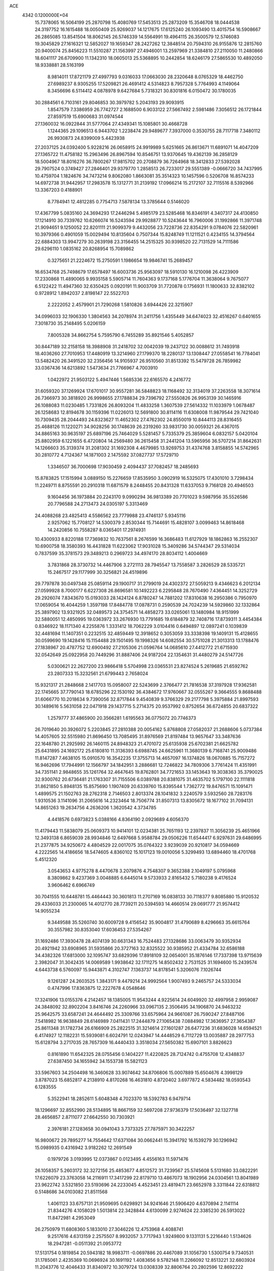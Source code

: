 ACE                                                                             
 4342  0.1200000E+04
  15.7378065  16.5064199  25.2870798  15.4080769  17.5453513  25.2873209
  15.3546708  18.0444538  24.3197752  16.1615488  18.0050409  25.9269037
  14.1217675  17.6125240  26.1093490  13.4015754  16.5908667  26.2865085
  13.8541504  18.8062145  26.5746339  14.5564991  19.4964115  26.3500579
  12.5746083  19.3045829  27.1616321  12.5852027  19.1659347  28.2427262
  12.3848514  20.7594310  26.9155876  12.2815760  20.9400074  25.8456223
  11.5510287  21.1563997  27.4946001  13.2597969  21.3384810  27.2110050
  11.2480866  18.6041117  26.6709900  11.1342310  18.0605013  25.5368895
  10.2442854  18.6246179  27.5865530  10.4892050  18.9338881  28.5163199
   8.9814011  17.8721179  27.4997793   9.0316033  17.0663030  28.2320648
   8.0765329  18.4462750  27.6989237   8.9305255  17.5209821  26.4691412
   4.5314823   8.7957328   5.7764993   4.1149064   8.3456696   6.5114412
   4.0878978   9.6427684   5.7318321  30.8301816   6.0150472  30.1780035
  30.2884561   6.7103161  29.8046853  30.3979782   5.2043193  29.9093915
   1.8547579   7.3386959  26.7742727   2.1688500   6.9033122  27.5667492
   2.5981486   7.3056512  26.1721844  27.8597519  15.6900683  31.0974544
  27.1360032  16.0922844  31.5777064  27.4349341  15.1085801  30.4668728
   1.1244365  29.1096513   6.9443702   1.2238474  29.9489677   7.3937000
   0.3530755  28.7117718   7.3480112  26.9930873  24.8399009   5.4423938
  27.2037125  24.0392400   5.9228216  26.0658915  24.9919989   5.6251665
  26.8613671  11.6891071  14.4047209  27.1365722  11.4758182  15.2963496
  26.8967594  10.8546751  13.9370645  19.4362139  36.2858129  18.5004967
  18.8016276  36.7800267  17.9815702  20.2708879  36.7264968  18.3412833
  27.5392028  29.7907524   0.3749427  27.2846401  29.9379770   1.2858513
  26.7233017  29.5551389  -0.0666720  34.7437995  10.4759704   1.1824676
  34.7473214   9.8062080   1.8663081  35.3514323  10.1457596   0.5206708
  16.8574233  14.6972738  31.9442957  17.2983578  15.1312771  31.2139192
  17.0966214  15.2172107  32.7115516   8.5392966  13.3367203   0.4188901
   8.7784941  12.4812285   0.7754713   7.5878134  13.3785644   0.5146020
  17.4367799   5.0835160  24.3694293  17.2446294   5.4985179  23.5285468
  16.8346191   4.3407317  24.4130850  17.1214910  30.7339762  10.6266074
  16.5243594  29.9928877  10.5243644  16.7960006  31.1992866  11.3971748
  21.9094651   9.1250052  22.8201111  21.9099379   9.4432056  23.7228736
  22.8354291   9.0784076  22.5820961  10.3979366   0.4901059  15.0029494
  10.8135604   0.7507344  15.8248749  11.1211521   0.4234155  14.3794564
  22.6884303  13.9947279  30.2639198  23.3156455  14.2515325  30.9398520
  22.7131529  14.7111586  29.6296110   1.0835162  20.8268954  15.7089862
   0.3275651  21.2224672  15.2750591   1.1986654  19.9846741  15.2689457
  16.6534768  25.7498679  17.6578497  16.6003736  25.9563097  18.5910130
  16.1210098  26.4223909  17.2330868  11.4890065   9.9935158   5.5905714
  11.7604363   9.1737168   5.1776704  11.3638064   9.7675077   6.5122422
  11.4947360  32.6350425   0.0920191  11.9003709  31.7720878   0.1756931
  11.1800633  32.8382102   0.9728912   1.8942037   2.8198147  22.5522703
   2.2222052   2.4579901  21.7290268   1.5810826   3.6944426  22.3215907
  34.0996033  32.1906330   1.3804563  34.2078974  31.2411756   1.4355449
  34.6474023  32.4516267   0.6401655   7.3018730  35.2148495   5.0206159
   7.8005328  34.8662754   5.7595790   6.7455289  35.8921546   5.4052857
  30.8447189  32.2158158  18.3988908  31.2418702  32.0042039  19.2437122
  30.0088612  31.7493918  18.4036260  27.7010953  17.4480919  13.3214960
  27.1799370  18.2280137  13.1308447  27.0558541  16.7784041  13.5482420
  26.3491520  32.2356456  14.9105937  26.9510560  31.8513392  15.5479728
  26.7859982  33.0367436  14.6213892   1.5473634  21.7766967   4.7003910
   1.0422972  21.9503122   5.4947446   1.5685336  22.6165570   4.2416772
  31.6059320  37.1269924  17.6701017  30.9557281  36.5848823  18.1168492
  32.3134019  37.2263558  18.3071614  26.7366973  30.3818920  26.9998655
  27.1788834  29.7396792  27.5550826  26.9953139  30.1465916  26.1088083
  11.0230485   1.7331826  26.8093204  11.4833258   1.3607539  27.5614332
  11.1033979   1.0678487  26.1258683  12.8194678  30.1159396  11.0226013
  12.5691800  30.8114116  11.6308008  11.9879544  29.7421040  10.7309435
  28.2044493  24.8323627  11.4652302  27.4762302  24.8550019  10.8444113
  28.8316455  25.4688126  11.1220271  34.9028256  30.1748639  26.2319260
  33.9831730  30.0059321  26.4367015  34.8865163  30.9635197  25.6897196
  25.7464029   5.5281457   5.7335379  25.3859604   6.0832157   5.0420104
  25.8802959   6.1221655   6.4720804  14.2569480  36.2615458  31.2441204
  13.5965956  36.5707214  31.8642631  14.1266603  35.3139374  31.2081302
  31.1692308   4.4679985  13.9269753  31.4374768   3.8158855  14.5742965
  30.2810772   4.7124367  14.1871003   2.1475592  37.0827737  17.5729710
   1.3346507  36.7000698  17.9030459   2.4094437  37.7082457  18.2485693
  15.8783825  17.1515994   3.0889150  15.2276659  17.8535950   3.0902919
  16.5325075  17.4301010   3.7298434  11.2249711   8.8755591  20.2910318
  11.6871579   8.2448455  20.8431328  11.6337053   9.7168128  20.4946503
   9.1604456  36.1973884  20.2243170   9.0990294  36.9813389  20.7701023
   9.5987956  35.5526586  20.7796588  24.2713473  24.0305197   5.3313469
  24.4088268  23.4825413   4.5586562  23.7779988  23.4746137   5.9345116
   2.9257062  15.7708127  14.5300379   2.8530344  15.7144691  15.4828107
   3.0099463  14.8618468  14.2420856  10.7558287   8.0365401  17.2974931
  10.4300933   8.8220188  17.7369832  10.7637561   8.2676599  16.3686483
  11.6127929  18.1862863  16.2552307  10.6900758  18.3580393  16.4431828
  11.6223062  17.9031028  15.3409286  34.5744347  29.5314034   0.7837599
  35.3781573  29.3489213   0.2969723  34.4974170  28.8034112   1.4004669
   3.7831868  28.3730732  14.4467906   3.2721113  28.7945547  13.7558587
   3.2826529  28.5335721  15.2467517  29.1177999  30.3256821  24.4519896
  29.7797878  30.0497348  25.0859114  29.1900717  31.2799019  24.4302372
  27.5059213   9.4346623   6.2012134  27.0599928   8.7000177   6.6227308
  26.8696581  10.1492223   6.2295848  28.7670490   7.4364451  14.3252729
  29.2926074   7.8343670  15.0193033  28.1424124   6.8780247  14.7881202
  17.8310638  16.2950386   0.7950970  17.0659054  16.4044259   1.3597198
  17.8484778  17.0878731   0.2590539  24.7024239  14.5929860  32.1332864
  25.3897902  13.9321925  32.0489573  24.3754571  14.4858273  33.0265061
  13.1480984  18.9151999  32.5880051  12.4850995  19.0363972  33.2676930
  13.7791685  19.6184879  32.7408716  17.8739311   3.4454384   0.8346922
  18.1171340   4.2255876   1.3331412  18.7062229   3.0104416   0.6494897
  12.0897241   0.1039839  32.4481694  11.1407351   0.2232515  32.4859449
  12.3918652   0.3053059  33.3338398  19.1409131  15.4128655  30.0599690
  19.1428416  15.1154488  29.1501495  19.1998326  14.6082554  30.5751028
  21.3013313  13.1788476  27.1838967  20.4787752  12.6900492  27.2105306
  21.0596764  14.0685610  27.4412772  21.6715930  32.0542649  25.0922958
  20.7449296  31.8887406  24.9187204  22.1354631  31.4480279  24.5147726
   5.0300621  22.2627200  23.9866418   5.5704998  23.0365531  23.8274524
   5.2619685  21.6592762  23.2807333  15.3232561  21.6799443   2.7658024
  15.9321317  21.2848668   2.1417703  15.0958007  22.5243699   2.3766477
  21.7816538  37.3197928  17.9362581  22.1745665  37.7790143  18.6785296
  22.1530192  36.4384672  17.9760667  32.0555267   9.3664555   9.8688488
  31.6066770  10.2018634   9.7390056  32.8717844   9.4540839   9.3766329
  29.2177798   5.3975884  21.8997593  30.1489616   5.5631058  22.0471918
  29.1437715   5.2714375  20.9537992   0.8752654  36.6724855  20.6837322
   1.2579777  37.4865900  20.3566281   1.6195563  36.0775072  20.7746373
  26.7019640  20.3926072   5.2203845  27.2810388  20.0054162   5.8768808
  27.0582037  21.2688606   5.0737384  14.4057605  32.5515980  21.8696450
  13.7085495  31.8976569  21.8197484  13.9657647  33.3487636  22.1648780
  21.2925992  26.1460115  24.8948323  21.4701072  25.6135938  25.6702381
  21.6625782  25.6431895  24.1692172  25.6180810  11.3136393   6.6988745
  24.6625961  11.3680139   6.7168741  25.9009486  11.8147287   7.4638105
  15.0910570  16.3542235  17.3755713  14.4657097  16.1374826  18.0670885
  15.7157272  16.9462696  17.7944991  12.1566797  34.1842951   3.2886681
  12.7246822  34.7809306   3.7761424  11.4351991  34.7351141   2.9848655
  35.1261764  32.4647645  19.8762801  34.7721653  33.1453643  19.3038363
  35.3790025  32.9300762  20.6736481  21.1763307  31.7155506   6.0389788
  20.8381075  31.4635702   5.1797100  22.1111818  31.8621850   5.8948135
  15.8575690   1.1907409  20.6339760  15.8395544   1.7362772  19.8476571
  15.1091471   1.4899575  21.1502763  28.2762318   2.7146503   2.8013374
  28.1041832   3.2240579   3.5932560  28.7283176   1.9310536   3.1141096
  31.2065616  14.2323464  18.7506774  31.8507313  13.8305672  18.1677102
  31.7094131  14.8651263  19.2634756   4.2636206   1.3620542   4.3734785
   4.4418576   0.6973823   5.0388166   4.8364190   2.0929689   4.6056370
  11.4179443  11.5838079  25.0609373  10.9414101  12.0234381  25.7651193
  12.2397837  11.3056239  25.4651966  12.3493138   6.8659039  28.9934846
  12.6497668   5.9588784  29.0506226  11.6544417   6.9297631  29.6486995
  21.2377875  34.9250672   4.4804529  22.0017075  35.0764322   3.9239039
  20.9210817  34.0594669   4.2222565  14.4186656  18.5474605   4.8360102
  15.1017123  19.0010056   5.3299493  13.6894460  18.4701768   5.4512320
   3.0543653   4.9775278   8.4470678   3.2079876   4.7548307   9.3652388
   2.1049197   5.0795968   8.3809862   9.4237369   3.0048885   6.6445014
   9.5733933   2.8165432   5.7180238   9.4176524   3.9606462   6.6966749
  30.7041555  10.6448781  15.4464443  30.3601813  11.2707169  16.0838133
  30.7118377   9.8085880  15.9120532  29.4336033  21.2300065  14.4012770
  28.7739211  20.5394593  14.4660514  29.0691777  21.9574412  14.9055234
   9.3449588  35.5260740  30.6009728   9.4156542  35.9004817  31.4790689
   8.4296663  35.6615764  30.3557982  30.8353040  17.6036453  27.5354267
  31.1692486  17.3930478  28.4074139  30.6631343  16.7524483  27.1328686
  33.0063479  30.9352934  20.4921942  33.6908965  31.5935866  20.3727163
  32.8325522  30.9385952  21.4334784  32.6586188  34.4382326  17.6813000
  32.1095747  33.6829396  17.8918109  32.0654001  35.1876146  17.7337398
  13.9715639   2.3982047  31.3042435  14.0069589   1.9938642  32.1711275
  14.8502432   2.7531525  31.1694600  15.2439574   4.6443738   6.5760097
  15.9443871   4.3102747   7.1363737  14.8178541   5.3206076   7.1026744
   9.1261287  24.2603525   1.3843171   9.4479214  24.9992564   1.9007493
   9.2465757  24.5333034   0.4747996  17.8363875  12.2227678   4.0548646
  17.3241906  13.0155376   4.2142457  18.1385005  11.9543244   4.9225614
  24.6049920  32.4997958   2.9959087  24.3848092  32.8902204   3.8416746
  24.2260966  33.0967135   2.3506495  34.1906870  24.9463232  25.9642575
  33.6587241  24.4644492  25.3309766  33.6575964  24.9661087  26.7590247
  27.8487106   7.5418982  16.9638849  28.6146989   7.0411431  17.2444879
  27.1065438   7.0884982  17.3636957  27.3654387  25.8611348  31.1782734
  26.6166909  25.2822515  31.3214614  27.1601287  26.6477236  31.6836028
  14.6594521   6.4174927  12.1182231  15.5939081   6.6024791  12.0243947
  14.4448529   6.7112729  13.0035887  28.2977753  15.6128794   3.2717035
  28.7657309  16.4440433   3.3518034  27.5650382  15.6907101   3.8826623
   0.8161890  11.6542325  28.0755456   0.1404227  11.4220825  28.7124742
   0.4755708  12.4348837  27.6387450  34.1655942  34.1553738  15.5821123
  33.5967603  34.2504498  16.3460628  33.9074642  34.8706806  15.0007889
  15.6504676   4.3998129   3.8787023  15.6852817   4.2138910   4.8170268
  16.4631810   4.8720402   3.6977872   4.5834482  18.0593543   6.1283555
   5.3522941  18.2852611   5.6048348   4.7023370  18.5392783   6.9479714
  18.1296697  32.8552990  28.5134895  18.8667159  32.5697208  27.9736379
  17.5036497  32.1327718  28.4656857   2.8711077  27.6642550  30.7303921
   2.3976181  27.1283658  30.0941043   3.7373325  27.7875971  30.3422257
  16.9800672  29.7895277  14.7554642  17.6371084  30.0662441  15.3941792
  16.1539279  30.1296942  15.0989935   0.4316942   3.9182262  12.2691549
   0.1979726   3.0193995  12.0373867   0.0123495   4.4556163  11.5971476
  26.1058357   5.2603172  32.3272156  25.4853677   4.8512572  31.7239567
  25.5745608   5.5131680  33.0822291  17.6226079  23.3763058  14.2116911
  17.3417299  22.8179710  13.4867073  18.1902956  24.0304561  13.8041989
  23.9622742   3.5321850  23.5193696  24.2233045   4.4523451  23.4819471
  23.6652978   3.3311844  22.6318812   0.5148686  34.0103082  21.8511568
   1.4061123  33.6757131  21.9509695   0.6298921  34.9241646  21.5906420
   4.6370894   2.1141114  21.8344276   4.1058029   1.5013814  22.3428844
   4.6130099   2.9274624  22.3385230  26.5913022  11.8472981   4.2953049
  26.2750979  11.6808360   5.1833010  27.3046226  12.4753968   4.4088741
   9.2517616   4.6313159   2.2575507   8.9932057   3.7717943   1.9249800
   9.1331131   5.2216440   1.5134626  18.2947281  -0.0511392  21.0953772
  17.5131754   0.1819854  20.5943182  18.9983711  -0.0697886  20.4467089
  31.1056730   1.5300754   9.7340531  31.1785061   2.4235369  10.0696924
  30.1691192   1.4083656   9.5782148  11.2266092  12.8513221  32.6803924
  11.2043776  12.4046433  31.8340972  10.3079724  13.0308339  32.8806764
  20.2802596  12.8692222   9.7590774  21.0631772  12.3315175   9.6401427
  20.3891390  13.5910677   9.1399521   2.4075890  13.9759473   4.4506804
   1.7646765  13.4976666   4.9742671   2.3394705  14.8807068   4.7556425
  20.9324172  20.8032947   7.3539648  20.5543734  21.0203037   8.2061513
  21.4449649  20.0109028   7.5140953   9.9004413  10.4321152  18.0706490
   9.5318867  10.6307812  18.9314226  10.1732695  11.2819990  17.7249697
   1.6941139   9.4294309  32.9704586   1.7824060  10.3760847  32.8596296
   1.7100650   9.0813866  32.0789192  24.5965102  33.3760626  11.2294396
  23.9757227  33.5786819  11.9292969  24.3185601  32.5202168  10.9030907
  12.1949514   3.3479843   1.4519410  12.4669119   4.2590596   1.5624449
  13.0093595   2.8734666   1.2851950   6.3304475  18.3901349  15.4320919
   6.1609170  18.9925531  14.7078105   5.5377336  18.4297569  15.9671309
  19.1333173  28.7700003   2.8081215  18.4022830  28.9726048   3.3918783
  19.7604863  29.4780273   2.9550524  31.2538143  23.7847063   2.0695219
  31.7024315  24.2308462   1.3512367  30.3564027  23.6699489   1.7569281
   0.0708990  36.1982006  12.0067483  -0.1749118  35.3018549  11.7778965
   0.5376200  36.1137053  12.8381711  23.6373875   9.9928274   1.1060641
  24.0210077  10.5207653   0.4058148  23.8136286  10.4899717   1.9048247
  16.6498087  35.4796481  21.8236190  16.8899018  34.7636212  22.4117454
  17.3949663  36.0793702  21.8597495  10.4816152   7.7946399  13.3652626
  10.1161315   7.0201134  12.9377556   9.7190178   8.3314323  13.5809729
  16.4061169   7.5098125  14.5406174  17.2987938   7.7718768  14.3154904
  15.9022715   8.3230106  14.5077457  10.3808318  24.4901144  20.0402212
   9.5710762  24.9273335  20.3035976  10.1660753  23.5574806  20.0577032
  19.3583705  37.4451592  13.9880555  19.2642572  36.5381228  13.6970923
  20.2707805  37.5130055  14.2693679  27.2904986  32.5989026  28.6095051
  26.7331387  32.5236973  29.3840540  27.2320677  31.7413919  28.1882057
  31.7194031  16.6507066  20.5905375  31.0303004  17.1326112  20.1332223
  32.5023581  17.1902785  20.4806492  21.3361715  33.8093055  32.1338655
  20.4327039  34.0533358  31.9328000  21.4394144  32.9375855  31.7521890
  28.4248064  21.9334894   2.2679088  28.3795490  21.0167672   1.9962401
  28.7273796  22.3996040   1.4885383  10.0885236   0.6018333  10.5132055
  11.0064578   0.6032167  10.7845479   9.9720930  -0.2366660  10.0664452
  26.6894598   9.3367579  24.9889300  26.3052751  10.2127342  25.0249772
  27.0191829   9.2564784  24.0939050  14.9634688  10.0667629   0.7589112
  15.3259299  10.6377317   0.0815277  14.1069888  10.4450183   0.9579005
  31.4007033  35.0703089  23.6679055  30.7238800  35.7348304  23.5392458
  32.2012247  35.4762593  23.3353375  25.2764596  16.8424012   0.9934827
  24.3717106  16.8808932   1.3036110  25.7609190  17.4048809   1.5977571
  34.2964507   9.2753849  30.6219128  34.2309460   8.3232123  30.6947704
  34.0268873   9.4659574  29.7234421  30.0929115  18.0547640   0.9516210
  30.0009210  17.1121213   1.0901644  30.1673672  18.4202699   1.8331501
  14.4084560  30.7570466   2.4749391  13.8735583  31.0369628   3.2177468
  13.7912294  30.3246454   1.8847761  29.0064609  24.5288023  20.3524810
  28.6845665  25.0742506  19.6347749  29.7313843  25.0291965  20.7270787
  15.7189019  21.4234908  25.7157799  16.5813578  21.0457647  25.5433715
  15.8490793  21.9758265  26.4866308  35.3226973  37.3833455  14.8756515
  35.4620885  36.8026625  15.6237218  34.5058136  37.0758726  14.4827224
  31.2982115  33.2318346   1.0920691  32.2278859  33.0861350   1.2673088
  31.2672264  34.0835278   0.6563047  30.0253514  33.0501181  25.0205374
  30.1743576  33.5891916  25.7973441  30.3574043  33.5787089  24.2948898
  25.7324934  16.8854251  26.3161641  26.3668128  17.1347353  26.9882617
  26.1126496  16.1096229  25.9040428  11.6525751  13.8743583  20.9681348
  11.1365660  13.7335281  21.7619442  12.4863032  13.4381989  21.1439027
  11.3140798  16.7598751  23.1160866  11.2672081  15.8038313  23.1121933
  11.2867041  16.9972440  24.0429838  21.7089203  20.8136595  12.7033392
  21.4890397  21.6745726  13.0593066  22.6579973  20.7464551  12.8080684
  20.9748830  30.0129846  29.0533700  21.7315706  29.8790702  28.4826488
  20.2496189  29.5913948  28.5924081  20.8506567  10.3696209   5.0414391
  20.8986257  11.3083801   4.8607132  21.0573404   9.9537115   4.2044606
   7.6263004  28.7253222  14.5540347   8.4549808  28.2941841  14.7629381
   7.0394645  28.0101162  14.3084009  26.7658619  16.3678710  18.0665816
  27.3823089  16.3435915  17.3347104  26.1539751  17.0686067  17.8412023
   8.8049934  18.9702630  16.3848928   8.0839855  18.3735382  16.1841466
   8.5926684  19.7718549  15.9067712   3.7116094  34.4412268   9.4503676
   3.4076282  35.3485323   9.4253874   3.6328043  34.1874593  10.3699455
   3.7570581  33.8070292  12.3106662   4.6060578  33.6415269  12.7205936
   3.3813766  34.5254686  12.8195277  31.1647074  33.4049353  20.9561410
  31.9491243  33.3388615  21.5007107  30.4784442  32.9820966  21.4723601
  18.5187832  12.7494013  11.7287897  17.9042818  13.4713104  11.5966265
  19.2591539  12.9577241  11.1589785  20.9204679  14.3419943   1.9079545
  20.2663127  13.8442589   1.4174728  21.1300013  15.0849548   1.3419711
   7.0677278  15.5743400  10.0221577   7.3121808  14.7357607   9.6306742
   6.1298102  15.4934604  10.1953651   5.9244968   7.8389814  31.3082107
   6.5692441   7.3200114  30.8273750   6.3379191   8.6957053  31.4146911
  16.9861379   0.3758385  30.3158953  17.2499532  -0.3051612  29.6971282
  16.1964213   0.0292396  30.7311647  29.8408401  20.0622391  22.5032655
  29.7144539  20.8122400  21.9220968  30.7863474  20.0284694  22.6485491
  24.2342201  12.1752653   2.9697878  24.9604357  12.0473680   3.5801034
  24.4953345  12.9295736   2.4415169   7.0743837  13.1481751  24.2650212
   7.6301506  13.8745410  23.9826252   6.7681693  12.7500507  23.4501828
  -0.2220599  35.3401279  30.4934635   0.5019766  35.2013436  29.8829376
  -0.0214843  36.1746983  30.9171302   0.2236147   1.5616725   8.5655572
   0.9702280   1.5201219   7.9680006  -0.5219647   1.2761674   8.0375136
  -0.0049728  15.3257888  17.7969303   0.2849474  14.7618652  18.5139855
  -0.2618097  14.7182599  17.1032623   2.7789273  18.0200482   9.3185944
   3.5732411  18.0854548   8.7884817   3.0887029  17.7439265  10.1811648
  13.2248493   7.1032488  20.9857760  13.8053116   6.4577526  20.5825018
  13.1977871   6.8565254  21.9102364  34.9094021   7.6015332  23.2594468
  35.0216831   7.4419863  24.1965538  34.1241219   8.1457896  23.2015514
  18.0671299   5.8721222  16.7192564  17.2957741   5.9614928  17.2789483
  18.1717178   6.7339833  16.3161575   2.0653448  24.7932151   9.8960581
   1.7811811  24.1270768  10.5219515   2.7760576  25.2535580  10.3423804
   9.3342103  13.9746646  12.2573884   8.3772817  13.9960846  12.2495914
   9.5546973  13.3838274  12.9774778  27.3973932   9.6832321  22.2071316
  27.2115548  10.1661506  21.4018455  27.6838206   8.8202030  21.9081803
  25.6826677   2.9121818  19.3844373  25.6167160   2.1277500  19.9290003
  25.1669435   3.5708032  19.8497096   1.1028705   4.1422627  25.4674663
   1.9069460   3.8510230  25.0374967   1.4032042   4.5961103  26.2549014
  13.8392989  20.8088094  23.3272273  14.0897174  20.9330456  24.2426987
  13.7982361  21.6950005  22.9677680  31.7815148  28.9298582  11.1936561
  32.2768738  28.5848956  10.4507886  31.5378577  29.8165957  10.9280254
  24.0730429  23.4743022   9.2545495  23.9613935  23.0557590   8.4009759
  23.1873036  23.7268470   9.5151620  24.8235550  19.4843081  25.7058413
  25.6533470  19.9428071  25.5737211  25.0776589  18.5897159  25.9324863
  22.3870978  13.7635214   8.3076036  21.8463561  14.2381344   7.6762774
  23.1263214  14.3476319   8.4767048  11.3913610  20.3742080  20.3193209
  10.5761143  19.9095217  20.1304525  11.8669296  20.3708661  19.4886253
   2.5577827  18.6199639  14.6242086   2.8741957  19.4323509  14.2290604
   3.1832531  18.4348957  15.3247572   1.3691430  31.1563167  28.2519582
   1.2242120  30.7422712  29.1027185   0.9317856  30.5783801  27.6267065
   0.1117443  14.9751500  21.3233989   0.5993955  14.3479195  20.7895356
   0.0845992  15.7712817  20.7926736  26.6140513  17.6043805  23.2646850
  26.9787537  18.4039668  22.8853623  27.2305132  16.9168836  23.0125847
  23.2223983  21.7279221   3.5261753  22.5435162  22.3995398   3.5916012
  23.6669378  21.9164267   2.6996872  21.7028236  12.9085852   4.2730264
  22.4701793  12.5862435   3.8002761  21.2218063  13.4241367   3.6256774
  26.0904334  35.6010536  11.9819549  25.3776099  35.8092653  12.5859105
  25.8194857  34.7834350  11.5644396  30.7715660  32.1971822   3.9841398
  30.8433687  31.4142861   3.4381086  30.7682561  32.9240719   3.3613619
  18.1170926   5.5120467   4.4081896  17.8246046   6.3175283   4.8346658
  18.6676556   5.0811742   5.0619947  34.7495076  17.8376047  17.2714632
  34.9586867  17.7557178  16.3409953  34.8165712  16.9453390  17.6114576
  23.3795488  16.2096928  27.0184169  23.0577914  16.3460014  26.1272806
  24.3292158  16.3063717  26.9475819  31.5653779  28.0831422  24.7976015
  32.1132236  28.2089064  25.5723791  30.8091012  27.5905632  25.1164170
   1.6368746  28.6189376  33.1834726   1.9968306  28.0431409  32.5088455
   2.0741000  28.3455755  33.9899086  26.3523599  18.6589626   2.7899885
  27.0896763  18.9262384   2.2412080  26.5028098  19.1013876   3.6253668
   3.8287433  12.4096309  18.4525255   4.5694891  12.6970253  17.9187353
   3.1807105  12.1036215  17.8179835   7.3967153  31.4523544  15.6129613
   7.5074202  30.5175604  15.4393624   6.9755122  31.4882395  16.4717581
   1.2735044  30.6877969   9.2293020   1.7037782  31.0216457  10.0164749
   1.3939077  31.3796231   8.5788319   1.3910894  29.5424643  12.9075712
   1.7798426  30.0577937  12.2007910   0.9553220  30.1885691  13.4633473
  23.0336927   5.2647666  32.6818243  22.4408453   4.6642605  32.2299878
  23.1006091   6.0200537  32.0976193  17.1920697  25.0217336   2.6483497
  16.8278716  25.1328340   3.5265571  16.4299236  25.0360323   2.0694189
   0.9732216   0.0511393  23.6726323   0.7751019   0.9847408  23.7459042
   1.8978303   0.0210773  23.4268137  32.7298878  27.0387451   9.3728626
  33.6357393  27.2919761   9.1952704  32.7968030  26.1664959   9.7613668
  23.9539246  29.8557017   3.2655163  24.1886402  30.7369457   2.9747425
  24.1719102  29.2924563   2.5229069  30.5107392  32.2762432  15.5070900
  31.0192183  32.5028263  16.2857690  30.6434320  31.3343425  15.4000968
  11.6622118   9.1779098  27.8211740  11.7488027   9.8344398  28.5123340
  11.9488611   8.3610156  28.2295217  27.5893773  22.0290700  17.1984726
  27.8246901  21.4749218  17.9426363  28.3533435  22.5905765  17.0669507
  13.2010390  14.9389473   0.4727935  13.0137924  15.6800803   1.0488946
  12.3713525  14.4651588   0.4146851   3.4883342   2.1047289  27.4641066
   3.8313737   2.6931730  28.1366312   3.5341598   2.6135415  26.6546367
   5.8112416  33.3516150  13.6883597   6.1040685  32.4693619  13.9166441
   6.5878654  33.8991156  13.8038166   2.9822388  20.7997322   1.6392417
   3.3461773  21.6557441   1.8651275   3.7448691  20.2250041   1.5735578
   4.7317104   9.6984807   1.5446198   4.5562451   8.8570328   1.1234200
   3.9353865   9.8887815   2.0404884  13.3865671   0.1326815   1.6400276
  14.3426354   0.1481361   1.6839174  13.1051272   0.1114346   2.5546707
  21.6846540   2.9946155  31.2754570  22.3331021   3.1760700  30.5951474
  21.0017561   2.4947601  30.8282132  23.5571679   1.9059426  16.6519137
  22.6610752   1.8337403  16.9806029  23.7466870   2.8438546  16.6771214
   0.5069428  11.8132206  13.9532558  -0.3233847  11.3372330  13.9682197
   0.9941370  11.4221967  13.2280152   9.9782982  33.9190189  21.8577120
  10.8276279  34.3011707  22.0786890   9.8356107  33.2494058  22.5266593
   0.5408650   1.3630798  11.2550075   0.3023042   1.4824907  10.3357352
   0.3532657   0.4415478  11.4333806  27.1939999  14.5751013  27.6159575
  27.2900825  14.7725707  26.6842892  27.6931883  15.2612531  28.0589455
  31.9016978   3.9946005  17.5742023  32.5970536   3.8566444  16.9310225
  32.3633058   4.2274962  18.3797515  28.5022723  26.9112071  18.5926090
  29.0488848  26.4260822  17.9744664  29.0198764  27.6854852  18.8135418
  28.0314549  37.0648627   5.7290357  28.2284939  36.4151380   6.4037693
  28.2429751  36.6261316   4.9050175  24.4265649  24.2180904  19.1830709
  24.0489262  24.5294654  18.3604735  24.2019839  23.2880856  19.2128435
  15.7441713  18.8214160  19.0050322  15.1053804  19.1085069  19.6575327
  15.5559184  19.3564471  18.2339716   4.9450857  11.6810175   9.3980423
   4.8405254  12.3421662  10.0822800   5.8916691  11.6133636   9.2730035
  29.7659284   2.0950023  16.9361073  30.2490624   1.2911736  17.1276089
  30.4333183   2.7811670  16.9353738  33.2155129  21.7692708   8.6525066
  32.5820893  22.4435690   8.4068884  32.6915930  20.9749469   8.7563782
  32.5098331  28.3951697  20.2816018  32.5524859  29.3513527  20.2703450
  33.4059578  28.1176689  20.4718274  19.9784564  23.2899283  32.9572872
  20.7385194  22.8502977  33.3384183  19.9168786  22.9358391  32.0701227
  27.3537988   9.8172415  10.2359125  27.6767984   9.1073143   9.6810193
  26.4035482   9.7023249  10.2429634  23.7839994  24.4238422  14.8341744
  23.3054210  24.7314266  15.6039707  24.2633398  23.6545181  15.1417537
  34.1693529   2.7006964  20.2990956  34.0487293   2.3422105  21.1783963
  34.4310837   1.9487863  19.7677201  19.0159297  10.9207602  32.5760728
  19.0788355  11.5446393  33.2992945  19.7380608  10.3099286  32.7231898
  17.1406281  31.2494891   5.5884527  17.7099293  31.2282428   6.3576578
  17.2416858  30.3842636   5.1917109  24.8277071  14.4521513  21.2413386
  24.5409047  13.5457734  21.3529425  24.9775341  14.5417992  20.3001973
   6.4508612  18.6200592  11.4719660   7.2669182  19.0285881  11.1831981
   6.4911316  17.7304044  11.1210750  11.0020502  20.2016147  23.8380633
  11.8716740  20.3724280  23.4763879  11.0619162  19.3166670  24.1979459
  26.8347527  26.7427155  26.9254038  26.5551785  27.0991705  27.7686178
  26.0333877  26.7063905  26.4031717  11.0327612  14.7367308  26.3068548
  11.1807750  14.1473127  27.0463884  11.7087729  15.4083977  26.3968749
  33.1936613  17.2893443   1.2726050  32.6275161  18.0017518   0.9756420
  33.7570026  17.6909595   1.9341060  16.1999642  26.4804165   9.0233516
  15.9891746  27.4111277   9.0980253  17.0459905  26.4615897   8.5760073
  10.1962055  15.3247949  30.4017105  11.1248947  15.3888128  30.1788427
  10.1164230  15.7933911  31.2325439   6.3751459  15.7184682  14.9384404
   7.2998463  15.4797686  15.0031196   6.3546160  16.6539936  15.1399414
  21.4919237  22.6112885  18.7314013  21.4817201  22.3674202  19.6569584
  21.0349529  21.8953324  18.2900212   4.1320665  14.9193473  10.8920683
   3.5059825  14.2006811  10.9802130   3.8851406  15.5378039  11.5796517
  29.2956483  23.3676747  33.3601313  28.5003213  23.2962948  32.8323134
  29.5245925  24.2963860  33.3239139  33.6324881   6.3358524  30.5507074
  33.8224301   5.5622425  31.0814441  32.6843647   6.3108412  30.4216017
  22.7622075  15.0271507  14.2402982  22.3314633  15.3044558  13.4317234
  22.8689312  14.0809617  14.1424804  11.9315472  18.9951379   1.8492816
  12.3428112  18.2147839   2.2209553  11.1389651  19.1198468   2.3712903
  15.4119501  27.2510831   0.3704960  15.4157854  28.2082729   0.3726879
  16.2524819  27.0090913  -0.0183202  24.1543582  16.7481359  22.6444648
  25.0824151  16.9566768  22.7514833  24.1399312  16.0476931  21.9922350
   5.9438836  14.0210777  17.5218498   5.7663038  14.6117540  18.2538326
   5.7716434  14.5480941  16.7415813  20.8068413  17.6426164  16.1575603
  20.2476177  16.8687800  16.0891638  20.2338676  18.3214330  16.5141286
   5.2998997   4.1257426  14.4465187   5.2834737   3.7487988  15.3262206
   4.9851109   3.4224114  13.8786586   8.9220920  24.9583713   5.6789288
   9.6281936  24.4634213   5.2633847   8.1219323  24.5103059   5.4046778
  28.3880387  33.6404602  21.8991143  28.1333515  34.0245783  21.0601747
  28.2024330  34.3248367  22.5420848  26.3645212   3.1324964   4.9292077
  26.0376540   3.9951199   5.1846884  26.9462562   2.8753058   5.6445182
  12.8289585  34.7492817   9.7703885  13.3538698  34.4493786  10.5125193
  12.4130329  35.5536138  10.0806909  19.9547122  16.1208721  23.1527476
  19.0537970  16.2802079  23.4341651  19.9605545  15.2047208  22.8755031
  27.7252018  34.2681759  13.6212515  28.0633434  34.8689506  14.2853011
  27.4568663  34.8360207  12.8989079   1.6336709  16.8077962   0.8993496
   2.1779482  17.3598039   1.4608490   0.7904000  16.7652752   1.3502575
  16.0924267  22.9231213  20.4758049  15.6478152  22.9021917  19.6283885
  15.3831798  22.9599909  21.1175535   6.2541798  33.2053147  29.9143687
   6.5067659  33.7229729  29.1498675   5.6069782  33.7463381  30.3667574
  16.5558467   3.1891809  31.7325471  16.5856013   4.1378133  31.6082769
  17.2333188   3.0117357  32.3850627  16.8550782  14.8451325  11.2207851
  17.0887641  15.3942216  10.4723708  17.0242173  15.3966966  11.9845918
   7.2149743   8.6581910  28.2904826   6.6435260   9.1076295  27.6678402
   8.0512114   8.5761602  27.8319956   9.8510397  36.3512678   8.3687189
  10.2124782  35.7010062   7.7664284  10.4314277  37.1074026   8.2813023
  28.9016597  13.3129509  29.4375593  28.3285176  13.5063051  28.6957008
  29.7691895  13.5981362  29.1506914  17.6408785   0.1407585   7.9861423
  17.5085080   1.0325789   7.6646360  17.0474354  -0.3943699   7.4591748
   3.2567921  32.9907885  28.3336187   2.5162013  32.4609577  28.0385994
   4.0221024  32.5746149  27.9369684  12.7552180  10.1753703  14.1657329
  12.0799424  10.3977106  14.8066693  12.2839875  10.1066389  13.3354019
  14.0769764  14.3443436  31.3268946  14.9882939  14.6371323  31.3242193
  13.7919376  14.4568009  32.2337232  13.4007828   5.5923653  32.4924704
  14.0095940   5.3355341  31.7999255  13.9269051   6.1257759  33.0882055
  22.9861205  15.9844739  16.8018179  22.2989154  16.6462783  16.7243847
  23.1298156  15.6823352  15.9049925   9.5913007  30.6482723  31.3281533
  10.1357792  30.1872862  31.9663279  10.0252909  31.4930531  31.2088651
  34.6434069  33.1360818  28.0974483  35.3920648  32.5436314  28.0285590
  35.0313505  33.9922558  28.2782734  30.5807078  13.6379840  23.8350528
  30.8060147  13.3249200  24.7111005  31.4200725  13.6977695  23.3788462
  15.2102174  20.5931594  16.9484715  15.9173400  20.4334712  16.3234042
  15.4071238  21.4538704  17.3181151   2.6115102   7.9878688  14.2019442
   3.1992185   7.3851706  13.7463284   2.1856619   8.4823669  13.5016895
   9.2358223   5.0668876  15.5023270   9.4035224   4.3795109  14.8576396
   8.5642249   5.6159986  15.0977706  12.2629472  27.6241799  33.2542061
  12.8252774  26.8539488  33.1719832  12.3849820  28.0987071  32.4319146
  12.7316242  -0.0138312  21.7097121  12.7998010   0.7750520  21.1718951
  13.4952555   0.0222573  22.2857300  16.8360103  23.8229588  32.3308580
  17.5482771  23.2562792  32.6271385  17.0666663  24.6907802  32.6623934
  17.8484006  35.8643507  28.7470246  18.7242040  36.0940321  28.4364658
  17.8576863  34.9089432  28.8048357  20.3263760  13.4247614  16.8233009
  20.2849441  12.9342623  16.0023709  19.5557716  13.9921812  16.8024335
   0.9686384  21.9531532  12.7281782   0.1161250  21.8933490  13.1593117
   1.4444976  22.6155125  13.2292471  18.6995996  12.2047976  30.3284013
  18.9538748  11.7108320  31.1078716  17.8032322  11.9219403  30.1474343
  19.2328861  27.7454974  21.5612652  19.5291869  27.4677737  22.4280450
  19.6589193  28.5912927  21.4221327   9.1178678  30.6003373  11.6632914
   8.3491219  30.8432202  11.1472783   9.4045893  29.7675604  11.2884510
  14.5219371  34.8379935  26.6424110  14.1622002  35.3384230  27.3747985
  15.3188111  35.3090845  26.3989013   8.7684232  20.7747337   5.7257234
   9.5931646  21.0625070   6.1171567   8.9127787  20.8476293   4.7822831
  12.1368567  25.4590399   2.8646436  11.4516046  25.8400817   2.3155820
  11.6612552  24.9867263   3.5479846  18.3091908  12.9460442   6.8398509
  17.4376149  12.8163888   7.2137182  18.6576555  13.7077300   7.3031424
   5.6801030   8.8347646  24.2655983   6.4690395   8.4176280  24.6117313
   5.6124629   9.6579112  24.7494230  24.0538138  32.5901621  22.1823754
  24.8638135  32.4172350  22.6621968  23.4610825  31.8887376  22.4523848
  24.3045809  31.1365648  32.6720020  24.8151539  31.5492417  31.9754069
  23.3941507  31.3294840  32.4481027   6.2314828  11.0930772  26.0720321
   6.5334953  11.8001284  25.5018577   6.4787456  11.3737351  26.9531247
   7.9417400  17.9989324  22.7322055   7.0457857  18.0071805  23.0689988
   8.4112036  17.4021148  23.3149958  22.1426866  28.1537254  11.1557677
  21.4193758  28.7710674  11.2650478  22.2343032  27.7379440  12.0130681
  22.1432636   1.3661693  25.5945699  21.8137724   0.4682913  25.5560654
  21.6067535   1.8454636  24.9631701  12.9939893   1.9297994  16.0904135
  12.9405800   2.8853466  16.1079865  12.5982307   1.6525572  16.9166967
   7.3425287  29.7853217  18.2762753   7.9425515  30.1943219  18.8999125
   7.7418063  28.9377158  18.0803838  33.3083029   2.4038760  13.2540495
  33.0972068   1.5325472  12.9187042  32.7990976   3.0012058  12.7062001
  30.1548196   5.9968439  18.0669366  30.9549258   5.4767489  17.9923511
  29.5893000   5.4847600  18.6450279  16.4436440  37.4678306  13.6585605
  17.3639370  37.2413853  13.7927807  16.0319863  37.3109496  14.5083594
  18.1435350   1.8500471  24.8191445  18.5003982   1.2102463  25.4352089
  18.8762966   2.0593822  24.2399460  13.6518527  27.1368019  18.7101983
  14.4245597  27.4296930  19.1932828  12.9240684  27.6111495  19.1121389
   5.9895238  36.9683959  24.0290882   6.6615241  37.4221455  24.5377716
   6.4676935  36.2907987  23.5511262   2.9989915  13.2102339  13.4142968
   2.1300516  12.9207047  13.6924120   3.4941701  12.4000084  13.2936125
  15.0514152  29.0886899   5.4331414  14.2970940  29.5314941   5.8219290
  14.9400900  29.2092865   4.4901170  25.5461212  27.7333175   9.2233078
  25.4914954  26.7777113   9.2313558  26.0355049  27.9385447   8.4266791
  30.9816479  25.9403335  21.6338190  31.0094829  26.8949689  21.6980721
  31.7270344  25.6433153  22.1557490  22.7442875   4.5647462  10.8419678
  22.5760514   5.1379386  10.0940514  22.8364805   3.6922971  10.4591298
  16.8589011  22.5369539   8.6530847  16.2335050  23.0572585   9.1574602
  17.0870977  23.0928669   7.9080217  28.3525200   4.2507788  19.4698196
  27.6400186   3.6540963  19.2405959  29.1052725   3.6787176  19.6192905
  16.3767396  23.0692871  29.7521718  16.5660923  22.1310195  29.7465724
  16.3849860  23.3097669  30.6786346  26.5798963  27.1033669   0.1715531
  25.8301047  27.6230873   0.4612685  27.1682593  27.0902446   0.9264628
  18.6625919  18.3129098  18.0643463  17.7752590  18.6689265  18.1104354
  18.5458991  17.3668418  18.1513516   4.2410691   6.0560795  32.7558490
   4.7043858   6.8563869  32.5087100   3.5695778   6.3486495  33.3720747
  24.8020824   7.0239830   3.3921682  24.9669996   7.9399896   3.6156991
  23.9190646   7.0228397   3.0226955  14.2341791  21.6234323  32.3883356
  14.9527778  22.1752176  32.6971732  13.4451957  22.1345447  32.5686164
  24.1941721  19.7916275  32.6862664  25.0828288  19.7966222  33.0419294
  23.6283907  19.7332077  33.4561433  29.0498912  30.7708524  21.0351322
  28.7508739  30.3330726  21.8321073  28.9659756  31.7044856  21.2288307
  17.7985697  28.9709540  31.5510626  18.5272097  29.2995801  32.0776748
  17.0475517  29.4963946  31.8269538  29.1643852   2.1711072   6.9362710
  28.8627274   2.1148295   7.8429503  29.0243177   1.2928606   6.5822994
  26.8515337  21.6734256  28.8781914  27.6010015  21.4411567  28.3299386
  26.6568934  20.8747890  29.3686265  24.6279832  34.0177578   0.8018435
  24.2170929  33.4715619   0.1317158  25.5202101  34.1562037   0.4840454
  32.8977107  11.3307673  13.9880919  32.5128492  12.1715224  13.7406159
  32.3258234  11.0002098  14.6808462  30.1547201  36.8525164  30.7205244
  29.4694564  37.4648442  30.9882931  29.6945225  36.1863767  30.2099288
  34.5533953   7.2793161  33.3815051  34.5504562   7.9730775  32.7220218
  33.8524942   6.6870224  33.1091860  30.4797164  17.5834182   8.9375620
  31.3923866  17.5410525   9.2229917  29.9769376  17.6386979   9.7502055
  27.8292978   7.5014908  31.8983870  28.3066428   7.3493493  31.0827727
  27.4068303   6.6638627  32.0884717  20.6948324  13.4933019  23.0515423
  21.4178797  13.1377078  23.5682505  20.9439740  13.3243091  22.1429160
   8.1469581   6.3958849   4.3182292   8.6379244   6.5070988   5.1323639
   8.6817348   5.7981417   3.7957842  18.9446287  36.7201905  23.7746109
  18.5767206  37.2593737  23.0744987  19.8287099  36.5088071  23.4746955
  15.0935527  27.3988594  16.3140791  15.4770809  28.2737221  16.3753419
  14.3906754  27.3994380  16.9638444   5.7297948  35.9301245  19.5466711
   6.5291239  35.9274353  20.0732616   5.7950071  36.7243291  19.0163711
  23.0747297  36.1594429  29.5697366  22.6529271  36.1625156  30.4289833
  22.7548617  36.9543390  29.1430557   8.1051373   0.6012497  12.7014564
   8.8293047   0.8493661  12.1267812   7.4178238   0.3032352  12.1056213
  16.5405444  20.8191758  22.3247058  16.8250841  21.7312724  22.2668367
  15.5860589  20.8619039  22.2667089  35.0526495  28.3369260   9.2117430
  35.0562558  29.2941069   9.2165904  35.4187006  28.0917269  10.0615170
  30.1060987  15.3596781   0.1672212  30.1785258  14.4483422   0.4508634
  29.4148467  15.3502515  -0.4948314  30.8124578   1.0153377   3.4562697
  30.7053827   0.1114679   3.7525567  31.2057945   0.9374731   2.5871005
  26.5331770  12.9508154  30.9039072  26.1279962  12.3798481  30.2511769
  27.4382157  13.0484570  30.6079292   4.4304636   1.2682602   1.6755674
   4.3021794   1.1633760   2.6183157   3.8021179   1.9444042   1.4221056
  16.6654521  10.7990477  28.6093932  16.3020853  10.2657584  27.9024285
  15.9025906  11.0757842  29.1170260   1.7444565  23.8617513  32.4462716
   1.1168955  23.8324347  31.7240947   2.3092599  23.1021997  32.3037573
  25.3363731  11.6460110  17.9459273  25.2367205  11.6321143  16.9940302
  24.7748770  12.3652878  18.2350549  13.6397781  33.6211239   7.1454075
  12.8513858  33.7507340   6.6182732  13.4661425  34.0976657   7.9571898
  21.7218898   7.2124326  13.5289219  22.1273711   7.8401147  12.9307313
  22.3895780   6.5387985  13.6579236  23.1316519  26.7730231  31.6665613
  23.3913901  27.6833879  31.5251265  22.1811254  26.7748587  31.5537437
   7.0915194  24.8867131  15.0465026   6.7265832  25.6825340  14.6595626
   6.5257180  24.7038941  15.7966211  21.2435765  16.7633428  20.8385408
  21.0395539  16.4213642  21.7089759  21.3823651  15.9834061  20.3012621
   6.2368184   0.6102143   8.3538541   7.0823518   1.0229222   8.1778506
   5.7311396   1.2843228   8.8078348  21.3444949  17.7098104   8.4383928
  21.6870533  17.4390992   7.5865706  20.4587341  17.3480357   8.4663004
  31.6478105   6.7393047  10.9565895  31.6543489   7.6594846  10.6930406
  32.5543446   6.4522815  10.8468372  26.6233843  23.4214302  20.9177904
  27.4843609  23.6785952  20.5879157  26.0105560  24.0006910  20.4648775
  16.0253017  23.9574169  27.2233374  16.1616396  23.5539241  28.0805640
  16.6198381  24.7075361  27.2144124  26.0036004   7.6325876   7.7437037
  26.2494271   6.8353422   8.2129595  25.4887295   8.1336787   8.3761967
   0.4899221  18.9645269   9.8713839   0.3959897  19.8904443   9.6475860
   1.4197428  18.7793811   9.7395265  25.8803308  29.2194309  11.3834064
  26.7739339  29.5574239  11.3245325  25.7085739  28.8447485  10.5194941
   9.4256793  30.8332841  19.8142872  10.3697590  30.9438081  19.7014609
   9.0510092  31.6658714  19.5267937  33.6466135   7.0161991   7.2802129
  32.8617701   6.8123234   6.7715998  33.9495810   6.1677370   7.6035618
  16.4881784  18.3563250  32.5395587  15.6158434  17.9676421  32.6042818
  16.5507074  18.6547390  31.6322159  22.2867852   1.1563417  21.5904503
  23.1527107   0.9992608  21.2139793  21.9739449   1.9465831  21.1501307
   2.8145908  30.4192767  23.4186959   3.4807237  30.1907291  22.7704176
   2.9424630  29.7876129  24.1264257  12.4766654   2.6607929  12.7518205
  13.3469558   3.0205373  12.9233152  12.4454134   1.8540072  13.2659722
  12.3140791  27.1144349  12.6799830  12.2089506  26.9444640  11.7438795
  12.3346249  26.2452557  13.0804043  27.0001497  27.0880333  20.9241778
  27.6322778  27.3356153  21.5989733  27.5198902  27.0173453  20.1234876
  17.1804283   2.0502749   6.1147959  16.2983451   1.7653795   5.8760584
  17.6512136   2.0947627   5.2825616  13.6358947  35.6588975  17.8570011
  14.1881174  35.2310405  17.2026157  14.1127490  35.5514815  18.6799857
  27.7479652  13.3884132  21.3508498  26.8141245  13.5879346  21.4169152
  28.1328580  14.1712702  20.9568648  22.5377471   3.5809137   5.7410628
  22.2986641   2.6617978   5.6214921  22.6736471   3.9105622   4.8527527
   6.7656258  19.4714891  25.9964241   6.1107687  20.0999001  26.3005519
   6.2536203  18.7380851  25.6555418   5.3713360  20.2024436  22.0157828
   6.3237807  20.2308140  21.9248098   5.2063747  19.4405176  22.5712001
  26.7157771  19.3211835  30.3291027  27.6070360  19.0993002  30.5986528
  26.1717844  18.6316284  30.7096518   2.8774943  32.4079693  20.5255768
   3.6536496  32.1809306  20.0134555   2.5404777  31.5672588  20.8351855
  14.0798888  34.2987738   0.1098373  13.1594680  34.0797710   0.2550786
  14.4813033  34.2332040   0.9763238  26.3759752   8.9560314  12.8110993
  26.5705570   8.3978538  13.5639654  27.1147876   8.8232268  12.2171708
  20.4616545   9.9787566  20.4782685  21.1952331  10.2018713  19.9052816
  20.8727810   9.7058279  21.2984616  25.7325562  37.2738227   0.0309571
  26.4245642  36.6923365   0.3459658  25.5103263  37.8143084   0.7890607
   5.7455390  24.2674435  30.1138156   5.0893072  24.4511587  30.7860064
   5.8266378  23.3136860  30.1125939  28.7318932  32.1406342  11.8246747
  28.7318228  32.5706083  12.6798671  28.0662727  32.6091253  11.3209909
   7.2308693  33.4895227  27.3262277   6.5192816  32.8767157  27.1409106
   7.1947210  34.1224815  26.6090888  27.2445119   5.1980019   8.7742128
  26.9006607   4.5325876   8.1782078  26.7320501   5.0897416   9.5753960
  15.9990106   2.9897559  18.4408663  16.8424905   2.9067017  17.9960344
  15.3706341   3.1451609  17.7357251   4.4643544  35.2722886  30.4511367
   4.3263554  35.5261853  31.3636741   3.5834342  35.2260204  30.0795580
  -0.0722830  32.0376662  13.8128045  -0.6858600  32.6166577  14.2650478
   0.7843242  32.2690020  14.1718863   8.3520177   2.2968546   9.0920717
   8.4769735   2.5566696   8.1793209   9.1056464   1.7401639   9.2879569
  32.4006950   8.3793511  23.0627219  31.9399992   7.8865008  23.7417578
  31.8152592   9.1081281  22.8568558  10.3435760  24.8341228  23.0472548
  10.2818782  24.0122794  22.5604297  11.0949454  25.2849149  22.6619466
  22.8070218  11.6958810   6.6461206  22.4633883  12.4219912   7.1666126
  22.2124520  11.6346905   5.8984747  32.0030553  27.0097702  31.1607750
  31.7469008  27.9065761  31.3760788  31.4391973  26.7695950  30.4255119
  35.0979492   2.1279571  26.7887450  35.5270628   2.7043592  26.1564049
  35.0949570   2.6279094  27.6049991  32.1158202  28.5915573  27.3561503
  31.5096364  29.3243074  27.2472915  32.3085748  28.5774154  28.2936350
   8.6537700  30.8376233   7.2999164   9.2960378  30.2002965   7.6122278
   8.9522350  31.0668361   6.4197959  17.1787493  20.6207845   0.6318246
  18.0825562  20.3238011   0.5261571  16.7129452  20.2400762  -0.1127018
   1.6932853  32.8310930   7.5607449   1.0584055  33.4659406   7.2288896
   2.2917898  33.3496000   8.0984946  34.8194809   6.2473452  16.8251145
  34.1215657   6.2496457  16.1700261  35.4951810   5.6804639  16.4532184
   1.2070381  16.2611753  23.6523934   0.8300886  16.0789577  22.7916160
   0.6679405  16.9692175  24.0049298  29.2395010   7.9588275   9.2983754
  30.1155354   8.3289268   9.1896464  29.3152261   7.3838450  10.0598823
  10.9682745   5.7004454   9.1288628  11.2796617   4.7965558   9.0813917
  10.8770873   5.8734591  10.0658703  34.7467532  20.2330024  28.3743841
  34.5171179  19.3598572  28.0563951  34.3449032  20.2854407  29.2415627
  22.2749170  34.6626315  24.2398556  22.7260918  34.3252914  23.4659856
  21.8420881  33.8969599  24.6175300  33.3904996  27.0042270  22.8777121
  33.6562232  27.9147662  22.7490999  32.5458753  27.0620185  23.3243684
  33.9673522  35.7657387   0.3480494  33.6989178  35.6415547   1.2584082
  34.8824865  35.4858209   0.3278724   8.7680929  36.2583189  26.7455879
   8.1267884  36.3333060  27.4522260   9.5673613  35.9581538  27.1783727
  25.3313396  18.7249050  17.3086422  24.6730031  19.3041648  17.6924171
  24.8767489  18.2907148  16.5867988  17.5928385  28.5432944   5.0391524
  16.6465832  28.5311886   5.1829792  17.9484049  27.9946443   5.7382858
  30.7614877  11.8886899   9.0858002  30.5419725  11.7328076   8.1672440
  29.9163274  12.0234261   9.5144983  23.8043204   9.5952678  12.7501972
  24.6899932   9.2456764  12.8481832  23.8930374  10.5291588  12.9404828
  35.0438311  16.7299477  11.4852941  35.3835990  17.4211857  10.9169811
  34.7650329  17.1874690  12.2785013  32.2697940  20.8139254   4.7301408
  32.9617786  20.2633208   5.0965064  31.4702930  20.2994528   4.8412615
  26.7684499   5.8761682  26.2534725  26.8839978   5.0465863  26.7168023
  27.6215591   6.0489333  25.8552404   3.5371592  28.0754359   1.9827012
   4.1033875  27.3036816   1.9791377   4.1244045  28.8042815   1.7823044
  30.5489767  22.3960280  11.8671524  30.1017246  22.1923986  12.6885734
  30.1888653  23.2422644  11.6017554  24.3057154  29.8668550  19.1269786
  24.2505414  28.9377557  18.9034565  24.5310477  30.2984919  18.3028749
   8.7817951   0.4529461  22.1988889   7.8795391   0.6012442  21.9157395
   8.7870734   0.7031515  23.1227943  33.9147271  21.1516067  22.5828417
  34.6563635  21.5890085  23.0010366  33.6372882  20.4910180  23.2175716
  17.2688110   7.4510961  11.2361483  18.1628828   7.2670696  11.5242486
  17.3583541   7.6860095  10.3125523  24.0699193  26.6765280   5.9230195
  24.0529437  25.7711348   5.6128470  23.2782934  27.0702479   5.5562159
   5.1800558  30.5145848   1.2597875   5.8517925  30.5471695   0.5786562
   5.5933512  30.9177385   2.0232570   2.6857525  27.9021685   5.1256642
   2.1714341  27.7636061   4.3303599   2.0961591  28.3753606   5.7127763
   7.0222971  21.4631112   7.7182356   7.0636914  22.4058067   7.8789949
   7.4868862  21.3406953   6.8903449  24.6850015   2.5843450   1.3393108
  24.1885309   3.4027256   1.3378714  25.5630358   2.8373665   1.6243854
   5.4699262  19.6102562  19.2483639   6.2673644  20.0175955  18.9101350
   5.3218906  20.0376888  20.0919389  14.7472128  17.6999484  14.4100700
  14.2270565  18.5033081  14.3932664  14.6884751  17.3954816  15.3156537
  21.3039069   3.0401036  20.2655495  20.3787825   3.2098203  20.4432376
  21.3719749   3.0597093  19.3109741   5.2945852  11.5232415  12.7937786
   5.7841212  12.3397549  12.8932384   5.0375006  11.2879992  13.6852944
  10.8027853  15.5302894  17.1498342  11.4975643  16.1621924  16.9648679
  10.4418649  15.8105123  17.9909308   4.5836486  13.7053161  28.4716491
   5.1219765  14.4033448  28.8447323   4.3686098  13.1444048  29.2168797
   9.2316111   8.0112858  30.3359083   8.4296781   8.3963512  29.9825532
   8.9935611   7.1067302  30.5392384  19.9617158  23.9876354  21.4173524
  19.7261355  23.0699520  21.5537007  20.7319776  24.1217721  21.9695626
  26.0332917  23.4231316   3.3075291  26.8602107  23.1223513   2.9307427
  26.2889278  24.0906497   3.9441622  17.5480238  26.1485180  26.8816078
  17.9640553  25.9732566  26.0375504  18.1412906  25.7622336  27.5258520
  15.0232567  25.8392891  22.0394977  15.4769167  25.5596532  22.8346255
  15.7039252  25.8500316  21.3665886  32.4942756  17.5127998  13.0150075
  33.1389037  17.1196219  13.6033082  32.3492325  18.3897049  13.3702985
   3.5801744  32.3313002  31.1162416   3.6560406  32.3338606  30.1620563
   4.3039081  31.7793677  31.4125723   2.7199178  35.3453877   5.6667606
   1.8153783  35.0389274   5.6025555   3.0896800  34.8491155   6.3969809
  18.3048066  10.9193757  19.2707136  17.8666527  10.1589146  18.8886770
  19.0823500  10.5587614  19.6968773   7.7704317  15.1295359   5.9552502
   6.9603299  14.6197137   5.9483030   8.3873214  14.5922207   6.4522123
  25.3257302   1.8564876  29.0800242  25.8429560   1.0724787  28.8955265
  24.7816517   1.6136712  29.8291908   7.6927604  30.6477479  29.3111025
   8.3348464  30.4852727  30.0021590   7.3784454  31.5359152  29.4802085
  24.0107065  28.9891669  30.2971236  23.7636655  28.6230677  29.4479040
  24.6626798  29.6583616  30.0889381  19.2575869  17.1617171  26.9321900
  18.8621179  17.9010153  27.3940063  20.1039724  17.4923389  26.6312705
  17.6605638  18.3775999   4.6787973  18.1760650  19.1100820   4.3412172
  17.2551888  18.7175424   5.4765078  26.1908636   6.4184356  18.9311285
  26.3828579   7.1415701  19.5281599  26.7513722   5.7035411  19.2327704
   9.4420853  27.7705889  30.3267568   9.2932988  27.3953248  31.1946688
   9.4263611  28.7170124  30.4691198  15.0408783  34.3033400  20.1451675
  15.6785235  34.8038593  20.6542066  14.9366530  33.4847542  20.6302307
  16.4029949   6.0806300  29.0127435  17.2905925   6.1474004  28.6606867
  16.5196354   6.1043370  29.9625145   4.9590273  33.8630041   7.2336928
   5.5356122  33.1497297   7.5075930   4.4011719  34.0255702   7.9943513
  30.8682127   8.0632998  16.5209560  30.6075241   7.3447074  17.0970621
  31.4398382   7.6541285  15.8712984  35.2587114  14.0582419  27.2686270
  34.9194325  14.2985222  26.4064280  34.5487017  14.2727369  27.8736971
  33.4181741   4.4539612  24.9349173  34.3721655   4.3913404  24.9819361
  33.1282554   4.3810770  25.8442395   0.6117222  18.7541011   7.1158807
   0.5413067  18.4539400   8.0220688   1.2294155  19.4843922   7.1527819
  12.4409418  18.2752288   7.0180674  11.7331827  17.6352408   7.0937252
  12.8997546  18.2251920   7.8566489  21.7802368  28.5100020   4.2408671
  22.6649831  28.7442025   4.5212343  21.5644332  29.1538983   3.5662871
   1.9410034  23.1805287  25.9152694   2.5832249  23.5185261  26.5394018
   1.5992325  22.3878494  26.3288923  30.8835268   9.7373292  26.3841539
  29.9908832   9.6191338  26.7088831  31.1646591   8.8580855  26.1309205
  25.0149139  21.8568035  12.0788295  24.3091230  22.4135276  11.7499688
  25.5658009  22.4470866  12.5929513  19.2734525  15.3218939   8.5270793
  18.5524980  15.9415045   8.4151004  19.7817243  15.3973400   7.7194906
   0.8639372  30.3531907  31.0631912   0.4656178  31.1367650  31.4421170
   1.3390972  29.9506257  31.7900998   1.5009331   3.9358453  31.1294134
   1.9596895   3.1694002  30.7854131   1.8457021   4.6696806  30.6206384
  28.9392772   7.7246891   4.5744065  28.4656094   7.6060475   3.7511235
  28.4571765   8.4142098   5.0308843  14.9714193  36.8394402   8.4203859
  14.1234775  36.8825150   8.8623940  15.6132983  36.9408344   9.1231963
  34.0341947  33.6613728  11.6625611  34.2950264  32.8400926  12.0793313
  33.1080574  33.7587449  11.8839662  31.3031473  36.0678247   7.1109837
  32.0876935  36.0857726   7.6590685  30.8473687  35.2673724   7.3713178
  30.4271430  19.2150393   6.1269543  29.8862914  19.8706089   6.5673404
  30.9306021  18.8073290   6.8316053  35.2097608  13.9038383   6.1939291
  34.5564581  13.2574412   6.4615076  34.7264304  14.5184311   5.6417523
   4.0505248   9.2035418  10.3569818   4.1668209  10.0286211   9.8858648
   4.0199405   8.5377135   9.6699818  16.0625497  26.0805970  13.4469178
  15.3007625  26.6423210  13.5896701  15.7545184  25.2001348  13.6617081
   6.7377185  28.7605945  22.5543938   6.3472003  27.9727374  22.9325584
   6.0157812  29.1884277  22.0939624  16.3401894  32.3079098  18.6218403
  16.2529055  33.2492765  18.7716470  15.4392780  31.9914290  18.5552797
   7.6055205   9.3515552  10.7972085   7.6670571   8.4189725  11.0039320
   8.1592798   9.4626205  10.0243909  24.2887011   5.0283317  21.1608310
  24.9374713   5.7107752  20.9887845  23.4713357   5.5054907  21.3038870
  13.6608919  24.8991087  14.3064712  12.7237974  24.7214396  14.2257282
  13.8569491  24.7361174  15.2290910  12.9144077  23.5286232  11.4020995
  12.4642156  23.9532693  12.1323287  13.3083135  24.2499941  10.9114937
  21.4635247  15.2085000  11.6309420  21.2745651  14.3282670  11.3058020
  20.7655019  15.7531694  11.2671685  12.3011636  12.0408673   2.0166242
  12.1065503  11.1183638   1.8512618  12.3263180  12.4399715   1.1469605
   9.1341927  25.9170920  12.7616514   8.7532177  25.2388578  12.2038985
   8.3818135  26.4157564  13.0802281   9.8899040  15.3548356   1.8920492
  10.0353012  14.9209018   2.7327590   9.5684131  14.6607042   1.3166736
  11.7946892   1.3103955  30.0368380  11.5262509   0.6880847  30.7127833
  12.5056351   1.8092353  30.4392640   8.4426431   9.8520611  13.4547750
   8.0554697  10.1529346  12.6327022   8.2212430  10.5349920  14.0878779
  17.4429404   5.8901275  21.5053927  17.9622008   6.6891505  21.5957411
  16.6905074   6.1521678  20.9749106  11.2479982   7.0232001   0.2111491
  10.3955435   6.5941141   0.1374069  11.8364947   6.4781069  -0.3111317
   6.8300523  24.1173420   9.1691041   6.2135130  24.7298184   8.7678763
   6.6269998  24.1510101  10.1039132   5.5018728   8.4308140  16.5948470
   6.0246969   8.3215547  17.3891702   5.8932196   7.8251804  15.9653334
   2.5414038   3.3186569  17.4541879   2.9075181   3.9792498  18.0422434
   1.9329018   3.8044539  16.8974489  31.3974471   7.2230009  25.4249841
  30.5108771   6.8621337  25.4256522  31.9289596   6.5532951  25.8553565
  34.4860085  33.4202597   8.8495207  33.9672333  33.4867233   9.6511981
  34.8008759  34.3106206   8.6934831  23.6995709  12.3664618  14.4509658
  24.6544612  12.3074381  14.4815055  23.3963441  11.5774156  14.9000665
  19.4347591  37.0565326  -0.0429965  18.9605170  36.2565623   0.1836615
  18.7543622  37.7258587  -0.1157601  20.7849362   2.4984813   0.8652344
  21.0185887   2.3240070  -0.0464657  21.2740120   1.8462481   1.3668603
  19.7133041   7.7743156  18.8454569  19.8774864   8.5039973  19.4428183
  18.7803540   7.8375039  18.6409006  25.3676729  36.4804128  23.4378856
  25.2210504  37.2435648  23.9967529  26.1627746  36.0773821  23.7866140
  19.3759667  10.0636870  10.9661972  18.6497607   9.8305259  10.3878439
  19.4415128  11.0160818  10.8963424  16.3498981   7.7731658   4.9499767
  16.2551521   8.1898754   4.0934674  15.8156701   8.3081513   5.5370225
   4.1698515   1.1709987  31.6087472   3.4875239   0.7044478  32.0914387
   3.9981107   0.9633098  30.6902689  20.1262108  36.0947118   6.6372582
  19.1915490  36.2732598   6.5335295  20.3754991  35.6462162   5.8292119
  28.0573897  25.3621355  14.9581666  28.8715528  25.8204259  15.1663500
  27.4562793  26.0545524  14.6834723  26.0867719   4.9109328   2.1541148
  26.2483968   4.3555386   2.9167723  25.6223866   5.6707313   2.5052335
  12.9992529  32.8732313  14.6951749  13.2091303  32.0701122  15.1718121
  12.6495211  32.5700477  13.8573209  18.9730635  11.6691810  27.4401534
  18.4818571  12.3704351  27.0121455  18.5974418  11.6155021  28.3189360
  13.3719641  12.1789488  17.9288961  14.1863059  11.7234799  17.7152907
  13.3501675  12.1945986  18.8857199  11.0784432  19.1562336  30.4101609
  10.4196268  19.3488404  31.0773156  11.7090976  18.5885693  30.8531779
  22.1969304  37.3650978  11.7415204  22.0208340  37.7903451  12.5807979
  21.3940475  36.8826806  11.5443284  21.9411731  27.1304005  21.8272731
  21.8833876  27.9697839  21.3708432  22.6201891  27.2636494  22.4886458
  30.2583126   4.0500401  32.9298569  29.3655824   3.7131818  32.8537567
  30.8160135   3.2945218  32.7444023   5.2195665  24.2153686  16.8774096
   4.6685352  23.4351148  16.9390566   4.6709612  24.9233181  17.2151545
   6.1865144   0.8659859  27.3992424   6.6573142   1.5412228  27.8877446
   5.6217633   1.3538565  26.7998508  17.5247740  10.5016848  22.2864412
  17.1458068  11.3315200  22.5762504  17.7179302  10.6375773  21.3588337
   1.8451234  21.0628827  27.5059031   2.2042514  20.1756187  27.5012657
   0.9405921  20.9536224  27.7993604   0.5810787   8.3335252   8.2405510
   0.8088439   9.0955615   7.7079578  -0.3405068   8.1687574   8.0411426
  14.5876433  12.1895015   3.7836837  13.7576300  12.3731623   3.3437083
  15.1703314  12.8937314   3.4994888  27.1351716  33.5620861   9.9512554
  27.2824791  32.8503326   9.3284076  26.2960718  33.3518908  10.3610861
  14.6700681   6.3966105   8.8040921  14.8768420   7.3086169   9.0083484
  14.7836329   5.9335864   9.6341184  19.5060481  25.7587796  28.9147104
  19.8367723  26.0037457  29.7789123  20.2635757  25.3832612  28.4659680
  19.1618934   3.9328452  11.7585502  19.8652751   3.8075850  11.1215291
  19.4774335   3.5001707  12.5519348  11.6382694   8.3654473   8.3726802
  12.1555741   8.5191145   9.1632586  11.4664394   7.4238124   8.3781525
  33.9571309   1.9230734   3.5877298  34.2225047   1.7856000   2.6783840
  33.0463990   2.2120548   3.5303797   0.9986264  17.2827624  19.8624689
   1.9157474  17.0164753  19.9273693   0.9257041  17.6811872  18.9951904
   7.8527604  34.6566815  24.5405950   8.6386056  34.2262846  24.2037900
   8.1694759  35.2072583  25.2566874  33.7599687  27.2763987   1.9648763
  33.0994938  27.1777137   2.6506357  34.0245983  26.3804186   1.7564954
  15.2622480   5.4825449  19.6430476  15.4782238   4.5677161  19.8238088
  15.3348283   5.5623565  18.6919461  33.6150834  36.4205042  22.6131798
  34.3980628  36.6900832  23.0932863  33.2189199  37.2413675  22.3208276
   1.0423288  30.1745016  20.2939758   1.4659647  30.0734830  19.4415911
   0.5060394  30.9621307  20.2030591  19.4451511   6.5383768   8.4988305
  19.2568526   5.6346880   8.2456072  19.6397625   6.4892657   9.4347506
  22.6153845   0.7421056   2.1213795  22.9295428   1.0636882   2.9664364
  23.3335645   0.9219370   1.5146588   9.5173579  34.3186540  15.9625255
   9.8056019  33.8951075  16.7710770   8.9081979  34.9979070  16.2519583
  13.4591811   5.8418550   2.9197196  14.1271522   5.3704498   3.4175385
  13.9463327   6.2846972   2.2248772  24.4686138  11.6357360  21.3153487
  24.0409599  10.8073170  21.0984019  24.7845578  11.5148841  22.2107849
   5.3032341  14.0359326   5.8495067   4.3471760  13.9910802   5.8363506
   5.5766529  13.2051790   6.2385086   1.9869061  27.4507029  22.4245668
   1.7256248  26.6859905  22.9375765   1.5672621  28.1895468  22.8652940
  14.8578235   7.3136261   1.0436709  14.5798511   8.1346605   0.6376343
  15.7702220   7.4652199   1.2902072  24.1779144   6.2252423  12.3404807
  23.4253201   5.7836509  11.9469954  24.9307902   5.9026859  11.8451351
   8.3157468   0.8836909  24.9594859   8.4371624   1.7973429  25.2178077
   8.5731002   0.3801979  25.7318173  23.9502432  33.2601834  28.6521183
  24.6401691  33.4842386  28.0275917  23.4526071  34.0706772  28.7602384
  28.0050458  14.0675686  13.1827230  28.4000026  14.3008555  12.3425931
  28.2129199  13.1400795  13.2957899  27.4022835  28.3681127  29.5163028
  28.0398628  29.0811755  29.5518827  27.7860322  27.6765671  30.0554998
  33.6290623   5.0931297  19.3670179  34.4131664   5.5038643  19.0027243
  33.9393927   4.2626991  19.7280052  17.3642352  30.5932491  20.5355596
  16.8431203  31.2779453  20.1162004  18.2625202  30.9222954  20.5032430
  18.9600707   8.6389465  29.8709607  19.6331825   8.8902638  30.5034099
  18.3028422   9.3321244  29.9324992   0.4447480  10.7514035  22.5967615
   0.2961367   9.8401272  22.8491940   1.3902071  10.8108078  22.4596121
   9.1476952  33.3957700   1.8512856   9.3558554  34.2587414   2.2093101
   9.1331251  33.5269447   0.9032283  23.9236584   2.4645205  13.1023930
  24.4321033   2.1812961  12.3424590  23.5675999   3.3159892  12.8485127
  10.6039993  27.1859243  27.5475178  11.4725872  27.5858621  27.5903735
  10.1958325  27.4095134  28.3839624   9.1773012  21.0199653  31.4555273
   8.5934051  20.3198116  31.1638393   9.2634547  20.8825517  32.3988867
  23.0223073   5.6922518  27.6071549  22.3470553   5.9337626  26.9731682
  23.4039841   4.8878185  27.2558119  24.9018387   1.3486358  24.8211870
  24.7017612   2.1813753  24.3936993  24.0676524   1.0648729  25.1951439
   0.8136961  10.9289837   7.5299771   0.6891172  11.4632792   8.3143496
  -0.0388025  10.9399472   7.0948245  24.2344588   9.0547841  19.4153745
  23.4449073   9.4684549  19.0664951  24.9293981   9.3182115  18.8121356
   6.3120027  29.4373685   9.9493347   6.9539015  28.9909967   9.3971119
   5.7932098  29.9607060   9.3384309   3.3333071  31.2475342  11.3535920
   3.2656031  32.1875843  11.5207861   4.1998274  31.0076567  11.6819715
   2.4747846  32.3381100  14.9986705   3.2463081  32.2170118  14.4452099
   2.7181857  33.0438328  15.5977891  15.0046800  11.9300652  30.5468043
  14.6481983  12.8182717  30.5623545  15.4657219  11.8423824  31.3810608
  12.9076181   4.1841652  28.8464627  13.5592104   4.0456624  28.1590936
  12.9951109   3.4204462  29.4168223  11.5740589  22.6722404   0.2134623
  10.7977924  22.2788739  -0.1851665  11.5062478  22.4482975   1.1416234
  15.9840307  18.1150951  11.7186339  15.2731098  17.4820178  11.6184517
  15.8459843  18.4949434  12.5863264  20.7018994  21.2349103  26.8926129
  21.3151695  20.5631964  26.5943981  19.8644615  20.9850001  26.5021331
  15.5024625  33.7416394   5.1092580  14.7715426  33.7339604   5.7272621
  15.8332831  32.8434713   5.1183934  34.8950688  22.6454660   6.7361126
  34.3221905  22.2453304   7.3902791  35.0023962  23.5492799   7.0324790
  31.6576814   1.5710987  31.8996511  32.3931734   1.5026592  31.2908824
  31.1932548   0.7390742  31.8086839  28.3284140   9.4121880  27.4334026
  28.0201225   9.4130013  26.5272086  27.5331989   9.5106251  27.9570197
  24.9429982  22.5626602  16.8336062  24.5796095  21.8006984  17.2848207
  25.8862009  22.5037877  16.9857066   6.6938155  36.4561210  29.1165803
   5.9507009  35.9268955  29.4062921   6.3319053  37.0260350  28.4380150
   1.3194029  14.4453482  10.5282585   1.5172164  14.7800822   9.6535844
   0.8084487  15.1414927  10.9412240   3.9384979   3.9595345  25.3540272
   4.5662356   4.0910446  24.6434765   4.0787348   4.7045237  25.9384557
  20.3036063   5.0440953  23.6149061  19.3491456   5.0089356  23.6781551
  20.5878965   5.3778536  24.4657976  12.1255263  30.9572413  26.8352388
  11.3514340  31.2542956  27.3135397  12.1281152  30.0069825  26.9502750
  30.8568793   6.4118191   5.7905331  30.6218875   5.4885860   5.8835460
  30.0920245   6.8132758   5.3781479  21.1678060  34.6728386  10.5551293
  20.6025465  35.4267189  10.3866713  21.2783755  34.2602259   9.6985332
   8.9430507  21.7198596  12.3574286   9.7366621  21.6659829  12.8898853
   9.0099656  20.9811663  11.7523778  16.6734375  15.7334481  13.8140554
  16.0602391  15.4670789  14.4990861  16.3772141  16.6055146  13.5533186
  32.7824871   9.9804578  28.4992957  32.5759411  10.7565975  29.0200431
  31.9480040   9.7282040  28.1040262   9.5791564  28.3475761  21.1403963
   8.9722372  29.0591210  20.9364727   9.0248537  27.5694205  21.1991680
  32.9504534  14.8929876  22.5595105  33.7560509  14.8755877  22.0428464
  32.4127694  15.5660280  22.1422044  10.7547428  10.1813567  11.8236216
  11.1985588   9.3918055  11.5139958  10.1726155   9.8722922  12.5177676
  31.9859817   7.6452811   3.3789589  31.5959756   7.2489399   2.5998307
  31.5706605   7.1911655   4.1121158  32.8047532  36.6532521   9.6450743
  32.2310370  37.3835686   9.4133000  33.5278906  37.0591343  10.1231577
  30.2238416  23.4410084  28.3305647  30.0487149  22.7177822  27.7284798
  29.9294262  23.1197828  29.1828355  15.3183611   6.1964037  16.9581072
  15.6526743   6.6666697  16.1943556  14.7092397   6.8097031  17.3692844
  12.7558448   6.6131956  14.5694979  11.9664237   7.1240777  14.3904853
  12.4373570   5.8288656  15.0162907   7.3969723   4.7757953  17.8092422
   8.1636770   4.6164430  18.3596990   7.7598862   5.0080328  16.9544960
  10.2849199  29.0881829   3.6382551   9.8059196  28.5208577   4.2423517
  10.0352974  29.9759971   3.8945875  14.9264397   2.6259213   0.9226213
  15.2714906   3.1846324   1.6190505  15.6455801   2.5537275   0.2950410
  31.5626737  16.9298241  30.1423713  32.5010250  16.9917040  29.9637671
  31.5091458  16.4992971  30.9956081   8.9735570   2.0827857  18.8637310
   8.2780763   2.0514860  19.5206623   8.5401166   1.8436594  18.0444754
   4.2425617  28.7858438  21.4954559   4.3511466  28.9021938  20.5515789
   3.4500446  28.2560502  21.5818694  19.5823439  29.3605520   8.2554461
  18.9732377  30.0559894   8.0072763  20.1777786  29.7751933   8.8797554
  32.7450170  18.7791543  10.5566842  32.8600206  18.1448106  11.2642251
  33.6081901  18.8407397  10.1475738  35.4297353  24.1774731   3.9274369
  35.2891602  24.8640468   4.5794239  34.5502045  23.8651098   3.7151010
  19.8388465  19.2264736   0.1578801  20.1781870  18.5925136  -0.4739225
  20.1796039  18.9295888   1.0016666   6.0551187   9.6949283  19.5025317
   6.0695342   9.0857114  20.2406908   5.1248772   9.8350597  19.3257672
  30.0029135  16.6077548  15.4118879  30.5767243  17.2568563  15.8188770
  29.5871968  17.0759983  14.6878993  13.5048628  16.3731006  11.5814523
  13.4176162  15.4554247  11.8393104  13.1081985  16.8630408  12.3017633
  21.9161740  37.4273616  14.6994184  22.2063026  37.5349123  15.6052275
  22.6082691  36.9113726  14.2859072  32.2312403  14.2474283   7.7137771
  31.3278256  14.3833600   7.4281266  32.3108214  14.7686095   8.5126943
  25.8360157  35.8998898  30.3639479  25.7295989  35.9770700  31.3120779
  24.9482456  35.9827232  30.0157601  31.4534517  31.2126135  27.1724249
  30.9683147  31.8227210  26.6168688  31.8615719  31.7669860  27.8375120
   9.6758182  12.0749099  10.2758815   9.7008970  12.8413242  10.8487794
  10.1424985  11.3960975  10.7633802   8.1678037  34.0459257   7.3497830
   8.8693417  33.8846844   7.9807168   7.8384104  33.1744835   7.1299641
  24.0563552   4.2831909   8.0492683  23.6194984   4.0497115   7.2301985
  23.9102739   5.2249477   8.1386336   5.3713558  20.9174269  29.1120535
   5.0709327  21.0493124  28.2128405   6.3160361  21.0667904  29.0733038
  28.2744355   1.2638772  31.3652425  27.4305919   0.8421174  31.2031362
  28.0813745   1.9468816  32.0074763   6.5761411  23.3579851   4.8578983
   5.9850755  23.6670016   4.1713255   6.0088683  22.8866361   5.4680323
   6.8305262   6.3723253  11.0591935   6.8903409   5.4186824  11.1159326
   6.0615663   6.5957020  11.5836316  32.3704586   0.7243616  25.4975314
  33.1433148   1.1689619  25.8457493  32.2840580  -0.0625454  26.0356244
  32.4190111  23.3417941  24.2148480  32.6194853  22.6556772  23.5782275
  31.4627190  23.3788907  24.2338484   9.6673381  -0.1446078   5.1558916
   8.9218621   0.1887871   4.6565468  10.3274158   0.5454872   5.0903310
  22.2555117  16.7532723  24.5851113  22.9790724  16.7766032  23.9588944
  21.4773930  16.6085990  24.0467501   9.1822347   6.6894601  19.6586621
   9.9188736   7.2968219  19.7272676   8.5742041   7.1175237  19.0559248
   2.4895575  19.8373226  23.1827230   3.4304875  19.6709005  23.2391695
   2.3371801  20.0403503  22.2597969  34.2373842  25.5345976  30.6305552
  33.6253344  26.2578720  30.7665734  33.8229494  24.9932743  29.9586588
  34.3090226  21.5773834  31.0684914  35.1238558  21.3802847  31.5304773
  33.6188535  21.3238477  31.6813683  19.5436582  25.3656492  13.9052654
  18.9695655  25.9791510  13.4467188  19.6093613  25.7170935  14.7931853
  29.8088721  36.9996758  26.9476765  29.5857089  36.1064892  27.2096836
  28.9963796  37.3531155  26.5855051  26.9243355  15.5006704  10.6627190
  27.8614345  15.5097075  10.4677946  26.7133602  16.4117430  10.8668462
  29.5358341  12.3866566  16.9058439  29.1524759  13.2239341  16.6446262
  29.1199317  12.1838337  17.7437699  33.7341884  12.2572970  32.5515826
  33.9523393  11.6199926  33.2316453  34.2124527  13.0477839  32.8018335
  34.9088611   8.5020563   4.7379225  34.9606277   7.8029813   4.0861202
  34.4510257   8.1051887   5.4789452  24.4463682  21.4838422  30.6217785
  25.2462660  21.1251065  30.2374555  24.1620990  20.8181143  31.2480606
  16.9291764  35.9810070   5.9557081  17.4411575  36.1672203   5.1686682
  16.4418529  35.1854120   5.7417543   4.8185875  18.1479984  30.3847611
   3.9643593  17.7163205  30.3981802   4.8158232  18.6594081  29.5756354
   6.1321396  26.8537823  31.6779668   5.3973798  26.2816498  31.8993809
   5.7381079  27.5651121  31.1730107   4.7009805  21.4079987  26.6804290
   4.8811272  21.7888403  25.8209299   3.7462834  21.4132718  26.7494032
   3.7670229  22.0452791  31.1712298   3.0237649  21.4762553  31.3712580
   4.2472771  21.5800868  30.4862598   1.9012052  23.1687772  29.3831401
   2.6722409  23.0318394  29.9335797   1.7894328  22.3402123  28.9170726
   2.7650293   0.6862454   7.0761592   3.5070001   0.3059974   6.6059225
   2.2131716   1.0611618   6.3897755  13.6532032  25.1945438   7.5145099
  12.9966515  25.8597147   7.7211966  14.4551180  25.5125132   7.9293110
  10.9330091   9.7996300  31.8138990  10.7580851   9.4779055  32.6982784
  10.3823918   9.2578246  31.2486564   9.3612496   8.6083875  26.7062392
   9.4436928   8.4496563  25.7658991  10.2624645   8.7127815  27.0114363
  31.6282708  18.4115169  16.6449287  31.2659032  18.7361554  17.4692657
  32.4908997  18.0700331  16.8804961   5.2922680  31.6871016  18.8568238
   5.7164719  32.5268978  18.6806842   6.0153498  31.0873534  19.0403630
  25.7091920  15.7081959  13.7327119  26.3485008  15.0158545  13.5648445
  24.8637252  15.2594117  13.7294842  30.4903666  25.9745075   7.7589649
  29.8750633  26.3218396   8.4047157  31.1796072  26.6364933   7.7046134
  22.0135300  17.9061583   5.8330440  21.7484291  18.6335603   5.2701590
  22.9651104  17.9874464   5.8972221  21.4674589  23.5094029  13.3156280
  20.7314424  24.1129834  13.4166337  22.1444119  23.8579894  13.8956744
  13.6067015  36.6312054  28.3297909  13.6795577  37.2877819  27.6370925
  13.7173504  37.1261882  29.1415672   7.4632057  23.9238920  23.6834189
   8.3027076  24.1819033  23.3027637   7.6651859  23.7279128  24.5983113
   0.8043976   4.2226688  15.4320433   1.1485982   4.1508344  14.5417638
  -0.0730404   3.8435646  15.3809119  18.5021373   2.1948593  15.1043372
  18.5520156   1.3770408  14.6094465  19.0827604   2.7942969  14.6355266
   1.2831118  22.1519586  18.1508719   1.7633549  22.9123601  17.8231710
   1.1757711  21.5881253  17.3848420   5.5812199   5.2241615   4.7973601
   4.7558274   5.7061039   4.7454898   6.2397100   5.8420348   4.4797827
  21.0456646  36.2382263  22.1735184  21.5183811  37.0207035  21.8897928
  21.6413275  35.8077494  22.7867942   2.8119640  18.6353995  27.3865128
   2.6185819  17.9570537  28.0335693   2.9458931  18.1555519  26.5691750
  34.0766584  21.0967391  25.8755641  33.7114739  21.9738988  25.9915947
  34.0243732  20.6986628  26.7444906   0.8639513   6.3488238  19.1747245
   0.3148199   6.4307865  18.3950011   1.7602753   6.3650128  18.8392053
  25.7544077  32.8430640  30.8050208  26.0723230  33.5128878  31.4104113
  25.2266950  33.3260592  30.1690437  29.1753411   5.3647318  24.8898744
  29.4366616   4.4791591  25.1422718  28.8874275   5.2796117  23.9809783
  19.4924123   7.2872622   2.5254354  19.5408641   6.4723874   3.0252987
  18.6712977   7.6916355   2.8055871  31.2473382  34.3473000   9.5269404
  30.3586810  34.3409633   9.8825807  31.6530286  35.1251215   9.9098774
  29.6478810  16.5617183  11.6000192  28.9362781  16.5860370  12.2397549
  30.4085973  16.8961247  12.0751139  20.5197332  26.0037014  31.4223526
  19.6847389  26.3363601  31.7515252  20.6903993  25.2224091  31.9483633
  14.7292585  30.9633221   7.8761434  15.6560166  31.1320585   8.0460828
  14.3810611  31.8071386   7.5881084  16.1998592  14.6176086   4.1499963
  15.6440633  14.7706735   4.9141259  15.9994759  15.3432993   3.5588523
   2.1195786  11.5245501  16.4825229   1.8877216  10.6061480  16.6204061
   1.4273740  11.8637331  15.9150376  21.7390755  21.4004608  21.2532789
  21.3694211  20.7593818  20.6461503  22.5633045  21.0089702  21.5424387
   6.8108812   1.2281566  20.3190826   6.4526727   1.0612759  19.4472631
   6.0411445   1.3260764  20.8795725   6.9480416   9.3746611   4.5691515
   6.1409761   9.2629191   5.0715366   7.0261131   8.5685531   4.0589294
  12.8510614  21.3549975   9.6254537  11.9577515  21.2659447   9.2933409
  12.8504829  22.1900060  10.0934198  15.0879641  34.5244548  15.8766216
  15.9046328  34.0251902  15.8722587  14.4991604  34.0254673  15.3104472
  14.3769421  13.2274967  20.9170279  14.8649731  13.6312899  21.6346689
  14.8901231  13.4297889  20.1347523  25.1332719  23.8782326   0.5235721
  25.4686286  23.9333331   1.4184082  25.4739032  24.6614941   0.0914799
  25.3302241   1.9062102   8.8044845  24.8526245   2.7154036   8.6219017
  24.6466138   1.2545000   8.9599924  12.4645207  26.6032097  22.4219035
  13.3741386  26.3367764  22.5554715  12.5045424  27.2447663  21.7126537
   8.3354009  11.3363717  20.4829636   7.5285841  10.9500431  20.1423338
   8.4525988  12.1365461  19.9708920  14.0417655  36.2317275   4.8884209
  14.6332140  36.3249530   4.1416079  14.5844850  36.4340914   5.6504814
  24.7752298   8.0661920  25.9760371  25.4475440   8.7194288  25.7823693
  25.1377878   7.5570054  26.7009596  21.5104519  14.1489338  19.0698310
  21.2314309  14.0964678  18.1557050  22.3161059  14.6652100  19.0450853
   0.6538876   9.2275013  16.9969905  -0.2811252   9.4268121  17.0445109
   0.6924095   8.2732251  16.9329206   3.7840500  11.7659347   6.5317747
   4.1098996  11.8696323   7.4258109   2.8586196  11.5457314   6.6381743
  27.0680373  34.2728698  32.6858553  27.5530698  34.8896741  33.2340593
  27.6839045  33.5573567  32.5278034  28.7349969  12.0833297  10.6792420
  29.3612534  11.9026672  11.3802383  28.2607743  11.2599329  10.5636457
   4.9516051   2.8202632   8.7047104   4.1939559   3.3182611   8.3977940
   5.3062030   3.3427371   9.4240942  20.9617184   7.4291697   5.8411617
  20.7277736   7.4485277   6.7691310  21.0771040   8.3493176   5.6039998
   9.4549572   0.7842996  32.3947396   8.5804552   1.0228024  32.0871773
   9.4036616   0.8633347  33.3472909   9.9353729  32.7407455  24.6351144
  10.2124763  32.7836376  25.5503225  10.2923490  31.9121574  24.3153619
  12.9245140   8.7403572  10.9342602  12.9826366   7.8821444  11.3541702
  13.8295413   8.9611232  10.7142154  20.0229519  28.4240459  24.2871797
  20.6881849  27.7376035  24.3371169  20.0903611  28.8842183  25.1237975
   7.5359486   9.4934832   7.5517951   7.6028115   9.0480955   6.7071703
   7.3121285   8.7992377   8.1716013  15.5512996  33.2835045   2.3931967
  15.3209186  33.5354790   3.2874368  15.0898814  32.4570325   2.2508269
  26.7257148  25.1265312   9.2904555  27.1349416  24.3887086   8.8383680
  25.8259441  24.8410478   9.4490233  18.1483884   1.8329021   3.5349357
  18.8542050   1.2087033   3.3663220  17.6469556   1.8533716   2.7198418
   2.1455161  23.5263887  15.0644843   2.2431864  22.9139226  15.7935781
   3.0165467  23.5699841  14.6699758  15.8019561  32.7197573  31.8502627
  15.1110667  32.4945955  31.2272011  15.3613084  33.2478118  32.5160103
  22.7331983   7.2420152   1.4326940  23.0056618   6.6795694   0.7076767
  22.8571792   8.1326357   1.1045848   5.4861189  13.5416694  21.0880072
   5.3812231  13.0766830  20.2579371   5.7284455  12.8604011  21.7152098
  30.8847618  37.6317634  20.8118333  30.4840720  37.4821899  21.6681670
  30.3280149  37.1507152  20.1995773  22.4320588  24.4292636  23.0624472
  22.6964742  24.9964570  22.3381489  23.1366891  23.7851206  23.1317861
  32.5540997  32.3022345  31.7294656  33.2791964  32.9218059  31.8106935
  32.2902903  32.1226331  32.6318955   0.6657944  11.1456394  19.7105980
   0.4095645  10.9919140  20.6199640  -0.1344152  10.9946898  19.2074969
  17.6466058  34.6532034   0.7923305  16.9132216  34.1713111   1.1746381
  17.6868457  34.3485266  -0.1141929   8.4993460  27.2860126  18.1928057
   8.8542434  27.2216187  19.0794472   9.1249071  26.8072102  17.6490655
  22.2233837  36.5912888  32.2195458  21.9559307  35.6722137  32.2182329
  21.4192335  37.0744741  32.4095621   7.9850389  21.1526153  19.6060266
   8.1426770  20.2195597  19.7502116   7.9372192  21.5262284  20.4860029
  21.0727965  23.3738398   3.6173821  20.3652527  23.2461088   2.9854815
  20.6256670  23.5399630   4.4472677  30.0817387  29.5846561  16.3578075
  30.1663407  28.8071437  15.8059481  30.3234694  29.2840391  17.2338369
   0.8792878  15.7788635   8.0463842   1.5694423  16.3995534   7.8125835
   0.7962292  15.2127919   7.2789886  14.7865802  14.4702100  15.3143634
  14.7606862  14.9485415  16.1430734  15.2995482  13.6853098  15.5067885
   1.7945444  27.6954656  16.7244871   0.8433000  27.7831426  16.6638349
   2.0657529  28.4162935  17.2928927  12.4860896  34.6885908  22.6938605
  12.8306448  35.4462703  22.2211709  12.2938194  35.0205505  23.5708250
  16.7732851  20.1449904  13.7811844  17.6840140  19.9804220  14.0255653
  16.8299218  20.6223244  12.9534306  18.6690552  26.6471710  16.0885444
  18.2995926  27.2978928  15.4916438  17.9129546  26.1462913  16.3945889
  13.0814655  32.1152629  30.4797026  12.3793001  32.7614412  30.5548640
  13.0977325  31.8862325  29.5504490  18.3442621   3.9498381  27.4564261
  18.7630778   4.6951595  27.8869158  18.5184172   4.0825830  26.5246103
  19.6853325  36.6503173   9.4299577  18.7863998  36.9791341   9.4355591
  19.9464836  36.6827115   8.5096411  23.5767622  26.1401475  28.7984523
  24.1298121  26.5248598  29.4784259  23.5930851  25.2004053  28.9796981
  28.2215175  16.6063377   7.7594722  27.5463946  17.0420088   8.2796948
  29.0466860  16.8829619   8.1579792  -0.0079066   1.9210649   0.8710002
  -0.6247488   2.6097611   0.6231389   0.7090684   2.3856879   1.3026298
  10.2024848  28.5900752  10.2469040  10.4817821  27.6867253  10.3958461
  10.5167828  28.7958821   9.3665109  32.0747208  33.0886681  29.2513652
  32.0129358  32.9113876  30.1899738  33.0137450  33.1693343  29.0841576
  30.8995817  12.8651085   3.2208054  30.6347753  12.7606376   2.3069152
  31.1759630  11.9896200   3.4916653   2.5225482   5.7469397  29.1420983
   3.1756096   5.0928431  28.8933007   3.0292622   6.5437670  29.2987475
   5.5988505  28.9483987  29.9755106   6.4278285  29.3972820  29.8095856
   5.2859344  28.6945946  29.1072371  11.9761063  30.0767783   1.1724872
  11.9923769  29.2212149   0.7435601  11.4344814  29.9443812   1.9505266
  33.7779700   8.6659796  14.5382438  34.6466366   8.6065483  14.9358844
  33.8227225   9.4422065  13.9799421  20.6656895  35.6444763  27.9702932
  21.3032145  36.0529430  28.5559114  20.8681130  34.7097843  28.0103874
  27.3991621  36.4463682  16.9998966  28.2472605  36.5062122  16.5601471
  26.8005849  36.9327723  16.4330207  30.4449179  20.4681433   9.9879324
  30.5884671  21.1377764  10.6566752  30.8198874  19.6711500  10.3626742
   7.0094224  35.6919855   9.3307337   7.4449591  35.1516566   8.6715035
   6.7755189  36.4952179   8.8656115  33.1765265  24.2736286  10.5969592
  32.9718032  24.6064268  11.4707816  32.7217525  23.4327696  10.5482914
   7.0558637  16.7890808   1.3699882   6.7638363  16.6274765   2.2671147
   6.9942550  15.9357782   0.9406737  15.0201478  37.5018018  23.2728171
  15.5581780  37.1216594  23.9672571  15.3176457  37.0665172  22.4739090
  19.0611961   6.2034252  28.6708659  19.0672182   7.0368206  29.1416606
  19.9856717   5.9714923  28.5826402  21.9218496  29.6929761  20.9081538
  21.2926899  30.4126967  20.9570630  22.5041309  29.9324449  20.1871580
  25.7415452   9.0431036  16.1709823  25.6642583   8.1482046  15.8402041
  26.5847707   9.0591322  16.6236915   6.2012159  11.1055994  22.3121253
   6.1180306  10.4008791  22.9545281   7.0264203  10.9236480  21.8624998
  18.9795871   8.3429043  14.0668080  19.6964118   7.7919866  14.3812660
  19.3611285   8.8441002  13.3460718   4.6474390  24.1834986   3.2115998
   4.7156484  25.0331036   2.7759959   3.8764867  23.7741512   2.8187905
  27.8639499  17.4555232  28.2427913  27.3712741  18.1484370  28.6825330
  28.7372427  17.4983629  28.6323504  28.2047731  27.5543529   2.5668620
  28.0673693  28.3272887   3.1145136  28.4771924  26.8717015   3.1800557
   6.5168559   6.9729211   8.4661375   6.5679856   6.7984467   9.4059121
   5.5800779   7.0584176   8.2890243  19.4635922  19.9057109  14.3364157
  19.6797863  20.1398887  15.2389968  20.2974654  19.9573525  13.8692749
  14.3222215  32.1881467  27.8148206  14.3278856  33.0525829  27.4037857
  13.7468735  31.6624499  27.2590784  30.9182446  30.0325496   2.4445283
  30.9608488  29.1537333   2.8214880  31.3819439  29.9581363   1.6104555
  13.1413942  24.6633418  19.9024436  13.5030796  25.4461015  19.4868685
  12.1933186  24.7909860  19.8694058   4.2405242  18.2822374   2.3998710
   4.9387883  18.8468463   2.0683957   4.6957307  17.6140083   2.9122075
  16.1335111  13.5149648  18.8321424  16.2389674  13.2561736  17.9166436
  16.9812534  13.3249053  19.2339410  29.0123978  36.3755486  11.0094070
  28.1786932  36.4555385  11.4728399  28.9942293  37.0790688  10.3605919
  16.1289446  31.8515126  12.7818307  16.6490027  32.5332810  13.2072284
  15.7567288  31.3475993  13.5055425  11.9447065  18.4359725  12.8679127
  12.5058605  19.1219297  12.5062490  11.0573502  18.6987605  12.6234272
  24.3501734  30.1997840  13.4773637  24.8243858  29.6852278  12.8242280
  24.9411400  30.9227429  13.6878887  28.3253134  35.2483229   3.8212573
  28.1562718  34.3313860   4.0377833  29.2794310  35.3125211   3.7791865
   0.2453676  16.6664233   3.3451251   0.7304784  17.3593118   3.7932377
  -0.3467986  16.3188350   4.0120235  19.9692425   6.6914977  11.3339798
  19.6781550   5.8083133  11.5608833  20.4983562   6.9688385  12.0818786
  26.6959983   5.1528996  11.7787252  27.6304618   5.3597861  11.7931422
  26.5572808   4.6168985  12.5595530  32.0268588  28.8866341   0.2997535
  32.9005379  29.2754240   0.3416948  32.1832487  27.9426669   0.3262117
   1.4705593  25.7738610  29.6617497   1.5401185  24.8439298  29.4458302
   0.7416856  25.8222502  30.2803234   2.2427100   7.3646138   1.4562096
   2.1253891   8.1499643   0.9217078   1.4344626   6.8671700   1.3316396
  10.2915051  16.0738848  19.8658810  10.6964376  15.2416104  20.1099730
  10.8781741  16.7399043  20.2243071   5.9672398  26.6914425   7.6338370
   5.0863519  26.8808852   7.9569159   5.9565921  26.9852600   6.7229090
   1.6428073  13.7347587  19.2731586   2.5893718  13.8770422  19.2714712
   1.5412638  12.8011982  19.4585917  15.2336338  10.2451813  17.1109404
  15.2372055  10.2546468  16.1537938  14.4417682   9.7599362  17.3427118
  30.4022099  21.9970808  30.7209131  30.7996219  21.2107819  31.0951184
  30.3603091  22.6148602  31.4508615   2.8945716  14.3503456  26.5534369
   3.5469918  14.1016024  27.2081938   2.0663771  14.0225972  26.9040173
   6.6146204  14.1199405  12.6371895   6.5261130  14.5049782  13.5090521
   6.1297292  14.7128900  12.0631484  31.4531029  12.4370288  26.1158132
  30.9950583  11.6176039  26.3028157  32.3273394  12.1645216  25.8370978
  15.2129948  20.2080461   9.2453003  14.3869042  20.6299905   9.4814551
  15.8866858  20.7667140   9.6329374  29.5755702  33.0105789   6.4025142
  29.6813878  32.9226677   5.4552518  30.0393388  32.2564017   6.7663375
  20.6583968   3.3164427  14.1868797  21.2767107   2.5892567  14.1153232
  21.1236534   3.9767801  14.7004189  21.4244295  30.9342057  31.7172749
  21.3192054  30.4338833  30.9080548  20.8509474  30.4960491  32.3460585
  12.0970692   5.4951531  25.8080512  11.4653036   5.9871824  26.3324662
  12.8546784   5.3888224  26.3833371  10.7792588  24.2921032  29.2225345
  10.2063446  24.4652663  28.4755300  11.5350762  24.8623764  29.0819630
  30.9322614  30.7091585   7.1886282  31.5583320  30.0684003   6.8514392
  30.0748471  30.3212694   7.0136578   9.1022615  10.8267441   4.2487361
   8.4134925  10.1754916   4.3817752   9.8673061  10.4602387   4.6921462
  21.9861148   6.4517629  21.7976731  21.8522244   7.3619784  22.0618944
  21.2633623   5.9750772  22.2058782   0.0688063  33.0125044  31.9687039
   0.9749797  32.8611046  32.2373297   0.1118046  33.7855799  31.4059098
  22.7514492   6.7524331   8.8934232  23.1692749   7.5193353   9.2852325
  21.8863239   7.0619233   8.6250840   8.5466085  22.3852980  17.0472021
   8.2177414  21.8779149  17.7892538   7.9119486  22.2265857  16.3484539
   1.9490469  12.4628076   0.0465794   2.5061185  12.2839287   0.8041448
   1.3682290  13.1660032   0.3370934   2.2371220  23.5634071   2.1468344
   1.9535415  23.7279839   1.2475411   1.4916424  23.8287860   2.6854121
  20.2501526  20.5393663  16.8068301  19.3860454  20.9510905  16.8010202
  20.2382763  19.9684505  17.5750397  32.9140944   6.0397170  15.0256116
  32.3121420   5.6252801  14.4074473  33.2464322   6.8064548  14.5588176
  11.7096217  35.2709472  14.5246957  10.8258870  35.3049945  14.8908728
  12.0391874  34.4076166  14.7742525  18.4243670  17.7685663   8.1743436
  18.3102902  18.3997786   8.8848289  17.8502539  18.0861189   7.4773598
  10.8441474  37.1689101  17.7458431  10.6338659  37.2843778  18.6724934
  11.5708519  36.5459265  17.7409721  18.5956136   3.3686400  21.0725888
  17.7899875   3.0170602  21.4515218  18.6565209   4.2577178  21.4219637
  11.4427252  20.7813422   6.4409545  11.8792588  19.9306250   6.3967884
  12.1582582  21.4162088   6.4754340  22.2267022  24.9252744  17.2269420
  22.0704455  24.0083069  17.4527435  21.8065318  25.4201141  17.9303781
   0.4025392  25.1861824   7.4210928   1.1748711  24.9575079   6.9039436
   0.7564765  25.5189145   8.2458652  16.1811074  19.2564029   6.8280025
  16.1477872  20.1045022   6.3854540  15.8918131  19.4409901   7.7215730
  24.8403849  17.2482763  31.3538881  24.4430006  17.8939030  31.9382541
  24.8046754  16.4271427  31.8444962   3.8240421  35.9936602   3.2464115
   3.9688663  35.1108748   2.9059005   3.4806631  35.8564758   4.1293062
  11.7881410  15.6070037   5.5731828  11.3989375  15.9575753   6.3743394
  11.0621863  15.1744087   5.1236462  23.3521983  37.3082202   9.1899536
  23.2190182  37.4219348  10.1309977  23.0030972  36.4369501   9.0022071
  30.4696622  19.0331664  19.0465098  29.6410680  19.4057535  19.3479105
  31.1022535  19.7447078  19.1453476   7.0363363  19.0085525  32.2038311
   7.4664012  18.1580209  32.2925555   6.1799338  18.8058011  31.8274025
  32.4691378  22.9945591  16.7567004  33.1076909  22.8898288  16.0513542
  32.9252968  23.5158762  17.4172905   7.9401667  21.0948183  22.3121055
   8.3266691  21.7850090  22.8510718   8.2860931  20.2816568  22.6799846
  22.6269888   9.7002180  25.5642542  23.4720192   9.2660366  25.6810530
  22.2775433   9.7867266  26.4511792   7.0484897  23.7178405  12.1453706
   7.8948201  23.2713313  12.1695846   6.4038011  23.0109013  12.1744463
   9.3299574   3.9574836  26.0932834   9.7280141   3.3951728  26.7578052
  10.0699651   4.2845462  25.5817656  12.9081008  19.6727817  18.0425487
  13.5187869  20.0977782  17.4403259  12.3738381  19.1087277  17.4834081
  14.4420753  13.3291857  10.3389011  14.0448618  13.4652185  11.1991036
  15.3732602  13.5043833  10.4746668  16.0155215  14.4245184  22.5033705
  16.1518620  15.3189725  22.1909686  16.7892811  14.2356926  23.0342874
  10.6098673  22.1502677  22.1557479  10.6176832  21.5443639  22.8967279
  11.1751022  21.7374456  21.5028167  26.7563378   5.4648254  29.4590819
  25.9646510   5.3434958  28.9349226  27.2332405   4.6400030  29.3670840
  19.5453274  37.3259308  26.2168593  19.8913501  36.6057259  26.7439315
  19.3444615  36.9278746  25.3698434  30.4826601  11.5903426  19.7067314
  29.5420166  11.4752477  19.5719173  30.6856116  12.4229763  19.2803938
  22.6591996  17.2296687   1.4164895  22.0729347  17.0124897   0.6916733
  22.1834709  17.8906179   1.9195405  19.6879848  29.0006576  18.4299169
  20.4692423  28.5648616  18.0894021  19.6711445  28.7706530  19.3589197
   9.4590971   3.0078763  29.7125843   9.8737812   3.5496475  30.3839656
  10.0415749   2.2540072  29.6196709  10.1550175  26.8336678   1.5510826
  10.5374625  27.7001865   1.4128326   9.7668949  26.6056169   0.7063428
  14.3733140  30.5531705  15.9287523  13.8432011  29.8290234  15.5958512
  14.4154659  30.4046309  16.8734168  12.8991289  37.5002778  13.6987343
  12.5676806  36.6595443  14.0142357  13.7492562  37.5987137  14.1274835
  26.9650349   2.9602860  16.9819897  26.3497431   2.8056701  17.6987475
  27.8274093   2.8146876  17.3710185  17.4153535  29.4079155  23.6755692
  18.3106884  29.0710149  23.6423224  17.0689986  29.2547066  22.7964804
   5.8459739  12.0254057   2.9825085   5.7430245  11.0953542   2.7809209
   5.8396754  12.0653190   3.9388552  28.7649088  13.3143150   4.6736905
  28.5556818  14.1998305   4.3765065  29.6740669  13.1803520   4.4058897
   9.8878649  12.4643802  14.5138265   9.0729802  11.9994945  14.7037633
  10.2538278  12.6677369  15.3746104  32.0284180   6.0440521  21.7697038
  32.3341991   6.0927508  20.8639675  32.5903942   6.6556838  22.2454361
  30.1854878  35.3297813  19.2683828  30.4591137  34.6864943  19.9222500
  29.2581724  35.1429701  19.1220284  25.6133698   0.3013470  15.3314009
  25.1060798   0.0341605  14.5649153  25.0159436   0.8566713  15.8323286
  14.4852863  13.0027397  27.0383295  14.6299525  13.1257244  26.1001513
  14.2403368  12.0814001  27.1241491  11.2754530  25.6964864  10.2610591
  10.8414517  25.6155284   9.4117532  11.0632712  24.8820683  10.7170568
  15.8226969  12.4654406   8.1360620  15.3068469  12.9840943   8.7534184
  15.1786310  12.1157091   7.5203520  22.5258535   5.1924577  15.2519477
  23.0266024   4.9839613  16.0406248  22.1878205   6.0741113  15.4089583
   2.3423757  21.8350098   7.7262333   1.6932294  21.7987189   8.4287459
   2.1844906  22.6761088   7.2974483  24.7128608  14.2867637  24.6524789
  24.3364648  15.0609928  24.2339969  23.9549503  13.7725198  24.9306095
   9.6474193  24.0644964  31.6507745   9.4805793  23.1228889  31.6086865
   9.9908690  24.2858112  30.7851569  28.4104993  18.1737928  32.1121477
  28.4609119  17.3133217  31.6958786  28.9826344  18.1040442  32.8763652
  10.9342290   3.6504954   4.2874228  11.5946890   4.3366091   4.3837158
  10.3864334   3.9457401   3.5601111  24.5860198  23.0220295  23.8721471
  25.4402855  22.6523472  23.6489945  24.5947664  23.0859115  24.8271730
  18.6681078  23.0838057   2.4024278  18.0730088  22.5910759   1.8373558
  18.1966867  23.8934310   2.5986442  16.7276630  23.9695756   6.2410536
  17.6086785  24.3124070   6.0910192  16.1470388  24.7009627   6.0308624
   6.8460230   0.6792724  31.4109133   6.7541924  -0.0043950  30.7472885
   5.9465403   0.9104771  31.6426611  15.1391715   2.2794230  10.6295692
  15.6032304   2.9175563  10.0876586  14.9741419   2.7392065  11.4527315
   7.3910158  32.9249522  10.4963507   7.0571722  33.7964343  10.2835144
   7.5893740  32.9663413  11.4318575  18.2504657  31.7969569   8.3243808
  17.8820707  32.6800699   8.2993107  17.8132370  31.3759716   9.0645390
  20.5995807  16.2662146  33.1655320  19.6974317  16.3898620  33.4606089
  20.5777374  16.4791468  32.2325719  11.1079217  12.7216943  27.9776206
  10.3075344  12.8240626  28.4925311  11.6791538  12.1849572  28.5270194
   1.5217528   0.3108039   3.2698464   2.2081287  -0.3081287   3.5189294
   1.6506413   1.0588347   3.8530011  19.1923526  11.9265753   1.7095465
  19.7252769  11.1747734   1.9684238  18.5828903  12.0500737   2.4372385
  16.5881735  36.9066043  25.5380062  16.8100958  37.5483567  26.2126441
  17.3217977  36.9410038  24.9241300   3.9181318  21.6966085  17.3880376
   3.5998935  21.9883268  18.2423541   3.9779295  20.7445513  17.4670501
  24.6270203  28.8468313   0.6715085  23.8141225  28.3448586   0.7302646
  24.3959175  29.6170202   0.1522470  31.2618070  20.3099016  32.7625931
  31.2682954  20.3555237  33.7186832  31.3861942  19.3813458  32.5662674
   2.4003120  31.6330254  33.4175531   2.6027424  31.9609623  32.5413618
   3.0860714  30.9897462  33.5968794  11.9563833  27.3332330   4.8498697
  11.5054539  28.0003867   4.3323753  12.2168125  26.6699080   4.2108013
  28.5530260   4.8021692  15.1242056  27.8573012   4.3834618  14.6173692
  28.5412341   4.3488875  15.9671935   1.9848715   1.4634589  13.6137575
   1.4559374   1.0264975  14.2812344   1.3900484   1.5754175  12.8722169
  20.1664107   4.8515059   6.0193394  20.8868232   4.2428111   5.8558518
  20.5764779   5.7163540   6.0086329  10.5188583  15.9728509   7.9866948
   9.8662241  16.3859602   8.5520631  10.7020228  15.1324471   8.4066996
   6.8618148  32.2333889  23.6547614   7.2830846  33.0358724  23.9626311
   7.4912394  31.5405371  23.8547938  28.1886562  12.1709403  23.7655069
  28.9366582  12.7547694  23.8914766  28.1601159  12.0186270  22.8209340
  14.9546409  23.2079787  18.0806939  15.3980465  23.9249541  17.6272959
  14.2036770  23.6217439  18.5062327  32.1968946  12.1431111  30.1654169
  31.4253304  11.9871878  30.7100347  32.8809746  12.3950542  30.7857322
  29.2054897  11.3068354   6.7552710  29.0396047  11.8539228   5.9875409
  28.4842014  10.6775992   6.7613464   0.1310762  17.3312227  14.6283317
   0.2962429  16.4053872  14.8066018   1.0025843  17.7189803  14.5486486
  30.4583332  34.1171000  27.5251502  29.6602707  33.9750212  28.0342098
  31.1623604  33.7970007  28.0891661  14.1242693  27.4815168   2.7822497
  14.4420856  27.4609708   1.8795856  13.2654249  27.0606716   2.7434230
  28.8616669  25.8961393  25.0696974  28.3109559  26.1495856  25.8104499
  29.6525595  25.5363534  25.4712878  11.0494228  32.7512683   6.6052899
  10.9513343  33.7025433   6.5642229  10.9127430  32.5360009   7.5279006
  30.9913364  23.3705524   7.3210905  30.9560360  24.2281615   7.7447559
  31.2331383  23.5609366   6.4147144  11.8825152  25.3863695  26.0046715
  11.1447158  25.1834360  25.4296046  11.5494823  26.0658931  26.5908188
  22.5685893  11.1573322  30.9483758  23.2852420  11.0715247  31.5770871
  22.4147923  12.1001461  30.8877102   9.4598795  31.8272170   4.7633813
   9.9019490  32.3058895   5.4645795   9.3850208  32.4616316   4.0505376
  10.6738531   2.9829174  22.2787684  10.0823132   2.2601203  22.0693008
  10.7018659   2.9999418  23.2354069  30.9286853  25.7653746  26.8788006
  31.0661167  26.6009817  27.3250127  30.7670555  25.1402531  27.5854340
  -0.1202347  27.8405666  20.4521691   0.5696776  27.3860490  20.9355597
   0.1026119  28.7680426  20.5319160   7.2778018   3.4390792  28.1253864
   7.6347423   4.1315236  27.5691975   8.0392023   3.0838844  28.5840124
   0.5254074  26.9302887  11.8337386   0.4077889  26.3592752  12.5929101
   0.9239419  27.7240725  12.1905430  20.7741156  19.3573447  19.6976128
  21.0631726  18.5304487  20.0835154  19.8194786  19.3311904  19.7625435
  20.7212292  25.4637641   7.9038411  20.5042588  24.8846179   8.6344199
  21.4395476  26.0045973   8.2320941   2.3916780  15.4949828  31.7310273
   3.2471059  15.0664160  31.7594068   2.2101925  15.7279744  32.6415271
  22.0672504  10.9339583  18.4928603  21.8296746  11.8467562  18.3297970
  22.4005383  10.6194173  17.6524944  10.2393922  22.1737215  14.6318574
   9.5567824  22.2197664  15.3013016  10.9179402  21.6208365  15.0193138
   4.5180799  28.2938959  27.3598133   3.7350628  28.6929567  26.9805158
   4.9108936  27.8036872  26.6375774  34.2558926   0.1927654  28.6399333
  34.5496421   0.7013846  27.8841228  34.0674143  -0.6761111  28.2853047
   7.0581334  27.7359031   1.6203603   7.1308833  28.6156709   1.9904251
   7.8140898  27.6575761   1.0384439   0.4614100  11.9792206  10.6946246
   0.9075922  12.8226459  10.6185509  -0.4650169  12.2050249  10.7781554
  31.3398022   2.8502886   5.7575232  31.2266971   2.2538292   5.0174723
  30.5637533   2.7090355   6.2997663  11.1326173   1.4035355   7.9276057
  11.5603296   1.9467187   8.5896072  10.5625594   2.0086200   7.4531180
  24.0754383  19.6625845  22.6731704  23.8745829  18.7275852  22.6323617
  24.3360702  19.8121289  23.5819824  29.0585593   2.9345626  11.7886776
  29.3214647   2.4327282  12.5602182  29.8302713   3.4559684  11.5677060
   6.5902201  36.0784637   2.5312001   5.7866370  36.5673388   2.7086466
   6.8694152  35.7572317   3.3885751  23.7384311  30.5995846  27.9427375
  23.6783154  31.5421090  28.0985121  24.6296284  30.4665625  27.6197759
   6.8604762  15.2346893  26.5964762   6.0881342  14.7132894  26.3777030
   6.5268306  15.9314909  27.1616133  19.0293361  13.4254162  20.1844821
  18.7615435  12.6068728  19.7667432  19.9035975  13.5978540  19.8349623
   9.5608769  16.4484403  10.7103458   8.6170883  16.3485714  10.5857621
   9.8452644  15.6081120  11.0697955  29.1756309   2.3140759  24.1268620
  28.4477642   2.5343822  23.5455643  29.9573590   2.5829283  23.6443152
  25.4677375  26.4563571  14.3313494  25.0634064  25.6111119  14.5270756
  24.9197389  26.8299071  13.6411395   2.1476646  34.3410518  17.0311542
   1.3186042  34.6500612  17.3963991   2.7914507  34.9895645  17.3161148
  29.6029738  25.7777898  29.7416073  29.5119920  25.0318742  29.1486789
  28.7913080  25.7808401  30.2489742   7.2607742   6.5466623  25.2842660
   7.7548258   5.8639461  25.7381862   7.8644676   6.8769631  24.6189184
  26.6513944   9.1443935   3.2851629  26.5579101   9.3234869   2.3495252
  27.0360168   9.9437544   3.6447730   9.0274863  15.3975557  14.9244286
   9.3502880  14.7255094  14.3241081   9.6132071  15.3453654  15.6797028
  33.6472964  16.1658697   5.2997666  33.7389296  17.0322869   5.6961962
  32.8895669  16.2464573   4.7204709   6.5200741   2.8416142   5.2817936
   6.1238191   3.7058240   5.1706390   6.9985205   2.9020549   6.1086357
  31.6952949  27.9237164  14.0662830  31.6475193  28.8795588  14.0840210
  31.7408315  27.7034061  13.1358951   5.0689276  24.5398650  27.3593237
   5.3021515  24.3726807  28.2724983   5.9080194  24.6726331  26.9182688
  13.1715829  22.7305010   6.3771529  13.2886780  23.4753701   6.9668058
  14.0606385  22.4874815   6.1187857  23.3315363  20.1364257  18.6784463
  22.6028004  19.5633247  18.9166291  23.8322107  20.2363251  19.4881235
   8.7930185  15.8542423  24.7293683   9.6179798  15.8076208  25.2125838
   8.1327011  15.5523045  25.3531042   6.7124414  10.4680472  32.8166098
   5.9746820  10.4453186  33.4260574   7.4630627  10.7119665  33.3581842
  32.1189322  30.0088598  30.3832449  32.9690350  29.5762589  30.3031602
  32.3034413  30.8109137  30.8720165  24.0845228  27.7124032  23.8863833
  24.5048923  27.2205951  23.1809429  24.0339516  27.0921346  24.6136668
   2.6308211   1.3344038  19.8166363   3.5250613   1.5919169  20.0408088
   2.2453136   2.1201790  19.4291146   3.2610564  10.0859823  27.4817336
   2.4596735  10.6011053  27.5748227   3.8037098  10.5940992  26.8787608
  31.8694119   6.5638084  32.9599720  31.1792644   5.9071385  32.8666286
  31.5817300   7.2933083  32.4110632  19.6915163  21.4292707  23.2784633
  19.4643898  20.9257884  22.4967019  20.6089132  21.6703105  23.1499538
  28.1013547  20.0917676  24.7165710  27.8846210  20.9340301  24.3167558
  28.6540921  19.6543845  24.0689529  32.0080076  28.6431631   6.0466254
  31.6504509  28.2713043   5.2403339  32.6157912  27.9774023   6.3684848
  16.6529104  12.5763339  16.3750683  16.1830001  11.7906715  16.0955138
  17.5744818  12.3745656  16.2131195   5.8794356  27.0654231  13.5602037
   5.2885430  27.7603831  13.8502182   5.6095860  26.8815829  12.6604172
  25.5352512  37.3079100   6.7001042  26.2834401  37.1678631   6.1197318
  25.9088264  37.7262482   7.4757759   4.4956640   1.9895209  12.6541250
   3.6967583   1.5148333  12.8835878   5.0606105   1.3283604  12.2542072
  12.3139788  21.6608024   2.8445759  12.3300599  20.9632358   2.1893095
  13.2108146  21.6978092   3.1770634   5.8002067  20.2941666   1.5555032
   6.5337063  20.8972345   1.6759994   5.8496157  20.0379229   0.6345636
  28.0138613  35.2327650   7.5911833  27.9494736  34.9933315   8.5157143
  28.5529150  34.5439471   7.2023609  19.9464287  34.4704668  20.3459585
  19.6918733  35.0507531  19.6285317  20.3802344  35.0452861  20.9765354
  33.1162383  12.7781360  17.3341152  33.2232296  11.8389619  17.1833286
  33.3928307  13.1855394  16.5132918  20.5411238  33.2210519   1.7936396
  21.2658501  33.8145907   1.9904018  20.5291034  33.1662412   0.8380858
  25.8171083   9.8812149  28.5835364  25.3953447  10.7284307  28.4401044
  25.1176311   9.3186746  28.9159697  23.5892685  18.9747399   9.3873298
  23.7294375  18.3890089  10.1313081  22.9211188  18.5366690   8.8601659
  20.8939911  18.6349172  11.2525084  21.0009611  19.4140603  11.7981504
  21.5463345  18.7364820  10.5594250   8.3406523  30.5125201   1.1552533
   8.3460067  30.5786437   0.2003550   8.0597511  31.3775491   1.4536677
  15.1732118  29.0214664   9.7072617  15.1416631  29.7300454   9.0644924
  14.4824702  29.2359206  10.3342524   1.1604508   2.1149735   5.5200862
   0.3577434   2.0875250   4.9993759   1.4881378   3.0073468   5.4081806
  20.2009767   2.4708458   9.3603659  19.3584538   2.0178120   9.3942382
  20.7135069   1.9759382   8.7211390  23.1503307  10.1521026  15.8335877
  24.0495594   9.8314608  15.7642445  22.6088822   9.4013762  15.5897123
  30.9153793  35.8245495  13.1232734  30.3223421  36.1571616  12.4495465
  31.2042277  34.9750388  12.7899117  27.6450478  34.5396930  19.2793268
  26.9236314  33.9388204  19.0929336  27.4710188  35.3016149  18.7266779
   5.2770883   8.3761840  12.5181614   4.6271094   8.4800571  11.8232013
   5.9021832   9.0856742  12.3694609  29.5225993  21.7584412  20.4130865
  30.1179387  21.5178138  19.7032265  29.2444574  22.6493905  20.2007700
   3.7252340  33.6136287   1.9566157   4.4881802  33.2080231   2.3684761
   3.4408506  32.9775182   1.3003221   1.8164331  25.4137661  20.0294905
   0.9086203  25.3330816  19.7369198   1.8313960  24.9846859  20.8850010
   3.6931488  37.3303295  23.1500762   4.5475259  37.4131039  23.5736562
   3.8595630  36.7878914  22.3791683   8.8018716  33.2227752  18.7315741
   8.8591639  33.7838549  19.5049686   7.9185393  33.3702140  18.3936129
  18.7318199  36.2292466   3.0886431  18.8325163  35.6285864   2.3501992
  19.6243029  36.3744911   3.4026654  24.1539626   8.8025971  10.1583319
  23.3480854   9.2562023   9.9112771  24.1675434   8.8421445  11.1146181
  26.2550203  28.2835811  16.3562917  26.1753294  27.7257695  17.1300665
  26.1644616  27.6821864  15.6171331   6.1456078   7.9533476  21.6032382
   6.0562384   8.1784648  22.5292874   5.4027903   7.3768281  21.4241318
  31.5676220  10.1685333   5.9008354  31.6950873   9.3197305   5.4771396
  30.6212032  10.3094331   5.8749416  11.3010660  29.3729967  14.5864242
  10.6252180  28.7193732  14.7659726  11.8928556  28.9423745  13.9695114
  32.9229832  25.0438310  13.7851551  32.4036194  25.8390056  13.9042785
  33.7672238  25.2465577  14.1881335   1.1909882  26.7506773  27.0072398
   1.4489534  26.2136224  27.7564112   0.3404630  26.4001098  26.7427759
  22.5405207  17.0937331  29.2979442  22.8785672  16.9543358  28.4133399
  23.3172424  17.2842462  29.8239100  29.7899496   6.0238081   1.6986279
  30.3375959   5.2771111   1.4562253  28.8935831   5.6941195   1.6348755
  13.2222312   2.3482361  20.7077961  12.6644614   2.8933974  21.2627049
  12.8716267   2.4674343  19.8251296  28.8242874   1.8999396  14.3089210
  29.1236523   1.7185621  15.1998277  27.8740463   1.7918835  14.3488907
  11.5902991   9.3372072   1.5736435  11.6985844   8.5287289   1.0727753
  11.6577794   9.0631726   2.4882928  27.3262959  32.2470398   3.0910589
  27.3839007  32.5332264   2.1794610  26.4035135  32.3590944   3.3194188
   6.4011361  33.9891155  17.6060504   5.6958642  33.8218682  16.9808690
   6.1860491  34.8401677  17.9877303  12.2677395  35.4770042  25.2851385
  12.0358177  35.6143543  26.2036041  13.0519415  34.9289739  25.3154989
   9.4125668  20.6061645   0.9775180   9.2026914  19.7603968   1.3735750
   8.7312120  21.1967450   1.2987688   8.8734869  26.8422942  23.9468133
   9.4880807  26.1373592  23.7429189   9.3936347  27.6424176  23.8727816
   6.1803552  16.0741437   3.8098105   6.5623598  16.5780081   4.5284377
   5.9043648  15.2516289   4.2141994  19.8387971  22.7329426  30.3565945
  19.4819887  23.2526288  29.6362850  19.6468331  21.8265684  30.1160380
  25.4800566  34.6563317   7.4165652  25.1523512  35.5515478   7.3303724
  26.3006520  34.7472591   7.9009072  23.6985343  33.0014517   5.5748480
  23.9827741  33.7941182   6.0299517  24.3762612  32.3552748   5.7732756
  11.5505552   0.6544301  24.2424727  11.4623435   0.4803053  23.3053862
  11.9534620  -0.1383828  24.5965146  13.4666164  24.9310250  32.5287159
  13.4643904  25.0595920  31.5801921  12.6641422  24.4401909  32.7057719
  31.2004241   2.0113018  27.9288175  31.1113771   2.3209301  27.0274670
  30.7585516   1.1622197  27.9351504  11.5689829  29.9063112   7.9358618
  12.4688714  30.1897560   8.0973909  11.6315790  28.9565646   7.8343975
  25.1470821  12.7493192  28.3243797  25.6227265  13.2905983  27.6942914
  24.7187054  13.3781988  28.9050998  14.9841192   0.0308482  15.8557298
  14.5547333  -0.6515003  16.3717338  14.3644001   0.7603399  15.8603971
  15.3508900  24.7086560  11.0212558  15.5585694  25.3190219  11.7287546
  15.3409459  25.2507788  10.2324365   4.0533110  24.4318737  11.7332022
   4.2980554  24.1937539  12.6274231   4.1369311  25.3850748  11.7077610
  21.4899230   0.9349448   6.1879797  20.9001771   0.2483527   6.4994644
  22.3028580   0.7902452   6.6721601  13.0214467  21.6449794  15.4817297
  13.8405251  21.7966589  15.9532545  13.2958382  21.3910992  14.6005453
  32.7234064  15.6701561  32.2450495  31.8025290  15.5788547  32.4897546
  33.1152284  16.1624998  32.9663713  11.2313142  35.3493887   6.2327601
  10.6511257  36.0263362   5.8843994  12.0928599  35.7653004   6.2641991
   2.0450644  35.4173435  14.0216964   2.1253963  36.2092197  14.5534019
   1.9281090  34.7122069  14.6583562  18.5264486  27.0574100   7.3479396
  19.1401500  26.3241076   7.3911828  19.0060723  27.7938184   7.7272752
  33.5321918  37.3174273  19.7441111  32.8527471  37.5444519  20.3789706
  34.2087695  36.8821224  20.2627479  22.5895944  33.9545256  12.9161557
  22.2014452  34.2419935  12.0897574  22.1714074  33.1127523  13.0971784
  30.1475917   2.8060144  20.7812470  30.6525331   3.3781720  21.3590893
  30.6367807   1.9833155  20.7716268  18.3384850  20.2356054  30.9613117
  18.3569633  20.0033870  30.0328910  18.7674085  19.5011761  31.4004815
   3.4190279  34.1719768  25.4208441   4.2735372  34.4174666  25.0661887
   3.1216836  34.9513407  25.8903226  13.0825285   6.9157939  23.7532356
  12.7577479   6.3367077  24.4427344  13.9252988   7.2295090  24.0811882
  10.5672250  13.4574676   3.7772370  11.4323014  13.3271412   3.3887917
  10.2237683  12.5724125   3.8994945  19.2406530  10.3893211   7.3490462
  19.5891037  10.3471221   6.4585221  18.8657695  11.2673373   7.4181974
  33.1966859   1.6885479  23.0780015  32.4756043   2.2501829  22.7936790
  32.8907230   1.3031612  23.8990348  13.8433897  17.9470219  30.1358072
  13.2835189  17.2256939  29.8486443  13.5354625  18.1524375  31.0185399
   3.6865250  25.6001096  32.1086891   3.1787944  26.2724303  31.6543473
   3.0296534  24.9912098  32.4463170  32.2105208  18.7854077  23.1856253
  32.6139434  18.6262275  22.3323119  31.7871378  17.9564417  23.4087712
  32.9778680  24.1361911  28.5423721  32.0281584  24.1639145  28.6586264
  33.2421781  23.3012249  28.9286407   4.7459995   4.0468341  28.9702231
   5.0737627   4.2239135  29.8519521   5.5342985   3.9120755  28.4442416
   5.4667229  25.2677232  20.9989962   5.1484101  25.2537666  21.9016113
   4.7232798  25.5873546  20.4877626  12.0769331  31.6922938  18.8023264
  11.7014966  31.7164556  17.9221585  11.8467553  32.5392866  19.1842338
  13.7955809  23.2044764  22.1893618  13.5816976  23.8943219  21.5611906
  14.2422909  23.6602618  22.9027633  31.3419149  12.7727545   0.2198265
  32.2081520  12.6290209  -0.1612321  30.8576616  11.9708595   0.0231159
   8.3794095  27.7993028   5.8461620   7.4386741  27.8356142   5.6731589
   8.5836870  26.8643305   5.8643093  29.9870191   9.3395473  29.6580656
  29.7056797  10.0686886  30.2107255  29.2431268   9.1779261  29.0777771
  21.0107231  15.0624586   6.1172694  21.5252868  14.5452912   5.4975969
  20.6349810  15.7660112   5.5880591  19.6401634   9.0208165  26.4771470
  19.4481140   9.8893269  26.8307549  19.5697418   8.4345468  27.2305131
  10.8805946  31.4477158  16.1961519  10.8601903  30.6727906  15.6346304
  10.1668484  31.9971143  15.8721774  34.7540607   6.0534886   3.0417926
  34.1274092   5.3407158   2.9173150  34.4907678   6.7178309   2.4049582
   6.2983072  31.6979569   8.3300981   7.1120085  31.2191494   8.1724105
   6.5244231  32.3391410   9.0038833   9.9977038  12.8788227   6.7856256
  10.8410824  12.8296456   7.2356546   9.9643534  12.0849116   6.2519359
  16.6544627  30.8126122  27.7243067  16.2608860  29.9429099  27.7946424
  15.9081630  31.4102784  27.6788779  29.5536337  23.9435778  23.5768740
  29.3862938  24.7694510  24.0309255  29.6803241  24.1946743  22.6619248
  29.9799062  29.0450996  19.0617842  29.6747970  29.7954978  19.5717281
  30.8382065  28.8375239  19.4311956  27.6271798  30.5121125  16.9928989
  26.9981213  29.8215093  16.7841303  28.4532109  30.2044800  16.6197145
  30.4972289  26.7546178  16.5000451  31.0140237  26.6410988  17.2977095
  31.1169104  27.1071034  15.8613115  20.9873854  26.0637270  19.4628903
  21.5176967  26.3811934  20.1937917  20.2524275  25.6126906  19.8783836
  24.4001214  15.5018943   8.5315961  24.2603596  16.0094358   9.3310334
  25.3424367  15.3344861   8.5158420  16.3280282  28.3303404  19.4688050
  16.7871630  29.0469381  19.9068859  16.9832535  27.6366231  19.3935195
  21.3954009  31.4082887  12.8406932  22.1487965  30.8206713  12.8984234
  20.6739127  30.8457523  12.5591983  29.8636672  35.4643499  15.6479789
  29.9879270  34.5180897  15.7213480  30.4121910  35.7211911  14.9067731
   2.1701554  10.3024780  11.9985631   1.4684171  10.7751881  11.5509691
   2.8811896  10.2671580  11.3587079  15.6152026   3.9482974  15.5687036
  16.4724025   3.6014985  15.8160303  15.6204349   4.8504460  15.8885980
  19.3604853  20.8364827   4.3006692  19.3055686  21.5953814   3.7199035
  19.8332136  21.1565657   5.0689834  24.3063611  26.3542178  26.1281016
  24.5382439  25.4351704  26.2615715  23.6922141  26.5514258  26.8353245
   7.6423808  22.1834212   2.4470931   7.8461382  23.0131887   2.0155833
   7.3421423  22.4350380   3.3204645  34.6551596  16.1897692  30.0903163
  34.2208998  15.5345808  29.5440761  34.5767622  15.8488248  30.9812948
   7.7208517  26.2487424  28.8173444   7.9760118  26.8797370  29.4903756
   7.1809250  25.6088651  29.2813142  18.5641567  21.7359267  19.9078645
  18.8942491  22.5026129  19.4393956  17.6531731  21.9512728  20.1077813
  17.8260693  18.5714019  22.9977980  17.2648282  19.2669151  22.6550128
  17.6816586  17.8333770  22.4056014   4.0815718   8.0255520  29.0067730
   3.6778931   8.8083778  28.6319942   4.7088094   8.3624309  29.6465522
  17.9762857  19.7372656  28.3641028  17.0333580  19.5808384  28.4155786
  18.0811235  20.3246043  27.6155882  27.5546266   3.4993461  27.4413044
  27.4396948   2.5871318  27.1750572  28.2263590   3.4672274  28.1224621
  27.6551382   9.7295350   0.1577204  28.4464754   9.7994255   0.6916985
  27.7813998   8.9306266  -0.3541733  34.0520130  14.0115691  24.7263798
  34.1278974  13.0714342  24.5632240  33.8569893  14.3885781  23.8684394
  27.6387970  14.9381314  25.0153512  27.3648112  14.1817965  24.4965824
  28.1051493  15.4980403  24.3946665   7.7952992  28.9797962  26.9168543
   8.4172080  29.6444617  26.6207445   7.5669350  29.2453999  27.8076608
  16.6321279   1.8089692  27.3785971  16.5395200   1.4533051  28.2624289
  16.7741872   2.7462278  27.5112518  18.0341762  26.2531881  -0.1318981
  18.6547236  25.6787988   0.3166882  18.3294326  27.1382623   0.0818755
  16.5177469  12.0136683  32.7723137  17.2997900  11.4633493  32.8146138
  16.8542509  12.9096383  32.7876334   3.1510544   9.4506748  19.1891690
   2.4449156   9.1930651  18.5965165   2.9852497  10.3756007  19.3715221
   4.8663724  19.9053568   8.0392767   5.6506541  20.4513371   8.0944094
   4.1450133  20.5012711   8.2411656  15.6357922   2.7942652  24.4381355
  15.1229766   2.2255077  23.8638821  16.5023556   2.3886027  24.4652959
  23.0521726  29.5360326   6.7998910  22.2813539  29.9742520   6.4392886
  22.7837547  29.2625051   7.6770263  34.0798774  11.3967170  24.7814824
  33.8904043  10.5690080  25.2233306  34.7620841  11.1785548  24.1464777
  21.7913085  30.3644077  16.0915001  22.6625821  30.4130660  16.4848785
  21.5547649  29.4385652  16.1471297  22.8723981  30.3007613  23.4760409
  22.4159622  29.9155796  22.7280215  23.3276637  29.5641994  23.8840133
  22.4831182  28.2379816  13.8635970  23.1016882  28.9618597  13.9615938
  22.3247223  27.9355612  14.7578478  18.8243989  25.2722533  24.6369755
  18.7847306  25.1337969  23.6906732  19.7557473  25.3919741  24.8226874
  29.5612864  28.7095478  32.1703508  28.8550969  29.0270087  32.7331534
  30.3632872  28.9913374  32.6103749   2.0103137   1.2823708  29.6508360
   1.1951455   0.8065534  29.4916804   2.4893400   1.2199375  28.8244780
  23.8065035  17.0549189  11.0725387  23.9046595  17.5325934  11.8962038
  23.1963941  16.3464804  11.2777535  22.5221976  22.9546302   0.4399809
  23.4020205  23.0369748   0.0720639  22.5892346  23.3458860   1.3109900
  26.7522551   6.7045425  21.7368348  27.6174407   6.5284453  22.1065312
  26.1728781   6.7558721  22.4970449  26.4062844  12.7887535   8.8825383
  27.1417121  12.5439355   9.4441806  25.6805337  12.9362836   9.4889644
   3.0965683   3.7751478  11.1908162   3.6708128   3.1681862  11.6577986
   2.2878286   3.7816307  11.7028024  34.5959153  20.9214876  19.8225140
  34.4195330  21.2914158  20.6875425  35.5258921  21.0926396  19.6739141
   7.8215261  21.7512087  28.1982624   7.6524328  21.4131957  27.3188384
   8.4178014  22.4873770  28.0613547  17.7624036   0.4477115  17.1438228
  16.8630244   0.1651667  17.3097065  17.6779059   1.1485470  16.4973542
  10.4963376  16.8683519  -0.2406864  11.0782404  17.2370163   0.4239243
   9.8901059  16.3151922   0.2519893  23.6552663   7.9376402  28.9149678
  22.9739764   8.5469775  28.6307427  23.4288427   7.1101829  28.4903755
  16.4160708  16.8778054  21.1468970  15.4734428  16.7184117  21.0991693
  16.5858613  17.5187401  20.4565306  14.7090708   3.7178352  13.0907125
  15.2422532   3.6550047  13.8831774  14.9014103   4.5878501  12.7409818
  28.9224566  29.5115651   9.8448537  29.3633200  29.5244697   8.9953216
  28.9912084  30.4113472  10.1640672  30.0420553   9.6473460   1.2869495
  30.6427451   9.7911099   2.0182057  30.5375061   9.1052688   0.6730174
  31.9061070   9.0743003  31.8385189  31.3704572   9.0301538  31.0464568
  32.7221675   9.4852272  31.5531839  28.1646687  29.7481504   4.1552519
  29.0994295  29.9143214   4.0334269  27.7525467  30.6048223   4.0434457
   8.2531762  25.1282539  26.4643193   8.5030213  25.9350922  26.0139626
   7.9355553  25.4195314  27.3190159   0.7581319  22.6624946  23.3866291
   0.9059438  23.1543236  24.1943962   1.5054929  22.0672625  23.3284724
   3.5526384   7.6421629   7.9849178   3.5135422   6.6859440   7.9662445
   2.6429097   7.9168757   8.0996279   8.8676834  21.1011578  25.5671145
   8.1643732  20.4534052  25.5223571   9.5792869  20.7178846  25.0543241
  19.9697738  31.8079020  21.0989228  20.2530612  32.6956322  20.8800277
  19.4849855  31.9064101  21.9183789   4.3989656  10.7388635  15.4470166
   4.5335185   9.8421406  15.7536361   3.5695304  11.0056075  15.8433961
  10.8714734   4.1806795  32.0739455  10.3933098   3.7490548  32.7819650
  11.7370924   4.3572677  32.4423912  10.6761869  34.6926893  11.8415470
  11.1350946  35.2259634  12.4905881   9.7800677  34.6313077  12.1723559
  32.4978571   0.9557620   1.1130115  32.1294516   1.3889957   0.3430649
  33.0137825   0.2324117   0.7568974  21.3977638   9.4665274   9.0251279
  20.7461824   9.9239235   8.4936560  21.0294627   9.4672287   9.9086355
  23.0415330  21.3767158  15.3573736  23.7968059  21.3780855  15.9454151
  22.2919193  21.2165809  15.9306694  33.1932417  18.4264901   7.3323661
  33.2877398  17.6292235   7.8535838  34.0839326  18.6357289   7.0510821
   1.0039188   0.0911246  32.4662528   0.4898863   0.4908110  33.1678604
   1.5588465  -0.5495479  32.9110289   3.9047133  36.2760886  -0.2442656
   4.6937328  36.7090931   0.0815981   3.3440553  36.1881616   0.5265543
  10.2323267  30.8544640  22.5939262   9.8922252  29.9624981  22.6643505
   9.8966621  31.1733330  21.7561412   6.4433175  16.5602170  28.9988997
   7.1445414  16.1132497  29.4729642   5.9014911  16.9504907  29.6847148
   3.1125515  31.5394744   4.8427512   2.4819555  32.0805154   5.3179933
   2.6766850  30.6927909   4.7459043  11.1853440  23.4830473   4.6520982
  11.1768212  22.8829527   3.9064135  11.7461143  23.0540218   5.2983997
  10.8661873  35.0204561  28.4733136  10.3346805  35.2303530  29.2412171
  11.7136943  35.4289244  28.6497144  26.5545288  23.7704539  13.4971347
  27.2037950  24.2126077  12.9501564  26.6011684  24.2243770  14.3385683
   2.7498695  15.7289410  17.2696579   1.9168860  15.5298187  17.6971163
   3.4030785  15.2573928  17.7865641  18.1526788  13.8352920  24.0227535
  18.2824138  14.0600523  24.9441022  19.0380710  13.7246528  23.6762401
   2.9947109  -0.1827268   9.5775945   2.8541793   0.1018322   8.6745392
   2.5304285   0.4649901  10.1078175   4.5727813  15.8462464  22.4245898
   4.0915894  15.2572904  23.0058101   5.0349597  15.2633955  21.8221716
  19.0354133  29.0677151  27.0912870  18.5462346  29.8848832  26.9955152
  18.3615804  28.3962605  27.1977283   9.3102612   7.8452064  24.0937349
   9.3717153   8.6475254  23.5753341   9.8153974   7.2005949  23.5982097
   8.5186942   6.0044996  33.1989382   8.1600034   5.4608650  32.4974867
   7.7840410   6.5510527  33.4778581  23.8632218  36.0393918  26.0980228
  23.1649518  35.4917741  25.7391835  24.4776422  35.4183052  26.4891376
  29.6934755  37.1109776  23.1688126  29.0291444  36.5306754  23.5404917
  29.4103112  37.9904466  23.4189806  11.9554638  13.2280441   8.8410218
  11.3805042  12.7431420   9.4330718  12.7650774  13.3471484   9.3375818
  16.2400560  36.6556431   2.5760974  17.0643846  36.7280317   3.0572149
  16.4537168  36.1164293   1.8146320  31.4046362  20.2508770  26.6057877
  31.9605583  20.1624871  25.8315980  31.2004450  19.3503912  26.8581032
   6.6951840   6.7043398  14.6821446   6.3025021   7.1950799  13.9601980
   6.1707222   5.9058638  14.7422089  25.2924101  20.7414399  20.4007692
  24.8627160  20.3758257  21.1740228  25.6638939  21.5703561  20.7026460
  29.6577665  30.2085645  28.9252021  30.0896977  30.1910692  29.7792286
  30.3189630  30.5610912  28.3295714  22.6120612  27.0253235   8.8359477
  23.4780561  27.4092468   8.9733801  22.1114874  27.2797994   9.6111249
  14.5752089   8.2112208  30.9223170  14.8460077   8.0005608  30.0287163
  13.7072232   8.6024851  30.8236011  25.9630708  34.0347204  26.8458809
  26.6619563  33.7244270  27.4216489  25.7547948  33.2807463  26.2941782
  18.6883886   7.1388688  -0.0861757  19.1840021   7.8585436  -0.4769021
  18.9997167   7.0968039   0.8180019  12.6639744   7.8240925   4.6154447
  13.3684100   7.9327535   5.2543462  12.9769666   7.1357121   4.0285884
  18.2057365  14.6435752  26.8010924  17.3895350  14.8408145  27.2605961
  18.6781278  15.4759125  26.7839787  24.3678190   0.8436506   4.3185094
  25.0158137   1.5445522   4.3897249  24.4292705   0.3751621   5.1509600
   1.6080813  35.1018942  28.5050741   1.5686496  35.3434292  27.5796889
   2.4063597  34.5794005  28.5824286  33.4379743   9.8725103  17.2805473
  33.2116379   9.1933957  16.6450891  33.0210313   9.5880354  18.0938519
  17.0163051  34.0877103   8.5433161  16.7967854  34.7394206   9.2091364
  16.9582659  34.5630974   7.7145397   5.6430021   3.9778335  31.6880482
   5.1243409   4.6061987  32.1904221   5.4398351   3.1297698  32.0826910
  21.6590447   7.7110927  16.9035498  22.2121250   7.0613810  17.3373801
  20.9008605   7.8037446  17.4804417   1.3115569   5.7071904  21.8615586
   0.7959274   6.3103355  22.3968846   1.0068219   5.8603714  20.9671851
  23.8413401   3.1989602  27.0207780  24.5102736   2.6903979  27.4791711
  23.2894792   2.5417392  26.5968183  28.4521809  14.7123373  16.1262018
  27.8300893  14.6989968  15.3988395  29.0933869  15.3793039  15.8807590
  13.7136534   0.8278612  26.2360669  14.4689288   0.9089245  25.6536412
  13.3368102   1.7073341  26.2634235   4.1646998  18.4458827  17.1871339
   3.6576351  17.6781751  17.4512215   4.6032112  18.7306831  17.9888997
   0.4819820  25.6734274  14.3051215   0.7179674  26.5222085  14.6794388
   1.1297597  25.0658053  14.6620686  16.0996267  36.7898591  10.8610540
  16.1277826  37.7465411  10.8751441  16.1714694  36.5345575  11.7807777
  33.1278990  20.1082399   1.7288948  32.8423143  20.9165893   2.1546230
  34.0837381  20.1423134   1.7668747   2.0248445  18.8907386   4.2735313
   2.7743403  18.7699116   3.6905315   1.9675540  19.8382440   4.3967515
  21.0033337  31.2078884   9.6479575  20.3849171  31.8415435   9.2842627
  21.8367225  31.6776607   9.6797226  18.3300980   3.8946854   7.8108652
  19.0053182   4.0901908   7.1611829  18.0845047   2.9863657   7.6351633
   7.5602399  18.1731798   5.3546643   7.9346540  17.6906046   6.0916631
   7.8957985  19.0638531   5.4563176   3.2235052  12.1942745   2.5091771
   4.1692312  12.0664750   2.5833494   3.0196547  12.8605740   3.1654711
   8.6850122  26.5118654  32.5729744   8.9300683  25.6519791  32.2312510
   7.7605757  26.6062895  32.3433378  14.3519107   1.2450256   6.3377657
  14.0640149   2.0652193   6.7385526  14.4293833   0.6344665   7.0708738
  34.6184690  24.8153818  21.5968546  35.0122450  24.3650376  22.3440911
  34.2757232  25.6310161  21.9622284  29.9229682  14.7933552  26.8052669
  29.2300492  15.1063217  26.2237628  30.0774533  13.8899381  26.5292166
   9.2181205  10.7555482   1.3096761   8.7522313  10.7078355   2.1444830
  10.0006417  10.2201939   1.4411608  31.3450047  35.4928908  32.9238041
  31.2096306  35.9090057  32.0724791  32.2828414  35.5876435  33.0902856
  18.9559085  11.0329740  15.2125068  19.3492173  10.1622409  15.1545073
  19.1549807  11.4422805  14.3704437  33.2897431   4.5488338   1.0576660
  33.6328996   4.0771337   0.2987362  32.7576721   5.2507503   0.6829054
  10.1689357  20.7647693   8.8714131   9.2888789  21.1214758   8.9917973
  10.5170729  21.2363562   8.1146845  33.1566609  25.9148165   6.2919343
  33.7956035  25.4580857   6.8390916  32.8899729  25.2648555   5.6418113
  10.9865992  12.9328090  16.8109654  11.8823027  12.7655670  17.1041839
  10.8877203  13.8828640  16.8730167  34.2581226   5.7358796  10.4661246
  34.8067078   6.4582056  10.7719535  34.7384628   5.3676576   9.7245603
  27.1457500  22.7856548  31.5302513  27.5150892  22.7994400  30.6472845
  26.2266086  23.0238664  31.4091476   4.5483261  29.5437619   7.6075469
   4.9807332  30.3889922   7.4857200   4.6777885  29.0865278   6.7766388
   7.2768249  12.1178008   6.3565833   7.1496389  11.1732149   6.4449746
   8.1287910  12.2058047   5.9292183  15.9241019  15.7252160   8.6003630
  15.4331251  15.0819637   8.0890901  15.5207868  16.5648020   8.3797635
   2.7728779  30.5037787  17.8038435   2.8068153  31.3812485  17.4228882
   3.6657297  30.3397607  18.1073984  21.8831032   4.3711366   3.0387727
  21.1399603   4.1575367   2.4745516  22.4273337   4.9528552   2.5080670
  23.3359400  18.5364862  14.8901418  23.0985739  19.4380019  14.6729811
  22.5353328  18.1592048  15.2547219  26.2203440  18.0405970   9.4168920
  25.2827400  18.2000393   9.3086855  26.6002423  18.9121242   9.5280202
  13.7954230  19.3408371  21.0852137  13.1071571  19.7803330  20.5858488
  13.8187900  19.8059684  21.9214784  15.5328109  23.8021180  24.1987964
  15.8545738  23.0126243  24.6339978  15.4978333  24.4606812  24.8925565
  14.5270017  10.2901079  23.5168218  14.0980261   9.7923846  24.2128701
  14.6740675  11.1560453  23.8972900  27.4540608   0.9385953  25.9451222
  26.6130055   1.0908179  25.5142090  28.0084104   1.6611472  25.6504240
   5.8581892   4.6055230  23.4246741   6.7833471   4.7957518  23.5800052
   5.5967726   5.2267253  22.7449676  10.4487827   5.1818681  12.0274929
   9.9315213   4.5618472  12.5415421  11.3561925   4.9121869  12.1693070
  26.8404699  15.4848317   5.6668294  26.5930273  14.6631365   6.0908826
  27.3896189  15.9311240   6.3114148   2.4753960  16.3724502   5.6026353
   3.3720256  16.4220248   5.9340407   2.2832837  17.2592962   5.2979568
  33.7036308  35.8424865   3.0122999  34.0598647  36.6792697   3.3108349
  34.1786719  35.1849741   3.5204783  23.7909941  34.2653175  16.4364450
  23.8954596  33.4791365  15.9004989  23.0632048  34.0601290  17.0233455
   4.3181318  19.9997073  12.7050482   5.0499447  19.4795208  12.3732535
   4.1106799  20.6034877  11.9918548  17.8056688  21.9410648  16.6696398
  17.8243856  22.4550282  15.8623461  17.6432372  22.5844664  17.3594820
  30.9159622  10.4829218  22.3433986  31.0115950  11.0602465  23.1008829
  30.9491559  11.0706461  21.5886071  32.9284085  30.2354215  17.8048311
  32.9933006  30.6383582  18.6706619  32.0966203  30.5538692  17.4541870
  28.2796599   1.7449158   9.4558972  28.5323818   2.1992802  10.2595864
  27.3295968   1.8517420   9.4089924  24.9034537   6.2952630  23.9788911
  25.4737653   5.9020758  24.6394820  24.6641220   7.1466043  24.3451837
  24.1709633  35.8981550  13.9559706  23.5424040  35.3739420  13.4596383
  24.2541282  35.4426047  14.7936994  33.2366900  33.0929049  22.4193466
  34.0994943  33.5040060  22.3664647  32.8363646  33.4758315  23.1999481
   6.1515325  16.3348363  19.2309465   6.6753553  16.9436379  18.7101759
   6.7846215  15.9061878  19.8068724   3.5755652  16.8570403  19.9673622
   3.6171270  16.4734557  20.8433573   4.4876868  16.8968999  19.6798258
   8.8960077  18.6729303  20.3137931   9.4719058  17.9093820  20.2742063
   8.6657034  18.7514862  21.2395472  20.2028455  28.9292386   0.3050216
  21.0384298  28.5001127   0.4890915  19.7050982  28.8430367   1.1180706
  35.1934689  35.6700512  18.1530149  34.7769603  36.2171386  18.8189337
  34.4652299  35.2287628  17.7157917   4.9909388  26.0375378   1.3095725
   4.7058666  25.8296025   0.4197812   5.8649537  26.4120458   1.1996926
  34.1214750   1.1599553  31.0603209  34.9164388   0.7204296  31.3621182
  33.9995802   0.8458927  30.1643643   0.7696727  21.7904617   9.9202422
   0.9341452  21.9560058  10.8485610  -0.1166967  22.1198278   9.7715844
  27.7817975   3.1204756   0.1644642  27.8358487   3.0981654   1.1198765
  27.0924357   3.7579617  -0.0216097  25.3454317  30.7487799   5.8413718
  25.4204751  30.1499207   5.0984264  24.8184557  30.2709763   6.4818652
   0.7101208   7.6988425  10.8782925   0.5903573   7.9700060   9.9681503
   1.4495041   8.2215609  11.1886305   1.6767902  35.5253765   1.2122706
   1.5269008  36.2179848   1.8557445   2.2031234  34.8755519   1.6780317
  16.5526743   6.1281988  31.6616285  15.8006144   6.6729587  31.8937370
  17.2823288   6.5051868  32.1532750   2.1522012  28.9298808  25.6309501
   1.9754105  28.0189727  25.8659466   1.2856321  29.3237474  25.5301585
   9.7578520  27.2276995  15.0575702   9.8611695  26.5904659  15.7643168
   9.6381860  26.6956204  14.2709294   7.2943766  11.9914856  15.6051272
   6.4507633  11.6048719  15.3704397   7.1032798  12.5393316  16.3664278
   4.5545671  22.6888733  13.8459568   4.3360950  21.8770147  13.3883681
   5.0484152  22.4048252  14.6151529   8.6907166  33.0879819  13.3453272
   9.0019885  33.2752245  14.2309241   8.7077693  32.1330069  13.2823678
  32.9305731  14.3862106  28.4929527  32.4844568  14.3622202  27.6464088
  32.5707905  13.6412832  28.9744830  32.5048132   4.5543987  27.5355273
  33.3325011   4.9184723  27.8495578  32.2405507   3.9370846  28.2176713
  27.7167319  19.3170792  18.7376756  27.1241336  19.1278367  18.0101824
  27.1729460  19.2242303  19.5199210  27.0656929  21.8542943  22.8507953
  26.7724125  22.2682112  22.0390741  27.9849815  22.1087252  22.9308283
  11.3282145   5.4756241  17.1631162  11.0266700   6.3469101  17.4203388
  10.6739269   5.1717892  16.5339708   4.2618388  22.1568409   5.8605507
   3.7550082  21.8253825   6.6018266   4.5548537  21.3705300   5.4000190
   6.2545152  31.9454345  32.1719558   6.2272237  32.3827593  31.3209364
   6.3589533  32.6569731  32.8036498   3.3487364  27.0070675   8.4720881
   2.4460303  26.7746187   8.6896223   3.2748693  27.8333929   7.9946344
  30.9382586  27.4997359   3.5388830  30.7632777  26.8390904   4.2090778
  30.2370694  27.3822997   2.8979663   3.3039519  16.8378722  25.4041214
   2.6020317  16.8898852  24.7554037   3.1178914  16.0372536  25.8946549
  17.0323066   4.6791625  10.0007427  17.4668287   4.6008633   9.1514538
  17.6975174   4.4131830  10.6355507  11.1143984  24.3787795  13.4002055
  10.2571678  24.8035339  13.3690415  10.9292331  23.4869155  13.6943557
  19.1770654  15.5763962  14.7548366  19.6237581  16.2528119  14.2457597
  18.3090643  15.5110152  14.3566769   0.7865757  25.4367152  24.0399914
   1.4027017  25.0952992  24.6881084  -0.0364370  25.5327267  24.5192239
  18.3694892   8.2509834  24.0039593  18.1098898   8.9566794  23.4116477
  18.7925921   8.6973669  24.7374152  34.3583138  24.2819561  18.5675969
  34.3768151  24.4293020  19.5132071  34.9588239  23.5498453  18.4274785
  28.6993121  29.3851741   6.9504617  28.4266262  28.4721661   7.0415145
  28.4724396  29.6141538   6.0491687   9.4213174  25.0676910   8.3213045
   8.5375870  24.9879093   8.6803131   9.3096952  24.9391149   7.3793700
   2.7922359  24.5839080   6.2750854   3.1157081  23.9279085   5.6576210
   3.4610796  25.2686317   6.2693111  13.4683766  13.9852981  12.9858500
  13.0609507  13.1236119  12.8979134  13.5115314  14.1345657  13.9303544
  33.4457304  11.4106836   7.2196867  32.9099009  12.1089177   7.5959682
  32.8132808  10.8067765   6.8304111   6.7774106   3.6117799  11.0028015
   7.2416019   3.0472246  10.3847112   6.3578695   3.0050609  11.6128091
  20.5563867  33.5304881   7.9503869  20.6206428  32.8341154   7.2968060
  20.5987753  34.3405548   7.4422263  29.8203961  26.0177186  33.3467951
  29.2217849  26.7381244  33.5440560  30.0944126  26.1745999  32.4431718
  24.8047618  32.0604362  25.2785747  24.0304291  31.5734617  24.9966233
  25.5283803  31.4432707  25.1703398  31.8625747  19.9326679  14.3264899
  31.8924450  19.5896472  15.2196172  31.0548268  20.4452080  14.2936602
  17.3538672  32.8879193  15.9143836  18.2528547  33.0468048  15.6266184
  17.4072612  32.0868300  16.4355716  28.6701278  15.1357817  19.6241900
  28.2160418  15.3786674  18.8173169  29.5073494  14.7775320  19.3293187
  21.6948297   5.4439410  18.7758727  21.5864038   5.0793158  19.6542372
  21.1802013   6.2509601  18.7863465  25.4293482  13.2266504  11.5366497
  26.2064804  12.9047380  11.9934536  25.6617368  14.1146494  11.2651997
  12.3688850  28.7645236  20.7261551  11.4224513  28.7185792  20.8617436
  12.7077136  29.1538233  21.5323019  24.6794360  14.5143977  18.4525230
  24.0983270  14.8349505  17.7627477  25.4815395  15.0259672  18.3468888
  18.2865639  19.3404618  10.6702169  19.1076484  18.8907848  10.8698235
  17.6217891  18.8519342  11.1556519  29.2174085  26.1970495   5.3004918
  28.4158789  25.6799011   5.2208696  29.5850775  25.9403143   6.1461504
  21.2791423  23.0991259  10.3698731  20.6701512  22.3907672  10.1610914
  21.2429853  23.1727744  11.3235504   3.5049332  25.8034609  17.9778657
   2.9375028  26.0398576  17.2441279   2.9029857  25.6474452  18.7055677
   5.4730308  11.7643239  30.6723067   5.9299119  11.6481207  29.8392471
   6.0316499  11.3269770  31.3148829   9.9169775   3.0343573  13.5788635
   9.5445800   2.1728070  13.7667014  10.8528862   2.8705989  13.4627174
   4.0146319  21.9411299  10.7439429   3.2339920  22.0499590  10.2008137
   4.3821862  22.8221439  10.8143000   7.9909459  25.9231373  21.1987454
   7.1352207  25.5525076  20.9828755   7.9547609  26.0752269  22.1430924
  14.5916535  24.2342628   1.8544847  13.8445497  24.4246864   2.4217647
  14.2690233  24.4021777   0.9690773  19.2563963   2.2672926  29.2993189
  19.0093664   2.6033750  28.4377757  18.4405571   1.9271482  29.6666606
  12.4588727  21.6544020  30.3632969  12.9844770  21.3380475  31.0980702
  11.7839903  20.9857858  30.2461733  13.1714573  15.3063949  19.1689072
  13.0781885  14.9220476  20.0405780  12.3232751  15.1594006  18.7503244
  14.3648902   8.7072394   6.4990187  14.2365918   9.6285441   6.7247819
  14.4394346   8.2619488   7.3430514  31.4304866  33.1580648  12.6281956
  31.5770182  32.7930884  13.5008654  31.0463031  32.4375771  12.1286635
  14.1226794  29.9326385  18.3193682  13.2987765  30.1776099  18.7405627
  14.7367083  29.8155370  19.0442735  31.5690960  31.6524803   9.7561443
  31.7951875  31.3252263   8.8855013  31.3541479  32.5747930   9.6169738
  32.8635058  13.1318819  10.7298091  31.9750359  12.8199946  10.5578225
  33.1856565  13.4201836   9.8757992  24.5491907  26.8550287  19.6583508
  25.3036773  26.9085548  20.2449655  24.4299425  25.9175120  19.5064489
  22.5204170  12.6369908  24.9015002  21.9653585  12.8800192  25.6424989
  22.6604541  11.6958380  25.0056772  25.2889267  20.9094780   8.8614798
  24.7863271  21.5582430   9.3541555  24.7676267  20.1087316   8.9187800
  32.1669426  30.4231912  22.9233425  31.9776554  29.5819223  23.3388770
  32.1025039  31.0612173  23.6339775  17.1759030  28.2238206  28.9583746
  17.6042011  28.3371608  29.8068712  17.6675300  27.5206915  28.5339406
  35.3577272  34.7916433   6.5589223  34.7813229  34.1833875   6.0963049
  35.0420521  35.6594218   6.3068476  26.0302171  29.5970645  21.6976090
  25.4211696  29.7639806  20.9782816  26.4398073  28.7609200  21.4755054
  25.6041406  11.6272372  24.4380159  26.4970349  11.7054746  24.1020835
  25.4407734  12.4602787  24.8802657  13.7884098  17.6639168   9.1772576
  13.5312086  17.1072448   9.9122377  14.4152184  18.2821523   9.5529273
  23.8316516  14.4282293   1.4488088  23.7303921  15.3717475   1.5743151
  22.9921880  14.0587238   1.7226670   6.2863166  33.9873386   0.5108771
   6.6796259  34.7340425   0.9625108   5.3492869  34.0655074   0.6900333
  15.3127472  10.0189321  14.3196942  15.4637731  10.7455806  13.7152068
  14.3884523   9.7988954  14.2035276  13.5741676  16.7798706  21.5300958
  12.8277486  16.7750964  22.1293185  13.7162443  17.7054758  21.3318509
  28.2370132  35.0818035  29.3891505  27.3379239  35.4070640  29.4347139
  28.1677835  34.1540433  29.6143174  22.5395098  35.2800169   2.1271615
  22.7243483  36.2166713   2.0582769  23.3184574  34.8551266   1.7680783
  13.3782839   8.4897103  17.6985834  13.3347148   8.3093432  18.6376261
  12.5302120   8.2027453  17.3599732  12.2045337   1.1169319   4.8883996
  12.9492300   0.5908881   5.1798396  12.2546597   1.9151075   5.4143605
  32.8011304  35.6662736  26.7593396  32.8084001  35.0764096  26.0055230
  31.9895995  35.4550773  27.2209083   1.9482948  17.2041152  29.6208303
   2.0436335  16.4189081  30.1598963   1.0242935  17.2124259  29.3710614
  23.6765305  30.8217646  10.2813408  22.8378666  30.3604091  10.2762624
  24.3278592  30.1332180  10.4151553  24.0079439   4.7857636  17.3666929
  23.2302826   4.8548483  17.9204998  24.6541333   5.3513236  17.7895557
  25.8282745  19.2848368  13.0296631  25.5237107  20.1792879  12.8765953
  25.4595096  19.0486129  13.8808050  21.3440542  24.2095028  26.8966206
  21.9611725  24.0367268  27.6076377  21.2268390  23.3608422  26.4696925
  14.1446489  14.3179955   6.0877510  13.3579316  14.8629090   6.1071671
  13.9306669  13.5685323   6.6434024  12.9724404  28.4912107  27.1537337
  13.5971300  28.0046603  27.6915658  13.4931857  28.8219824  26.4218551
  18.5379326  33.5149822  31.4393464  17.6171783  33.2957295  31.5820755
  18.7846570  33.0171204  30.6599283  30.0913540   5.0424783   8.8747801
  29.1775060   5.3059232   8.7665648  30.5923940   5.7301047   8.4361909
  31.9747210  13.9719836  13.4832042  32.0509142  14.2456317  12.5691237
  31.2574606  14.5008694  13.8325595  28.8834396  32.3284735   0.0653696
  28.7770252  31.3773962   0.0464008  29.7436462  32.4653639   0.4622794
  20.1037401  17.8250708  30.8564603  19.6675330  17.1079297  30.3963909
  20.9442270  17.9208810  30.4085384  20.9301377   9.6838128   2.1801106
  20.5734190   8.7960861   2.2105244  21.7457236   9.5974295   1.6865629
  29.4177367  21.2426927   7.5864227  29.6506341  20.8800437   8.4411017
  30.0446599  21.9527739   7.4486409  13.4196825  29.6483257  23.0882118
  12.5747501  30.0603982  23.2685377  13.8238630  29.5437791  23.9495712
  24.5539693  30.5850457  16.6983561  24.7502993  29.7968373  16.1919828
  24.9768501  31.2932431  16.2127018  22.3691876  27.5449313   1.7238526
  22.0313484  26.6698738   1.5331408  22.2159990  27.6617228   2.6614691
   5.3544846  32.4654855   3.8337724   4.5292990  32.1882036   4.2317868
   5.7773878  32.9992747   4.5064192   0.3842963  20.7850635   2.4435163
   1.2567945  21.0353588   2.1396562   0.3242380  21.1501729   3.3263073
  33.8487295  22.3022751  14.4200179  33.3097537  21.5942000  14.0673613
  33.3626721  23.1000166  14.2112395   3.3975524  10.9382696  22.7747245
   4.3159279  10.9570327  22.5055289   3.1666883  11.8583267  22.9028985
  34.3462151   8.9875021  26.3883236  33.8484052   9.3595997  27.1163074
  35.1217512   8.6053212  26.7990710   8.8447874  13.9227005  28.4518219
   9.3067492  14.4149861  29.1304072   8.7512317  14.5422561  27.7281990
  33.8417074  33.2190311  25.4274639  33.8389123  33.1807416  26.3838937
  34.7582299  33.3702603  25.1964919  15.8668759  15.0194134  28.0405634
  15.4195790  14.1843364  27.9034366  15.2384618  15.5501700  28.5300785
  32.1129627   9.2141414  19.8663744  32.1526210   8.9793017  20.7934717
  31.4008142   9.8513264  19.8109522  24.1682597   1.0153343  31.4412706
  24.9125956   0.7600918  31.9862910  23.4207956   0.5591129  31.8277821
  14.2546626  14.2290052  24.5902132  13.8788663  15.0710870  24.8469371
  14.9538722  14.4557142  23.9770731  32.6674421  36.9358037  15.0262697
  31.9424736  36.5222506  14.5576266  32.3201662  37.1069269  15.9016828
   1.2294159  32.8516591  24.5497622   1.5851878  32.0287673  24.2143412
   1.9533614  33.2444704  25.0374446  20.4852033  25.5208036   1.6435141
  20.3171199  24.6149386   1.3839213  20.1048533  25.5936098   2.5188797
  26.0289725   3.7174322  14.3866421  25.3114877   3.1806507  14.0500222
  26.1389694   3.4292604  15.2927820   4.5836622   5.5701905  18.6627977
   4.5990907   6.1551747  19.4202852   5.4903457   5.2787673  18.5667282
  12.9251340   0.0668705  10.9692399  13.6626024   0.6754494  10.9244756
  12.8284623  -0.1240738  11.9022065  23.8839650   4.2165883  29.8525213
  23.4940726   4.5377739  29.0394681  24.5464115   3.5869134  29.5680815
  11.8334772   3.1345858  18.5151312  11.8180491   3.9524351  18.0180233
  11.0598385   3.1811083  19.0768701  15.8090766  21.3213483   5.3375971
  15.7385882  21.5336716   4.4069081  16.0004106  22.1585093   5.7604265
  18.3282229  34.0436692  24.7403299  18.0526006  34.1301350  25.6529021
  18.3858845  34.9442561  24.4211904   9.4050518   5.3374918  22.3524962
   9.1293122   5.5498820  21.4608180  10.0405278   4.6298563  22.2445424
  32.0747588  26.3036863  18.6358606  32.7357129  25.6426692  18.8418411
  32.1148621  26.9188064  19.3681522  28.8346240  21.0540710  27.0607643
  29.7904991  21.0073914  27.0419044  28.5576871  20.6206614  26.2534887
   0.9118025  35.9599935  26.0070388   0.8489210  36.7085774  25.4138273
   0.6681641  35.2068186  25.4688940  18.9184452  34.8526659  13.2470925
  18.8831224  34.2768504  12.4832726  19.5136802  34.4109263  13.8527271
  23.6670018   7.6902418  31.5861435  24.5556616   7.7296048  31.9396490
  23.7885880   7.5394087  30.6487545  31.7789531  15.5435757   3.2829942
  32.2249150  15.4863115   2.4379673  31.3826119  14.6806747   3.4036068
  24.8792256  24.7696870  31.0163893  24.2748708  24.0533305  30.8219142
  24.3282721  25.4489397  31.4053595  32.8236711  25.0835377  33.3064838
  32.5180406  25.7848419  32.7311628  33.5345278  24.6668276  32.8193829
   7.6326657  13.2900480   8.7535968   7.5735681  12.9573689   7.8580166
   8.3058837  12.7489424   9.1661669   0.1472435  29.6705739  23.2080803
   1.0536194  29.9782511  23.2151084  -0.3307879  30.3446898  22.7250838
  31.8172113  21.2366964  19.0837361  32.7246216  20.9968951  19.2717088
  31.8546011  21.6631080  18.2275778  22.2010295  19.4694765  25.5223385
  23.1353253  19.6670094  25.4567344  22.1566894  18.5134296  25.5068386
   6.5408436   6.7339802   1.7890998   7.1740374   6.6422281   2.5010541
   5.8270426   6.1417034   2.0255912   5.3884039  31.7085427  26.6581962
   5.2320609  31.5495503  25.7273309   5.5718338  30.8422332  27.0216423
  21.0108556   2.9433994  17.4983516  20.5190751   3.6730865  17.1216017
  20.7684293   2.1887528  16.9617233   0.2679366  13.9180607   1.5110602
   0.4928097  14.6233410   2.1178911  -0.0266336  13.2023342   2.0742617
  13.9331627  10.2733926  26.6050146  13.0389794   9.9357690  26.6567673
  14.4815731   9.5444482  26.8950455  15.9127159   7.4738440  25.0570369
  16.0684586   6.5499395  25.2529363  16.6779675   7.7432804  24.5490744
  19.3832475  16.3589125   4.0874015  19.3436052  15.6573493   3.4374251
  18.5236839  16.7774887   4.0407506   7.3211906  11.6456008  28.7698620
   7.9220365  10.9427935  28.5223183   7.8497400  12.4419520  28.7179761
  15.1381087  20.1906736  29.2660021  14.6752215  19.4498827  29.6574048
  14.5387684  20.9297051  29.3701921  17.2546139  25.5394625  20.5339455
  17.1974661  24.5985518  20.7002374  18.0602636  25.8118267  20.9732382
  19.2128375  31.6937304  23.5419242  18.5795784  31.0506674  23.8608047
  18.8986421  32.5300493  23.8855574  34.5499624  17.6826304  26.8477934
  34.8615317  16.7797579  26.7847238  34.8097939  18.0841391  26.0186310
  29.8650989  17.8051576   3.8949285  29.8051338  18.2664501   4.7314960
  30.6020519  17.2043140   4.0050157  25.2835019  11.0600976  32.3466518
  25.8126002  11.6622152  31.8234490  25.9042708  10.6668300  32.9600183
  19.6369616  31.3405121   3.6605408  19.8407776  31.9713269   2.9700601
  18.8267021  31.6670961   4.0517622  25.9238106  23.5669117  26.8990246
  26.8095226  23.9072437  27.0252003  25.7600905  23.0315141  27.6754117
  10.1230054  25.1763748  17.2809264   9.4202694  24.5410269  17.1440797
  10.4993320  24.9384653  18.1282807   7.2461209  22.0436234  14.7761882
   7.2000653  22.9958762  14.6906004   7.8566029  21.7708322  14.0912586
  15.3809562   8.2220795  27.5718504  15.7378200   8.0170329  26.7076537
  15.6394066   7.4809430  28.1197115  22.7922455  23.4383795  29.7519037
  21.8459462  23.3249532  29.8406955  23.1653710  22.6412617  30.1282179
  25.4045604   6.6474930  14.9593262  25.3039139   5.6978991  14.8931938
  25.0175596   6.9861650  14.1520075  18.8889720  24.0140380  18.2116122
  18.5144923  24.7340458  17.7040834  19.8164847  24.2358834  18.2936892
  31.0748146  35.9051310   4.2285671  31.4578965  35.8703587   5.1050777
  31.8178510  36.0728528   3.6489137  25.2318408  36.4217683  18.9246997
  25.8120442  36.5323246  18.1714579  24.8622116  35.5455635  18.8157447
  14.4712178  26.0693547  25.5440214  14.8345905  25.5191746  26.2379191
  13.5579344  25.7919569  25.4719401  14.8031415   4.5114449  26.8763620
  15.5875573   4.9398735  27.2189589  15.1378544   3.7987262  26.3320907
  32.9787982  30.6063574  14.6742805  33.4347968  30.3225004  15.4665697
  33.6791579  30.7998953  14.0511664   7.6348875   2.1807938   2.7907681
   6.9047370   1.6920867   2.4109292   7.2963596   2.5079076   3.6242111
  19.7257025  29.5336313  11.9255660  19.1141347  29.8922801  11.2824582
  19.1725603  29.0470343  12.5367034  29.4976474   3.6154764  29.5023776
  30.0377385   2.9869607  29.0233145  29.5282073   3.3143472  30.4104630
  29.6997775  11.4759075  31.2482223  29.3965838  12.1506763  30.6407748
  29.0840869  11.5181867  31.9799117   4.6649479  28.4194055  18.6628837
   4.5457578  27.5021972  18.4163995   5.5350771  28.6447384  18.3337454
   5.2099960  36.7700693   6.2847234   5.6633807  37.2795436   6.9563707
   5.0641796  35.9153291   6.6901720  18.3248423  15.5722016  18.2030675
  17.6406290  14.9669004  17.9172450  18.6285504  15.2138371  19.0370748
  33.7131488  16.1711134   9.3122383  33.9683651  16.3252243  10.2218241
  34.5151352  15.8681394   8.8864961  15.1458942   9.3597024   9.1261549
  15.0824638  10.2203995   8.7121393  16.0273033   9.0547374   8.9108731
   6.0165483  14.2224753   0.7648692   5.4128184  14.1556991   0.0250835
   5.6986593  13.5736817   1.3927588  24.2703826  33.7157907  19.8317712
  24.0516839  33.3681714  20.6963888  24.8547731  33.0603116  19.4508949
  34.0484973  -0.2110123   5.8967613  33.3176071   0.1041156   6.4284809
  34.4350799   0.5825879   5.5266473  23.9909352  20.0179716   5.5769322
  23.8335155  20.5626585   4.8057207  24.9070848  19.7517784   5.4991956
  11.3374753  28.2537608  24.2816784  11.2137766  27.5991625  24.9690149
  11.7924709  27.7840598  23.5826850  19.9091092  26.4162051   4.2136362
  20.6538099  26.9343770   4.5188419  19.2770083  27.0647555   3.9036965
  32.8953551   1.7751027   7.7132257  32.2485828   1.7263315   8.4171709
  32.4236147   2.1733188   6.9817089  34.4389922  28.0341029  16.8024447
  34.3815374  27.5363373  17.6180182  34.1937996  28.9260625  17.0484540
   9.3279780   5.7470748   6.9423598   8.5491190   6.0640016   7.3997086
  10.0577461   6.0033700   7.5062597  17.0004230   8.9273508   2.1653885
  17.5085106   9.6213979   2.5853618  16.2969959   9.3884743   1.7084560
   9.4976829  17.8716370   3.0609975   9.1541151  17.1320534   2.5597898
   8.9894024  17.8680728   3.8720894  11.7479891  32.2675561  12.4073002
  11.3266016  33.1013349  12.1987881  11.0225320  31.6758751  12.6069436
  13.9005197  11.4208308   6.2646820  14.3915849  11.6937293   5.4896896
  13.1058050  11.0178327   5.9150352  26.6670033  14.1503557   1.5878678
  25.9737943  14.8060324   1.5118337  27.3464210  14.5793328   2.1080620
   2.1485651   3.4877656   0.6239144   1.5504679   3.4937324  -0.1233981
   2.8725467   4.0536194   0.3557879   9.8898179   1.5467678   1.7220356
   9.3030940   1.7616557   2.4471631  10.5727521   2.2163873   1.7600151
  29.8512756  23.1558302  16.8582366  30.8058330  23.1107653  16.8032711
  29.6185651  23.9331986  16.3505200  32.5404128  23.8603595   4.5461054
  32.1295075  23.9691807   3.6884653  32.4117834  22.9357508   4.7577304
  32.3120261  10.3273351   2.6187003  32.7879969  10.1906798   1.7995490
  32.3155872   9.4696791   3.0437242  19.3698481  21.5782249   9.5263459
  18.7294015  21.7866841   8.8461954  19.1137661  20.7103688   9.8385634
   5.7474741  28.2332995   5.3304549   5.0814023  27.9223462   4.7173577
   6.2458841  28.8822486   4.8337815  12.6848412  15.8037672  29.2274276
  12.9287462  14.8998895  29.4267948  12.9195543  15.9176073  28.3064597
   9.9923837  33.2512338   9.1808567   9.5735303  32.6313120   9.7779251
  10.3986463  33.9000383   9.7555176  34.3272228  13.9816709  15.1766493
  33.6334550  13.8663254  14.5273316  35.0035988  13.3555822  14.9182693
  26.9756556  31.7296180   7.9031004  27.1458568  30.7883274   7.8679499
  26.2684543  31.8688246   7.2732435   1.3990837  20.9632016  32.2848589
   1.8021135  21.0515084  33.1485723   1.3841109  20.0199302  32.1228505
  29.8444157  26.6422730  10.3583716  30.6674285  27.1272434  10.2976628
  29.1652730  27.3115369  10.2742120   6.2673901  27.0872261  25.2630854
   6.9977870  26.8273570  24.7016406   6.6835967  27.4564268  26.0419915
   3.1083497  17.2386882  12.3571047   2.9776686  16.5280645  12.9849329
   3.2116529  18.0209936  12.8989152   0.9300623   5.2873047   5.5846748
   1.6765435   5.8273891   5.3252397   0.2613245   5.4700701   4.9246609
  18.0008830  27.6856810  13.4076806  17.6942168  28.5063808  13.7932187
  17.2111210  27.1517720  13.3213730   4.1165095  25.6805475  24.5494805
   3.9798517  25.1884347  25.3590369   4.9591993  26.1171439  24.6739366
  25.1385588   0.6288761  20.9518744  25.4589685   0.0756734  21.6642902
  25.2056045   0.0778702  20.1720479  13.7045709  24.3269119  29.7326515
  13.2114298  23.5175877  29.8669575  14.4074351  24.0820342  29.1307805
  33.8800927  18.3687464  20.8979688  33.8614860  19.3229208  20.8242338
  34.7393766  18.1189717  20.5581516   2.7326425   6.9708956  17.1170755
   2.9822693   7.5346724  16.3849047   3.5644136   6.6592156  17.4737887
  16.9210524   8.6324083  18.8973809  16.4431334   9.1027433  18.2142921
  16.3091354   8.5904645  19.6322484   9.7615219  19.2879629  11.1686167
  10.2124312  19.6599127  10.4106153   9.6803143  18.3560941  10.9654971
   1.6368434  18.4443639  31.9818583   1.5473053  17.9831378  31.1479007
   1.6134611  17.7518693  32.6422645  27.0455951  20.2903653   0.6493225
  26.5782770  21.0999690   0.4434402  27.4802720  20.0500137  -0.1689189
  22.1231585  34.2825856  18.4817734  21.3907214  33.9086911  18.9716414
  22.8650182  34.2322418  19.0845515   7.9172391   5.4119860  30.5609802
   8.4163014   4.8315111  29.9863347   7.1168816   4.9248784  30.7569031
  14.9750637  28.6014992  25.1158551  15.8152434  28.8967808  24.7649436
  15.0613485  27.6500421  25.1751508   3.8404379  22.9681636  19.9515778
   4.7181481  23.3444574  20.0168435   3.3695174  23.3268687  20.7037722
  12.6129916  31.5302061   4.2105677  12.3832007  31.3893510   5.1290380
  12.3891815  32.4461034   4.0454220  12.7926280  16.8759301   3.0892746
  12.0046151  16.5624330   3.5331069  13.4645470  16.8833811   3.7709645
  21.3955241   6.9353204  25.5977903  21.9769628   7.1550359  24.8698575
  20.7887046   7.6736842  25.6509027   3.2144022  24.2463341  22.4378274
   2.5529966  23.7020155  22.8650180   3.6478675  24.7054311  23.1572505
  23.2327897  22.2610868   6.8101208  23.6120905  21.4076391   6.6003835
  22.3245341  22.0687789   7.0431902  11.7045285  27.1162643   7.5225980
  10.9353134  26.5476057   7.5567628  11.8742884  27.2336376   6.5879125
  26.4957200  27.4432250   6.7279465  25.6162385  27.2194192   6.4235537
  27.0539385  26.7482048   6.3792763  16.0481820  12.4437122  13.2031677
  16.9093118  12.4075504  12.7867788  15.6806812  13.2812999  12.9209941
  27.7627049  11.4139385  19.3214859  27.8025002  12.1962774  19.8715713
  26.9004952  11.4555883  18.9078538   2.9520133   6.7973101   4.1473880
   2.7676076   7.7094771   4.3713921   2.8096023   6.7493318   3.2020578
  27.7619024  35.9110730  24.7718599  27.5759288  36.6866783  25.3010877
  27.6020247  35.1745264  25.3619193   5.2781248  37.0500575  11.2298322
   5.8152411  36.4484821  10.7142306   4.5122209  37.2179006  10.6807859
   9.6233624  10.2539893  23.0442521  10.2893998  10.7382481  23.5322269
   9.6169394  10.6619351  22.1783590  -0.1128389   4.5462073   8.0331074
  -0.0864535   3.5913572   8.0947266   0.2052677   4.7381711   7.1509567
  34.4528841  28.8137722  29.7510749  34.8376282  28.1069774  29.2327651
  35.1917160  29.1889212  30.2302642   1.8896467   9.9584866   3.4382436
   2.1521085  10.8070868   3.0815600   1.0322938  10.1191646   3.8324014
  20.5461907  18.5820548   2.9176644  20.0085280  19.2651289   3.3183645
  20.2999312  17.7811408   3.3804006  20.7956482  32.6637349  27.9025267
  21.2238588  31.9733952  28.4087860  21.0581631  32.4950536  26.9976154
  26.0276703  29.7903779  24.3812751  26.1849891  29.8649143  23.4400381
  25.4664091  29.0200932  24.4700406  28.1301747  36.0291901   1.0671286
  28.1919139  36.1522308   2.0143778  29.0221941  36.1680424   0.7489255
  16.5078236  22.1617791  11.6613798  15.9941278  22.9656596  11.5831192
  17.2112265  22.2636569  11.0202269  25.0367123  25.4858210  22.6632416
  24.8623653  24.7496309  23.2496367  25.9023740  25.3017590  22.2985733
  32.9972807  32.9302752   6.2516982  33.0213713  32.9481405   7.2084283
  32.2206374  32.4118235   6.0413060  20.4345575   2.4585467  23.5506321
  20.5727838   3.3873322  23.3649366  20.6570250   2.0149507  22.7321196
  22.1649022  10.2092559  28.2992182  22.0196723  11.0995575  27.9790569
  22.4422040  10.3238518  29.2081755  20.1833898  33.1991051  15.2517243
  20.7550874  33.5884286  15.9134047  20.6172994  32.3802269  15.0121567
   5.6948007   0.3768606  17.7441174   6.5022720   0.2833415  17.2386709
   5.0804026   0.7926415  17.1392429  15.3820443  26.3311116   4.8485294
  14.7286905  26.5155847   5.5233111  15.1574926  26.9220691   4.1297961
   0.1789007  18.7924630  24.3398496  -0.3814684  19.5621183  24.4390911
   0.9727575  19.1264392  23.9221379  12.9175352  10.9466915  20.9538507
  13.3283888  10.4784136  21.6805879  13.4352446  11.7464365  20.8610240
  17.8669254  30.3847592  17.2161797  18.4607825  29.8233074  17.7145143
  17.4878084  30.9722951  17.8698645   4.1866102   1.4998374  15.9430944
   3.6160495   2.0223305  16.5067372   3.6637507   1.3369909  15.1580270
   6.1447915  30.3106821  12.4375421   6.2654248  29.9574299  11.5561271
   6.8194666  29.8800942  12.9625559   9.6915207  32.4636518  27.6174287
  10.0517316  32.9972579  28.3257679   8.8111660  32.8127819  27.4784482
   4.5907975   6.5897198  26.7705236   5.3550365   6.9255806  26.3021560
   4.5103152   7.1582499  27.5363747   4.8438413  27.0692699  10.8252415
   5.5108464  27.6973388  10.5479951   4.2275190  27.0358213  10.0936270
  28.8772629  15.9514042  23.0136947  29.2720808  15.0874398  22.8957278
  29.3946060  16.5297108  22.4532043   3.2616562  35.2925626  20.7711157
   3.2288801  34.3507109  20.6035660   4.0535579  35.5883055  20.3220502
  28.7240120  27.9194438  23.0235312  28.9100772  28.8122751  23.3141577
  28.8285150  27.3847088  23.8105315  27.0926569  22.5254226   6.7814504
  27.9686770  22.1561303   6.8930022  26.5387301  22.0090885   7.3669383
   4.1372946  13.4890877  32.0085468   4.5506302  12.8640688  31.4129488
   3.3819405  13.0193850  32.3621728  31.3848823   3.8875735  23.3352701
  31.6295662   4.6214663  22.7715654  32.0862052   3.8404211  23.9850044
  26.8032958   2.3406001  22.7136241  26.4023664   1.8232288  22.0151870
  26.1301935   2.9759081  22.9576504  14.7857596  27.4625660  28.9476897
  14.7906658  26.8275188  29.6638760  15.6468453  27.8784233  28.9904213
  10.1500315  35.9835482   2.7017571   9.9969588  36.2851486   3.5972110
  10.0858170  36.7755196   2.1680066   2.4822374  13.5576607  23.8555849
   2.0253173  14.3446660  23.5588045   2.2991588  13.5139752  24.7940974
  29.7551027  11.2709492  13.0119631  30.2781996  10.5656571  12.6309584
  29.8525362  11.1575311  13.9574126  29.0309765   6.5627941  11.6259313
  29.9172088   6.3937956  11.3061444  29.1594050   7.0005881  12.4674029
  13.6750452  21.0721091  13.0503945  14.5505605  20.7183940  13.2072080
  13.8295372  21.9053558  12.6053507  10.3708632  13.7376480  23.3892232
  10.2161208  14.5053685  23.9395793  10.6810575  13.0660776  23.9966807
   5.3413399  18.1380422  23.8442492   5.0520321  17.5707629  23.1295976
   4.9027692  17.7885860  24.6199863  31.6741600   3.8105268  10.7889937
  31.2061719   4.4259382  10.2246465  32.4244113   4.3075445  11.1150736
  24.5226881   8.8106992  22.2514381  24.3818710   8.6346343  21.3211674
  25.4733728   8.7825183  22.3593096  12.2392334  11.0665206  29.7539185
  11.9800777  10.6245832  30.5624737  13.1584130  11.2960796  29.8904593
   0.0079443   5.0752617  28.5774373  -0.1845889   5.6082101  29.3488832
   0.9610492   5.1082160  28.4953586  15.7034539  30.1374132  33.0812528
  15.6774065  30.5663924  33.9365482  15.5492806  30.8439494  32.4541411
  34.3425672  33.3511915   3.7733157  34.1350094  32.9192365   2.9447226
  33.9827207  32.7698302   4.4432122  33.8440729   2.6325880  15.7995560
  34.2086116   1.7678664  15.9882358  33.8028590   2.6718513  14.8440500
  28.4789436  12.6072873   0.5109756  27.7397449  12.9487951   1.0141551
  28.3051638  11.6689108   0.4369354  21.0106114   8.9304407  31.7603963
  21.6535276   9.6388676  31.7284317  21.5362913   8.1309425  31.7867625
   7.9667481   0.1226618  16.4548238   8.8657562  -0.1927393  16.5472266
   7.9587599   0.5805222  15.6142693  21.6324723   0.9365330  28.6710998
  20.9208609   1.4538998  29.0481576  21.5445866   1.0612144  27.7261329
  19.5208374  24.4500721   5.8281680  19.6835602  25.2013836   5.2578312
  19.9895044  24.6571771   6.6366794  21.4981404  27.4407643  16.4820245
  22.0182920  26.6430612  16.5786879  20.5900755  27.1390200  16.5065257
  34.1203809   3.8708767  31.5586093  33.9777899   2.9331992  31.4295332
  35.0002654   4.0286844  31.2163641  15.5223251   8.3861956  21.3909135
  14.6383187   8.0875016  21.1774976  15.3986071   9.0066892  22.1091846
  26.4383194  32.0877936  18.7226594  26.3194464  31.5136298  19.4792551
  27.0174295  31.5978746  18.1388420  13.0032569  29.2963036  31.1185688
  13.3963572  28.7667483  30.4248289  13.4541912  30.1387026  31.0615247
  18.2970450  20.3001196  25.3318316  18.6595719  20.9278136  24.7066865
  18.3226644  19.4613930  24.8712741   3.6519718   6.9103431  20.6828180
   3.4428300   7.8389875  20.5822641   3.0008199   6.5840736  21.3039309
  12.5616171   3.0759189   9.9444656  13.4939658   2.9620317   9.7601087
  12.4891024   2.9614421  10.8920249  17.7636661   8.6978796   8.8579345
  18.2615025   7.8834758   8.7862597  18.1789085   9.2885287   8.2294927
   0.1986215   0.3053622   0.6818160  -0.1195726   0.2158608  -0.0009128
   0.5092464  -1.0940493  -0.7684189  -0.0349856  -0.0506729   0.0938029
   0.2067400   0.2029758   0.1113714  -0.1631790  -0.2253810  -0.2985841
   0.0154503  -0.1048858   0.0380000  -0.0417543  -0.3728846  -1.0865858
  -0.0802350   0.3705025  -0.1450487  -0.7166726  -0.9658591  -0.2684558
  -0.1962458   0.0698774   0.1087954   0.6821265  -0.0745638  -0.0158034
   0.2099530   0.2446088   0.5890043   0.2074149  -0.6117667   0.2952254
  -0.2235694  -0.4787848   0.2307217   0.1887559  -0.1735675  -0.0657582
   0.1155452  -0.0290952  -0.0959769   0.4091605  -0.5111622  -0.0057823
  -0.2883974  -0.2575147   0.1849982   0.1419650   0.4773203   1.0030657
  -0.3527201  -0.6997027   1.3206034   0.8928644  -0.6754256   0.2378539
   0.2005861  -0.1718647  -0.1059442   0.4391038   0.8237189   0.6855311
   0.7457778   0.1030037  -0.5824885   0.1777930  -0.0585581   0.2415846
   0.1976544  -0.2238271  -0.1030604   0.6623315  -0.1964796  -0.1529546
  -0.2708767   0.0608222  -0.0890540  -0.0903221   1.3899596   0.6293702
  -0.0241796  -0.0111317   0.2141225  -0.0865223  -0.0282591   0.1002854
  -0.9816829  -0.6288742  -0.6708921   1.0769264  -0.3372693  -0.4555982
   0.0033445   0.0382510   0.2839292  -0.5827553  -0.0289451   0.5583897
  -0.5041534  -0.0642109  -0.7220360   0.2134254  -0.3683760   0.0169960
   0.6836995  -0.1274044   0.2261670   0.1194797  -0.8593508  -0.0228676
   0.0222385  -0.2749312  -0.1408657  -1.8272987  -0.2531558   0.5238348
  -1.0567816  -0.7987691   0.6236570   0.1837003  -0.0821780   0.1467788
   0.7801688   1.5357762   0.8230326   0.7876405  -0.9317336   0.7716975
  -0.0088933   0.0325710  -0.2272077  -0.0574067  -0.6828483  -0.1132989
   0.1055306  -0.1808756  -0.3279174   0.0167894  -0.0255231   0.0809414
   0.7904561   0.3817401   0.5040563  -0.9408786  -0.5528188  -0.5859336
   0.1529884  -0.0215349  -0.6286108   0.5310371   0.8441486   0.0751637
  -1.0460306  -0.2936925  -0.0202067   0.0515571  -0.1514313  -0.1860650
  -0.0717988  -0.8118070  -1.5543679   0.1305730   0.2146180   0.6021589
   0.2895194   0.0257445   0.1701330  -0.7908972   0.4177858   0.5743948
  -0.3453559   0.5510275   0.9638269  -0.2267046  -0.0901377   0.2123116
  -0.6695202   0.2790089   0.0511183  -0.8572593   0.7376989  -0.5112844
   0.0721613   0.0450502  -0.0070497   0.3544661  -0.1103315   0.0499970
  -0.0115444   0.5379281  -0.4690081   0.1415607   0.1332069  -0.1291502
  -0.2681020   0.5247362  -0.0379491   0.3296434   1.0420499  -0.0367367
  -0.4679069   0.1049267   0.1489161  -0.7310553  -0.1230145   0.4868225
  -0.2423419   0.3398701   0.4173243   0.4668331  -0.1437522   0.0497114
   0.8985717   0.4784535  -0.1644164  -0.4064898  -0.4927668   0.4409515
  -0.0268566   0.3971888  -0.3568169   0.3719121  -0.0841999  -0.2186439
  -1.5467062  -0.2716206   0.3337470  -0.2650367   0.2041470   0.1356196
   0.9714873   0.3669530   0.5400692  -0.1871972   0.4116079   0.1982428
   0.0648490  -0.2388377  -0.0751859   0.6304454   0.0123398  -0.1321960
   1.0137205   0.0041816   0.2322002   0.3003789   0.0433075   0.0815770
  -0.5001286   0.5557725  -0.4932577  -0.8174501  -0.1516821   0.7103632
   0.2201880  -0.2203107   0.1071095  -1.0389881  -0.3834258   0.4020060
   0.9567867  -1.0946953   0.3066893   0.1615793  -0.4440332  -0.2070619
  -0.0799258  -0.7816372  -0.1985706   1.0850604   0.4299046  -0.3235370
  -0.0107616   0.2012352  -0.2700434   0.3494805  -0.1279406  -0.5146317
  -0.1053235   0.3688073  -0.0149051   0.1264661  -0.0466091  -0.0112683
   1.1122285   0.7467369   0.3534675  -0.7851101   0.4812600  -0.8783343
  -0.0632665  -0.1061389   0.3363130  -0.6279359  -0.6843006   0.5432876
   0.7175383  -0.4141128   0.6076027   0.1089204   0.1028714  -0.1660423
  -0.5323705  -0.7527675  -0.3564025  -0.8120105   0.2643695   0.0461529
   0.4826583   0.0620427  -0.1378266   0.5595322  -0.1089301  -0.2314018
   0.2651845   0.4452912   0.0512903   0.0065362  -0.2737785   0.2083096
   1.0760301   0.5624009   0.3928960   0.2190677  -0.2333413   0.2581841
  -0.0218748  -0.0169561   0.0660765  -0.3884870   0.6806156   0.6624179
  -0.1109634  -0.9026713   0.8745584   0.0870246   0.2150225  -0.0734039
  -0.3198966  -0.2031819   0.2523732   0.3002801  -0.2244057  -0.1351507
  -0.2331342   0.1371368  -0.0591068  -0.2072065   1.0263028  -0.0831859
   0.8238049  -0.9705008  -0.3255554   0.1700749  -0.0721203  -0.0777034
   0.1719246  -0.4621494  -0.3675663  -0.0208700  -0.2292651  -0.3047842
   0.0501523   0.1252288   0.0480302   0.6411954   0.6398619   0.1346555
   0.1626414  -0.2544962   0.3397557   0.1902941  -0.1664354   0.0992966
   0.1551613  -0.1770085   0.0672355  -0.2688770  -0.0936316  -0.4491683
  -0.1682923  -0.1837611   0.0757965   0.3593872  -0.1720714  -0.1210669
  -0.3402800  -0.9051183   0.2111131   0.2080078   0.0328775   0.0070427
  -0.0826574   0.3837382  -0.2838937  -0.1589185   0.4434430  -0.2200859
   0.0611789   0.3778760   0.2232593   0.0232424   0.3485599   0.7036517
   0.2008275   0.1151766   0.1977314  -0.1916415  -0.0208820  -0.0464316
  -0.5676432  -0.6558603  -0.4313900   0.2866314  -0.3747722   0.5238402
  -0.0433498   0.1952171  -0.0177149   0.6521309   0.1353724   0.1660330
   0.1083905  -0.0688375  -0.4342391   0.1294903  -0.1044289  -0.1278124
   0.4850166  -0.4207614   0.1517177  -1.0173628   0.4654028  -0.4808347
  -0.3959175   0.1056943   0.1059972  -1.2186612  -0.0546129   0.0489174
  -0.3166244   0.1418520   0.0139151   0.1426472   0.2241634   0.1274555
  -0.1119681  -0.0376043   0.4166877  -1.3243740   0.1071877   0.0379560
  -0.2681699  -0.5371594   0.1156458  -0.3937431  -0.8700051  -0.1737846
   0.3144429   0.9929551  -0.4185667  -0.0432330   0.0790997   0.1577433
   0.1264619   0.0344640   0.4497774  -0.3518039   0.0416387   0.0783999
   0.2139789   0.2348510  -0.1501618  -1.0258571  -1.3422660  -0.3150887
   0.6004041   0.4141580   0.0614338  -0.0892796  -0.1915129   0.0926644
   0.0787669  -1.0811897  -0.4346751   0.8127643  -0.2320229   0.4354378
   0.1734803  -0.0441227  -0.0895364   0.7209066  -0.1288598   0.3669092
  -0.0895267  -0.2826859   0.1544845  -0.3754823  -0.1987692  -0.0413322
  -0.6126182  -0.5207181   0.3316417  -0.2677126  -0.7463275  -0.5321067
   0.1328095   0.0366034   0.1866166   0.4568232   0.3032157   0.5862208
  -0.3560141  -0.3571828  -0.4417974   0.1272363  -0.0167138   0.0419178
  -0.1808027  -0.3876566   0.3572483  -0.1135449   0.3814002   0.0065261
   0.0202071  -0.4031131  -0.0818196  -0.2493293  -1.0629037  -0.2112966
  -0.6425467   0.1717768   0.1176335   0.1818867   0.2792216  -0.1964251
  -0.4645435   0.8028378  -0.6632175   0.4537066   0.0140886   1.3632580
  -0.1260317   0.3277952  -0.1858603  -0.0752240   1.0283044  -0.7070008
  -0.5558972  -1.1761932   0.3662060  -0.1005695   0.0892329  -0.1307336
  -0.7495448  -0.8273823   0.1375525  -0.6399598   0.5168712   0.6413949
   0.2270909   0.0049730  -0.0389974  -0.0134281   0.2977530  -1.1072365
   0.0521035   0.2463955  -0.9629342   0.2353314   0.0246947   0.1316479
   0.2998458  -0.1214008  -0.0818313   0.4611572  -0.6333092   0.9621794
   0.0962119   0.0427060   0.0817114  -0.6826883   0.6363351   0.1980987
   0.9032046   0.2667012   0.1349378  -0.0985363   0.0923672  -0.0272978
   0.3332679  -0.1159690   0.5089567   0.5649656   0.1911133  -0.2265763
   0.1542287   0.2674552  -0.0673225   0.3430801   0.2094252  -0.1302028
  -1.0744128  -0.2706611   0.7420760  -0.0966377   0.0328994  -0.1528323
   1.1031485   0.7757497   0.1509168   0.7296687  -0.3544983   1.0534131
  -0.1628293  -0.1298937   0.0509454  -0.1575564  -0.3828679   0.3206197
   0.2097214  -0.8733733   0.1059277  -0.1769969  -0.0261680   0.1374314
  -0.8971157   0.2466798  -0.0657025   0.3037903   0.5142857  -0.1281382
  -0.2620483   0.0067228   0.0019027  -0.4466339  -0.9975980  -0.3903296
   0.0943797   0.0640216   1.0412695  -0.1859334  -0.1749452   0.1570968
  -0.1091392  -0.3142625   0.7536563  -0.0167065  -0.4242867   1.1582965
   0.0559478   0.1200641   0.3079778   0.6026903  -1.0394983  -0.5505752
  -0.4858798   1.1197197  -0.7276954   0.0117829  -0.0138095   0.1475206
  -0.0413390  -0.6707172  -0.1156409  -0.5925845  -0.6223433   0.8007250
   0.2441134   0.2637906  -0.1017124   0.3253361   0.0120747  -0.1050869
   0.7690673  -0.5265617   0.2836870  -0.6025515   0.0863543   0.0128763
  -0.1624992  -1.1977143   1.2090994   0.2153630   1.3745564   0.2456582
  -0.1934972  -0.6152081   0.1707805  -1.3353089  -1.4743498  -0.2230691
  -0.5793695   0.3158368  -0.2202102  -0.3846177  -0.2115226   0.4271572
  -0.3339754  -2.3246356   0.9148740  -0.4834548   0.0662519   0.0345700
   0.2353369   0.4434463  -0.0391236   0.4990292  -0.3507178  -0.6232350
  -0.0707847   0.8453362  -0.6889433   0.0781838   0.3363177  -0.1388780
  -1.1037930  -0.7454984   0.3733083   0.1761854   0.1890297  -0.6316109
  -0.0162906   0.2881230   0.1371971   0.1514731   0.2687949   0.3335410
  -0.0506340  -0.0825838   0.6440951   0.2943498  -0.0999611  -0.1094570
  -0.5122758   0.0903421   0.3236251   1.1229675  -0.5825390  -0.5374115
   0.0214920  -0.1260750  -0.0382624  -0.3342512  -0.7641646   0.1357496
   0.0548405  -0.0132307  -0.0277003  -0.2688598   0.2426424   0.1824766
   0.2714478   0.4567828   1.3474352   0.0567365   0.7832464   0.4904860
   0.0176645  -0.1898948   0.0617045   0.7522594  -0.2889661   0.9911239
   0.4061349  -0.2786886  -0.1326899  -0.0247424   0.2719451   0.0160332
  -0.0103229   0.4232164  -0.1408321   0.7044505  -1.4527682   0.8007380
   0.3837826  -0.0284334   0.0230770  -0.2894624   0.2666811   0.2202018
   0.2847039  -1.1432921  -0.9659185  -0.0657529  -0.1654497   0.0508786
  -0.2137815  -0.4345529   0.0795729   1.0474606  -0.1264129  -0.0443956
  -0.2080537   0.1255042   0.1554743  -1.2438581  -0.1305684  -0.1132328
  -0.6167748   0.0061136  -0.0425346   0.1637135  -0.0591645   0.0344434
  -0.2102081   0.3534947   2.1877666   1.0280731   1.3458751  -1.1960022
   0.0702110   0.3086754  -0.2828895   0.5773543  -0.4984474   0.0440832
  -0.2490617  -0.0125370   0.6428841   0.1550191  -0.0597556   0.1627831
   1.4130977   0.3865278  -0.1668890  -1.1624751  -0.2751969   1.0511462
   0.0238985   0.3109072   0.1033501   1.5265529  -1.1276349   0.0453665
  -0.3738343   1.0936656   0.0439973  -0.1328774  -0.2655940  -0.2306540
  -0.5916544   0.0918679  -0.1104010   0.4516472   0.1825683   0.2979197
  -0.1281962   0.0727428  -0.1480575   0.3563126   1.1185553   0.3573317
   0.0750079  -0.7859623  -1.4668004  -0.1062748  -0.0103713   0.0010485
  -0.2958072  -0.7957267  -0.2049133   0.6006491   0.2620093   0.2479152
  -0.4215645  -0.0436792   0.2907515  -0.6503754  -0.8580500   1.7062141
   1.3142537   0.9456331   0.7235350  -0.1575946   0.1041785   0.0941699
   0.2982829   0.2535192   0.9371029  -0.3078711  -1.0096901  -0.1667248
   0.2030445  -0.0581589   0.2476258   0.5598961   0.2926855   0.1847217
  -0.2600589  -0.4408787   0.1537913   0.0659508   0.1388175  -0.0986551
  -0.5613887   0.7617714  -0.0709705   0.2088310   0.6098173  -0.0080975
  -0.1510007  -0.0700308  -0.2325854  -0.3539775  -1.2021839  -1.4876406
  -0.2707390  -0.1072287  -0.4927710   0.1224212   0.0135614   0.1595149
  -0.0770657   0.3475733   0.5054398   0.5994046   0.2047322   0.0667712
   0.0371251  -0.3545233  -0.1608248   0.0294937   0.0998915   0.5145898
  -0.9046560   0.2425857  -0.5549127   0.0742783  -0.2302802   0.0713556
   0.3701198  -0.3339956  -0.4784815   0.6842078   0.0182265   0.8036788
  -0.2262536   0.0368586   0.4204343  -1.2806890   0.2025784  -0.5698144
   0.1726420  -0.3814909  -0.7142400  -0.3226690  -0.2994584   0.2046232
   0.8552842   0.9748130   1.0216368   0.7961329   0.7561702   0.9061885
  -0.0147412   0.1111257   0.2463660  -0.4170229   0.4639169   0.3376170
  -0.2175376   0.5922073   0.5498518   0.1407243   0.0522909  -0.1376436
   0.0102650   0.3024321  -0.2247032  -0.1774012   0.5172235  -0.3546426
  -0.0471748  -0.1958787   0.2108448  -0.5520985  -0.1747092  -0.5196074
  -0.3025677   0.0108283   0.3735867   0.1925590   0.0150776  -0.0046024
   0.0707117   0.4006900  -0.2458261  -0.1125679   0.8666490  -0.4694322
   0.1179111   0.0747311  -0.1880514   0.3604965  -0.9862835   0.0620158
   0.4702386   1.1917452  -0.3633189   0.0770352   0.0041276  -0.0034401
   0.8564441  -0.2540476   0.1502375  -0.1785927  -0.4929984  -0.2528700
   0.1911668  -0.1102516   0.4300918  -0.1468484  -0.7027902   1.1463650
   0.7973770  -0.5949804   1.0455779   0.1671089  -0.0212775  -0.2225720
  -0.5692083   0.3214083  -0.2198275  -1.1905036   0.9154300  -0.7613259
  -0.1629880  -0.0220021   0.2776886   2.0064107  -0.5034826   0.7498669
  -0.7017555   1.0985364   0.1682861   0.0257197   0.0395883   0.1491862
  -0.0418421  -0.4378252  -0.6645856   0.3097748  -0.1747207  -0.5225386
   0.1057841  -0.1621885   0.2983400  -0.9228859   0.1399475  -0.3493038
   0.1978727  -0.2281119   0.4101328   0.2069435   0.1552499   0.1835465
   0.0809821   1.1273648   0.3436483   0.1745983   0.3100681  -0.4030445
   0.2880686   0.2126429   0.0751059   0.0935625  -0.0278170   0.8087956
  -0.1530746  -0.2921175  -0.2706473  -0.1878743   0.1047524  -0.0809730
   0.2156260   0.3237441  -0.6293450   0.1904179  -0.5160776   0.3253555
  -0.3203871   0.1635085   0.2547678  -0.0944138  -0.0023162   0.6620491
  -0.2985690   0.6553421  -0.3384865   0.2400245  -0.0546192  -0.0914110
   0.0149450  -0.0268437  -0.1014039   0.3011245   0.0502384   0.1001021
  -0.1680636   0.0200369  -0.4947806   0.4916220   0.3278428   1.6060084
   0.7927405  -0.3689468  -0.8182904  -0.0275782  -0.0074764  -0.0714667
  -0.0018735  -0.0632788  -0.0907158  -0.0473331  -0.0308647  -0.0061418
   0.4074198  -0.0779566   0.0138260   0.5562425  -0.4115814   0.1685818
   0.4991347  -0.1003276  -0.3704368   0.2760895   0.2782375   0.2883772
   0.1283295  -0.2938840   0.3655954   0.2516057   0.5273675   0.8586128
  -0.5143567  -0.3593549   0.2734717   0.6208188  -0.3222489   1.1233564
  -1.2608102   0.4166495  -0.0721656  -0.2757392  -0.0904287  -0.2953553
  -0.6868397  -0.0741274  -0.6559809   0.1754124  -0.2942692  -0.1615146
   0.1365284  -0.1928995   0.0156075   0.0523308  -0.0690223  -0.6996548
   0.1409135  -0.1852534   0.0152565  -0.0196658  -0.1139692   0.0428159
   0.6928797  -0.2943975  -0.2924712  -0.9052252  -0.5546700  -1.1452260
  -0.0461140  -0.0399589   0.0904813   0.0669320   0.3525622   0.1016666
  -0.0808228   0.1528710  -0.6157833   0.0950691  -0.1979892   0.4157196
   0.8338095  -0.6812024   0.5542430   0.2018454   0.2931731  -0.1054368
   0.1343526  -0.1756209  -0.2377913  -0.0778696  -0.1271715  -0.2039423
  -0.7986967  -0.1550236   0.3170744  -0.2843982  -0.1637963   0.2763830
  -1.2528059   0.1146117  -0.0775619   0.2307362  -0.1384126   0.1541183
  -0.2611086   0.0084994   0.0065602  -0.6163212  -0.1760216  -0.0673166
  -0.3489424   0.0919128   0.7838285  -0.0031589  -0.3087992   0.1172642
   0.1968977   0.1512862  -0.9543014  -0.0808770  -0.2598792  -0.2646009
   0.0766504   0.2706915  -0.0082175   0.3464373  -0.6762098  -0.1301477
   0.8313826   0.7456699  -0.4336974   0.2682741   0.2212734   0.0917482
   0.3022668   0.4012040  -0.0970623  -0.0906595   0.2854314  -0.4258317
  -0.2804399  -0.1340819  -0.0264168   0.5112795  -0.0621751  -0.5720181
  -0.1338974   0.6510577  -0.6191411  -0.1928283  -0.1029169  -0.3548385
  -1.1296993   0.7996053  -0.8891430  -0.2789116  -0.3646290   0.1725963
   0.1692378  -0.3340932   0.1462182  -0.0224858   0.0607908   0.8221762
   0.3561126  -0.7150635  -0.5055141   0.0140843   0.0567462  -0.1216398
   0.0208768   0.2534881   0.0785998  -0.3852162  -0.1388276   0.2008571
  -0.2882431   0.4289240  -0.2116714   0.4036133   0.5424419  -0.7705091
   0.0161961   1.0366897   0.2522287   0.2881281   0.2355594   0.1288080
   0.2910245  -0.6808681   0.1872512  -0.4811218   0.4113162  -0.0302511
   0.0251771   0.0186546   0.1302627   1.3741441   0.6779213  -0.1796695
  -0.5341209  -1.0508148  -0.0136157   0.2417019   0.2582218  -0.2248328
   0.7552601   0.7997642   0.4748324   0.1330154   0.1574085  -0.4914365
  -0.0544721  -0.1188156  -0.0088961   0.5946295   0.9259726   1.4114691
   0.2726938  -0.3690587   0.4497865  -0.2230294   0.0670831  -0.1742878
  -0.2926597  -1.2106223  -0.1105752  -0.7996252  -0.1515482   0.5207136
  -0.1543687   0.1526388   0.0280578  -0.5240203   0.1603819  -0.1552789
   0.6197000   0.3738400  -0.1729386   0.5069636  -0.2668577   0.0508813
  -0.1617706  -0.0998168   0.9268205   0.8108871   0.5022806  -0.2753545
  -0.0485481  -0.1424140   0.1772589   0.7933501   0.4414423   0.5972573
  -1.1111221   1.0439865   0.3305738  -0.1557362  -0.3332884  -0.0107331
   0.5726594   0.5742379   0.3107478   0.3842462  -1.4164943   0.4846480
   0.1189307   0.0620715  -0.2066499  -0.1712352  -0.9538682   0.3925802
   0.2704004   0.0638762  -0.2328953  -0.0277620   0.0950739   0.1938946
   0.1158527   0.2413965   0.2820779   0.3322711  -0.5288628  -0.0978030
  -0.1649248   0.1131455   0.1161711  -0.2707690  -0.3125412   0.3527551
   0.4479718  -0.3485057  -0.9064198   0.0897185  -0.4238314   0.2589958
  -0.0153398  -0.0395775   0.0181962  -0.4874670  -0.4578418  -0.0418713
  -0.2890817  -0.3432832   0.0682994  -0.6381273  -0.7704924   0.5732173
  -0.6011964  -0.7776341   0.5712856   0.2427459   0.2368057   0.0382831
   0.1193725   0.3860690  -0.0143960   0.0376976  -0.1570278   0.0566022
   0.0469131  -0.1377830   0.0988566  -1.3037192  -0.1133072   0.3713697
   1.1877286   0.1811098   0.0818567  -0.2597489   0.3530026  -0.2003862
   0.0510199   0.3446166   0.0202070  -0.2653538   0.0341673  -0.3309969
   0.0597008   0.0411946  -0.0504418   0.7654041  -0.2219723   0.8946186
   0.8025644  -1.0279352  -0.3198603  -0.1386918  -0.2459482  -0.0483506
  -0.8654473  -0.1633964   0.1236559   0.4260362   0.0543711  -0.0681383
   0.3146019   0.3237556  -0.0946088   0.1032321   0.2207484   0.5814314
   0.1489140   0.2824282   0.3988566  -0.1381376   0.4037592   0.2837972
  -0.3704991  -0.1939134   0.0954248  -0.2241924   0.2066385  -0.1140079
   0.3219746  -0.4722389  -0.3204557  -0.8147912   0.8750214  -0.5651004
   1.4011133   0.3745868   0.5100499   0.2512750  -0.5095585  -0.0926621
   0.7620345  -0.3377037  -0.3643410   1.0533113   0.1548027   0.1852524
  -0.1989087   0.2174778   0.2281858  -0.1682132   0.0218421   0.0885568
   0.1352031   0.4396679   0.1677714  -0.3984065   0.1985099   0.2356430
  -0.2095809   0.3390104  -0.0148628  -0.0686654  -0.2949170   0.2838804
   0.0129451  -0.2971853  -0.2543982  -0.2140756  -0.3692158   0.3435785
  -0.3712518   0.0186168  -0.6527124   0.0284165  -0.1662483  -0.0548972
  -0.2291974  -0.3270482   0.4378871  -0.8818666   0.1112593  -0.0603439
  -0.2960991   0.0365817   0.2087716   0.0684928   0.4728477  -0.5446204
  -0.0848523  -0.8864102   1.1271624   0.2781403   0.0356562  -0.1220996
  -0.4064194  -0.5765506  -0.4188850   0.8977162  -0.1545063  -0.8226823
   0.0091667  -0.0977010   0.3266448  -0.7398208  -0.4501619   0.3724979
  -0.3487961   0.7657689   0.4099700  -0.1870120  -0.1246900   0.0095604
  -0.0036914  -0.3761909  -0.3631680  -0.1343505  -0.5786085  -0.3871163
  -0.1074382   0.0455349   0.0623398   0.5510418   0.6258182  -0.5607529
  -0.7942329  -0.2372181  -0.7263105  -0.1101422   0.1881512  -0.1257434
  -0.8754729   0.3633778  -1.3311298  -0.8866588  -0.5705573   0.4974336
  -0.2865006  -0.4336992   0.0563863   0.7271803  -0.3118740   1.1554459
  -1.2220888  -0.2700955   0.2219177  -0.0752809   0.0666933  -0.1375510
   0.3020314  -1.2409408   0.3531569   0.0650274  -0.1047680  -0.2453062
   0.1706477  -0.2087117   0.0096622   1.0052758  -0.1462443  -0.2566618
   0.9375817  -0.2851807  -0.2264905   0.2459051  -0.2840538  -0.0746558
  -0.3146528  -0.0416741  -0.9271147   1.2825410   0.1107528  -0.2902779
   0.0059426  -0.0389076  -0.1605112  -0.8979482  -0.6530523  -0.5466595
  -1.4044098  -1.5209692  -0.5021404  -0.1858324   0.0778323   0.1459481
  -0.1772056   0.7961733   0.2788662  -0.0590462   0.2264930  -0.2432411
  -0.3545604  -0.0681895  -0.0943337  -0.1948186   0.2409673   0.0820158
  -0.1741343  -0.1445887  -0.2135378  -0.4063721  -0.0269974   0.0624803
   0.6227208  -0.7826299  -0.2186639   0.3524102  -0.5871037  -0.5121855
   0.0334928  -0.2741032  -0.2251055  -0.0462171   1.5981867   1.0722963
  -0.1153225  -0.7597305  -0.5673435  -0.0542552  -0.0881705   0.0895423
  -1.7513889  -1.1184080  -0.2394952  -0.5286505  -0.4251783   0.5690143
   0.0072874  -0.1732750  -0.6613403   0.4157807   0.0121668  -0.3331370
   0.5391198   0.0489449  -0.3680159  -0.0679251   0.3172597  -0.4440455
  -0.0489760  -0.6301854   0.1723465  -0.1138938  -0.4170871   0.0163051
  -0.0784978  -0.0997856   0.0218837   0.9632468  -0.1715344  -0.2275851
   0.4750663  -0.1093661  -0.0830410  -0.2201562   0.0215797  -0.3240281
   1.4852372   0.8451868   0.3205078  -0.4969714  -0.0342836  -0.2630240
   0.0189200  -0.2320496  -0.2997852   0.2352158  -0.4994498  -0.2000327
  -0.1104984  -0.5855065  -0.3854263   0.0354373   0.3633320   0.1962260
   0.2699392   0.2609526   1.1598477  -0.3666056   0.1676756  -0.0993700
  -0.1437721   0.1100207  -0.1439993  -0.0936529   0.2267015  -0.0997957
  -0.0413096  -0.0174260  -0.1484481   0.3534077  -0.0866412  -0.0493288
  -0.0724861   0.9018378  -0.8353751   0.8412914  -0.0562932   0.2221609
   0.2370925  -0.2017700  -0.0074012  -0.1375637  -0.2425070  -0.4067650
   1.0239097  -0.2139281  -0.6817481   0.0739905   0.0122642   0.2850912
  -0.6880942   0.0979272   0.2112280   0.2671321   0.1686209   0.0008017
  -0.0648483   0.2808855   0.1041796  -0.1787010  -0.1030363   0.4407632
   0.6101206   0.1974538  -0.0745559  -0.0545600  -0.0259290   0.1095603
  -0.5139633  -0.1543023  -0.6457738  -0.0988413  -0.0353147   0.0261436
  -0.0893850  -0.0879244   0.0816732   0.2492332   0.2477434   0.2272587
   0.5251485   0.3792841   0.4996963  -0.2432997   0.0168438   0.2448524
   0.0283178  -0.7378809   1.1379862   1.2763082   0.9956848  -0.2146636
   0.0232455  -0.0456466  -0.1416562   0.7947114   0.3531984   0.6797693
  -0.6876278  -0.1669855   0.5109404  -0.0347291   0.0277006   0.0943187
   0.5869431   0.5985445  -0.6922672  -1.2324718   0.6551840   0.7585252
   0.0238133   0.2806062   0.4055096   0.2438278   0.6807122  -0.1732118
  -0.0248344   0.6430086   0.6920588   0.1346888   0.1471838  -0.1470133
  -0.5676064   0.0632067  -0.3090814  -0.0459816   0.1050805  -0.2194838
  -0.0348429   0.0428286   0.1226491   0.4875997  -2.3578046  -0.5831726
  -0.0030145   0.0054860   0.4640467  -0.1749975   0.4656415   0.0769259
   1.3183852  -1.0225466  -0.6077517  -0.2532947   0.9999177   0.7658215
  -0.2192038  -0.3954091  -0.0174678  -0.3844347  -0.5574354   0.0309663
  -0.7440041  -0.8748531   0.1178239   0.2083985   0.2855710   0.2016123
   0.2295525   0.3176174   0.2455148  -0.3455019   1.0418958  -0.0757856
  -0.2990994  -0.0718781  -0.0349837  -0.2164653   0.1318419   0.1856545
  -0.0796417  -0.1258417  -0.2360326   0.0330859   0.3961136  -0.2123099
   0.2795857   0.3527290   0.1552047  -1.0447365   0.6068374  -0.7149949
   0.0559902  -0.0315385  -0.0183199   0.7385292  -0.0561846  -0.3656905
   0.1605662  -0.3213754  -0.3129423   0.0151415   0.0730334   0.0099366
  -0.2466342  -0.0642583  -0.2384661   0.4030102   0.2041937   0.1686730
  -0.2532821  -0.0004510   0.1841527  -0.4010538   0.2584043   0.0289008
   0.6518530  -0.2417301  -0.0568652  -0.0822881   0.0573828  -0.1468343
   0.1357757   0.4659296  -0.1030466  -0.1541048   0.9105460  -0.0574005
  -0.1225043  -0.0815730   0.1302979  -0.3678124  -0.0580735  -0.6468529
   0.0150493  -0.0703793   0.6244143  -0.0609087   0.0387623  -0.0721486
  -0.2601037   0.6709175  -0.2406612   0.5792622  -0.1731057  -0.6184323
  -0.0304636  -0.0692073  -0.0730993  -0.1274400   0.0105186   0.0873254
  -0.9013545   0.2100461  -0.5703968  -0.1859358  -0.2288126  -0.0842588
   1.1083708   0.4868196  -1.0554450  -0.3777816  -0.3355653   0.5350558
   0.2344580   0.3693654  -0.2229171  -0.0786633  -0.0980214   0.2770450
   0.0632344   0.0869812  -0.6529041  -0.2715287   0.0769603  -0.0835692
  -0.7979326   0.5417432   0.4503816  -0.1820569   0.0049338   0.1201338
   0.0533572  -0.2053732  -0.1114805   0.1834402  -0.3590950   0.1321036
  -0.1985536   0.2838089  -0.7559979   0.1987830  -0.1400315   0.5383920
   0.8374955   0.5498836  -0.3406725  -0.2127662  -1.0546989  -0.0954158
  -0.1290426  -0.2704512  -0.0085457  -0.5288577  -0.1075950   1.3050020
  -0.1779178  -0.2831808   0.4124276   0.0162127  -0.1454678  -0.1329101
  -0.0879745  -0.2692417   0.5484087   0.0418804  -0.1294817   0.0178660
   0.1553952   0.1763086  -0.2162022  -0.2964569   0.4444009  -0.5835038
   0.1808799   0.4728012  -0.2852121  -0.0894111   0.1955981   0.4162023
  -0.0032424  -1.5561096   0.6063613  -0.1339909  -1.4662270   0.4256891
   0.1518267  -0.1927947  -0.0033109   0.7917928  -0.5984529   0.4743622
  -0.7064902   1.5904570  -0.9018257   0.0993880  -0.0085039   0.1036832
   0.1039041   0.3405566   0.2008438   0.0536844   0.0588374  -1.0229452
  -0.4382350   0.1599470   0.1960160  -0.2836008  -0.1082738   0.6106429
  -0.6778448   0.3330613  -0.0626350   0.0349071   0.2296718  -0.1045119
   0.3331149  -0.0993982  -0.6370847   0.0966612   0.4221869   0.1039457
   0.0751526   0.1594733  -0.2277538   0.2746167   0.1234957  -0.2851777
   0.5371460   0.0293152  -0.3850462   0.2149532   0.0590990   0.1625116
   1.3505695  -1.5433710  -0.1468140   0.4141097   0.3412441  -0.4746758
  -0.0550420  -0.0653476  -0.1814364  -0.0048850   0.2910831  -0.2078041
  -0.1072295  -0.7193482   0.0498380   0.1512816   0.0813721   0.4907915
  -0.8977679  -1.0135364   0.3456472   1.0438986  -0.0544245  -0.8760775
  -0.1168690   0.2237780   0.2437127   0.2548326   0.2489800   0.1638355
   0.1282004   0.4399896   0.1887769  -0.0249420  -0.2486820   0.1624494
   0.5649523   0.2726857   0.0733824   0.1646373  -0.3408360  -0.7202643
   0.1440660   0.4228281   0.1737319  -0.5116610   0.4937154  -0.4726718
   0.4644710  -0.1065833  -0.2876534   0.1672751   0.0120310  -0.0245426
   0.1842237  -0.5433742   0.5332421   0.1594029   0.2017781  -0.1976022
   0.1602822   0.1438872   0.0064901   0.3556129   0.0449013  -0.8231551
   0.0514011   0.2543521   0.3481821   0.2806777   0.1186955   0.0086739
   0.6268331   0.4543423   0.0180618  -0.1534014   0.4126100   0.1235445
   0.1026104  -0.0708779   0.0153654  -0.6690107   0.0104175  -1.5501137
   0.2589914   0.9277849   0.9366694  -0.2728992   0.1603217  -0.0231322
  -0.1342687   1.0969264   0.8718722   0.0933969  -1.2794038   0.4695900
   0.0936824   0.3113837   0.1677587   0.0689948   0.2365270   0.2486890
   0.1424841  -0.1826542   0.8801551   0.1410780   0.0520227   0.0926950
  -0.1334508   0.7811355  -0.3480174   0.8683867   0.9068308   1.2738548
   0.1632743  -0.3607975   0.3639976  -0.2393846  -1.3847543  -0.0760343
   0.2161818   0.1960926  -0.4345494   0.1538918  -0.0532979   0.2225880
   0.4501039  -0.0330443   0.1818921   0.4599806   0.1776614  -0.2671304
  -0.1228247  -0.1061346   0.2845944  -0.1327178   0.4273159   0.3142443
   0.6455157  -0.0536708   0.3351804   0.2162019  -0.1489258   0.0029939
   0.7596420  -0.3253826   0.0264014   0.4238134  -0.1680966   0.0332543
   0.0453002   0.1354467   0.3865895  -0.3718743   0.4333326  -0.4376532
   0.1939081   0.0117998   0.7089062  -0.0444033   0.0910722  -0.0879599
  -0.1202044  -0.1467831  -0.3912816  -0.1303589   0.1154153  -0.0130290
  -0.2726456   0.1776985  -0.0075825  -1.2163992   1.0082373  -0.6240304
   0.1755367  -0.8943204  -0.6919788  -0.1601892   0.0008459  -0.0371076
  -0.0350370   0.9674740   0.7517489  -0.1718144   0.1743275  -1.0184910
  -0.0283357  -0.2217583   0.1740693   0.0231384  -0.4682814  -0.5566102
  -0.1346500   0.3667386  -0.0796357   0.4208638   0.0393507   0.3125815
   0.1843878  -0.0497580   0.8532465  -0.1667135   0.4526985  -0.9077454
   0.4011979   0.0494144   0.0164776   0.5655893   0.1125213   0.6767629
  -0.3848682   0.7869536  -0.4412211   0.0263676  -0.0782026   0.0712201
  -0.0717800  -0.5516092  -0.1789838   0.5027245  -0.1523269   0.5067444
  -0.1238434  -0.2482007  -0.1033232   0.6903003  -0.5260772  -0.1511579
  -1.3920158   0.3470035   0.1502428  -0.3658862  -0.2786810   0.0861569
  -0.6659817   0.0831173   1.2946047   1.1484943   0.0117907   0.4432636
   0.1578259   0.1454082  -0.4538997  -0.1961147   0.3675859   0.0334082
  -0.3560194   0.3317308   0.4477807  -0.2445947   0.5033701  -0.4710606
  -0.3133045   0.0456696  -1.0905739  -0.1711100   0.3173509  -1.0306252
   0.1050359   0.0892763   0.1815852   0.4159189   0.9062850   0.2766095
   1.0532492   0.2776549  -1.2015142   0.0068592  -0.1131307   0.1097663
  -0.7165117  -0.6093179  -0.0871081  -0.1086939   0.2324674  -0.1405860
  -0.1932280  -0.2109629  -0.1628930  -0.4600023  -0.1995711  -0.7532308
  -0.0616807  -0.2235510   0.1240659   0.0235727   0.1061056   0.1115766
   0.2428519  -1.0004086   0.6687516  -0.4182466   0.0894802   0.1330586
  -0.0583330  -0.0543009   0.1481811   1.5623332  -0.2638928   0.7968723
  -0.3739660   0.6770561   0.6875746  -0.0151201  -0.0237850  -0.3716141
  -0.3504072   0.2707957  -1.2572782   0.1755893  -0.0762353   0.0469875
  -0.1417456  -0.1056258   0.2649629  -0.5405018  -1.1588739  -0.1600966
  -0.2909382   0.6781873  -0.6781043   0.0564854   0.1294481   0.1417970
   1.1585929   1.0893274   0.7479875   0.8339078  -0.5698073  -1.1997845
   0.0128835   0.0518423  -0.0624910  -0.1928679   0.4615876   0.1810068
  -0.7894432  -0.6038886   0.4462529  -0.0466179  -0.3783357   0.0133707
   0.5847925  -0.1239795  -0.0005011  -0.6484573  -1.0519528   0.2860844
   0.0245579   0.0166070  -0.1596745  -0.3599900  -0.2896653  -0.0041224
  -0.3503889  -0.2558123   0.0612641   0.0330624   0.0147236  -0.1364955
  -0.1417004  -0.0831627  -0.6205990   0.2911777   0.0054845  -0.1055184
   0.1300441   0.0295325  -0.0226621  -0.8711897   0.1740330   0.3932984
  -0.1429944   0.0196991   0.0686856  -0.2361887  -0.0625093   0.0726713
  -0.3375731   0.8681009  -0.6907765   0.0839457  -0.4999475   0.6590515
  -0.0349564   0.1283327  -0.1026413   0.3533716  -0.9249151  -0.3118444
  -0.3814374  -0.1970291  -0.4556985  -0.0245457  -0.0746476   0.3789645
  -0.6174617  -0.0125020   0.2149195  -0.2955811  -0.4643788   0.4678487
   0.0862006  -0.0999556   0.3996308   0.3359725  -0.0990954   0.4552232
   0.1591972  -0.3362697   0.2620897  -0.0046815  -0.4021051  -0.0787227
   0.2758491  -1.6226207  -0.9502075   2.4630853   0.0308022  -0.7573626
  -0.1892158  -0.1866652   0.1788590   0.0620286  -0.5330968  -0.3158472
   0.1710021   0.0333698   0.7728069   0.4917083  -0.1700211   0.1662598
  -0.0712856  -0.2674614  -0.0795343   0.5131650  -0.2415584  -0.3816039
  -0.0913571  -0.0334244   0.1261582  -0.0796124   0.8458625   0.3238582
  -0.2000503   0.9583141   0.6897531   0.0739111   0.0362400  -0.3259424
   0.0881835   0.3602310   0.5151899  -1.1674615   0.7818040   0.2218742
   0.2473941   0.2719115   0.0479123   0.4086321  -0.6894764   1.2101813
   0.3025218   0.1646308   0.2636873  -0.1126315   0.0625203   0.2145439
  -0.2634699   0.2434398  -0.0038439  -0.0193336  -0.7580137   0.2127154
   0.1759414  -0.1493134  -0.2693450   0.1526762  -0.0672925   0.0320275
  -0.2888214   0.3065983  -0.4615756   0.1778370   0.0092675   0.2814028
  -0.2433037   0.7180409  -0.3848557   0.5067669  -0.4759745   0.4380280
   0.1709146  -0.0968496  -0.0186198   0.2363171   0.0322144   0.4423612
   0.2082501   0.5827370  -0.2534120  -0.2463595   0.1142085   0.1382010
   0.1541572   0.5389458   0.1142396  -0.6138971   0.2502197  -0.2941383
  -0.1752508  -0.1611115   0.1058085   0.0731299   0.2175103  -0.7091566
  -0.4970444  -0.1410380   0.7615418  -0.0945457  -0.2133018   0.1338230
   0.0044221  -0.2421770   0.0983287  -0.1503557  -0.2413441   0.0267757
  -0.0518105   0.3015723   0.1275004   0.1164845  -0.2767215   0.4503455
   0.8644057  -0.1141270   0.6803168   0.0634795  -0.1667460   0.0443729
  -0.0409358  -0.0579925  -0.2387964   0.5027703   0.5779205   0.2796339
   0.0112595  -0.0848544  -0.0997136  -0.2273285   0.3936332  -0.6921549
   0.3082750   0.5884053   0.2861358   0.1284748   0.1434612   0.1151230
  -0.4365351  -0.1849928  -1.2257431  -0.9182900   0.4929742   0.1311694
  -0.1768750  -0.0055580  -0.1020320   0.7230566  -0.4578222  -0.7036935
  -0.3729046  -0.2221443   0.1772150   0.3688188  -0.1658934   0.1115702
   0.3545398   0.2162745   0.9335985  -0.6721566  -0.1077257   0.7780081
  -0.1121804   0.0341229   0.2010673   0.1408275   0.6592498   1.2714779
   0.3743369   0.0115502  -0.1279003   0.1717974   0.0377014   0.2332550
   0.4401979   0.8343059  -0.2804376   0.1512495   0.0258186   0.5622784
   0.1637183  -0.0977236   0.0874381   0.3814066  -0.3799456   0.4925558
   0.1648929   0.1035776  -0.1753036   0.1684288   0.4553315  -0.0717400
   0.4100519   1.5691199   0.6012397   0.1103848   0.1648636   0.6076804
   0.0372092  -0.2961069  -0.2103031  -0.3185718  -0.0327267   0.0013884
  -0.7352540   0.1810534   0.1813051  -0.3428643   0.0398554   0.2423125
   0.2242907   0.0225530  -0.6554822   0.6945493   0.5364662  -0.1479650
  -0.1539847   0.1422025   0.0143210   0.2706758   0.4900516  -0.0063447
  -0.2481286  -0.0099238  -0.6250947   0.1682731   0.1928450   0.0986613
   0.3256449  -0.5304879   0.3303005   0.3961587   0.3351553   0.1429182
   0.3532389   0.0142723  -0.1297942  -0.0976979  -0.9840533  -0.3056892
   0.8726502  -0.3417972  -0.0020366  -0.0532334  -0.3008725  -0.0101877
  -0.1456860  -0.1581648  -0.1731913   0.1864003  -0.6550482   0.4076450
  -0.3278786   0.0257599   0.0483557  -0.0787796  -0.0653991  -0.6002522
  -0.2595940  -0.3005995   0.6322625  -0.1806003  -0.1629364  -0.0897108
  -0.2336897   0.0147233   0.0664444  -0.0263185  -0.3911176  -0.3335398
   0.0511370   0.0964623   0.1111276   1.0194881  -1.0707692   0.0617810
   0.3989009   1.4250937  -0.3499117   0.0789348  -0.0866287  -0.4198732
  -0.0304320  -0.2007595  -0.6216899   0.1829210   0.1260950  -0.5153018
  -0.2432313  -0.0345383   0.1538885  -0.1650442   0.1583854   0.3624342
  -0.2760052  -0.2797138  -0.0669284  -0.0101232  -0.1570705   0.2405036
  -0.2511998  -0.1032733  -1.2383032  -0.9303226   0.7474626   0.8254190
   0.0775591   0.2991250  -0.2053003   1.0229927  -0.1076839   0.4201418
   0.0432182  -0.8641946  -1.1308248  -0.3195994   0.1025050  -0.0817837
   0.6050242   0.1762255   0.9425168   0.4986455  -0.2948631   0.1992345
   0.3917532   0.0336490   0.0009537   0.3505181  -0.5155318   0.4164062
   0.2128136   0.0448677  -0.4355678   0.2966743  -0.1007787   0.2891558
   1.7663890  -0.0385136  -1.0370775   0.0482835  -0.0845703   0.5331615
   0.0873398   0.1852313  -0.0706713   0.0740781   0.2813364  -1.3003957
   0.3044036  -0.8878431  -0.7501307  -0.2932674  -0.0895390   0.0248880
  -0.1873445  -0.2398767  -0.8367278   0.5007998   0.1428131   0.4737698
  -0.0739659   0.1240314  -0.1072590  -0.1906453  -0.1033622  -0.2727478
  -0.1138831  -0.0843803  -0.2352528  -0.1384712   0.0345302   0.0607308
  -0.3178829   1.0169927  -0.2027826  -0.5300277  -0.4350860  -0.0740862
  -0.1161274  -0.0199571  -0.0950956  -0.8158617   0.5504690   0.3616305
   0.7739933   0.3544581   0.2204422   0.3718394   0.0241149  -0.0669345
   0.5265091   0.5613954   1.0985382   0.0669891  -0.2677801   0.5476830
   0.0968453   0.1858928   0.0081839   0.1724178  -0.1205522   0.5230160
  -0.1282021   0.8927923   0.1129755  -0.2982139  -0.1238761  -0.2028792
   0.0290333  -0.1509259   0.5601045   0.2539242  -0.6426487  -0.0130005
   0.0237594  -0.2413709   0.1638285  -0.5860555  -0.2382698   0.5470804
   0.5063267   0.0257564  -0.3510156  -0.1707618  -0.1217175  -0.2654407
   0.7839849   0.3883344  -0.1219132  -0.4924734   0.0001220  -0.6341607
   0.0874775  -0.2551136   0.1824172   0.3217067  -0.2121819   0.4334149
  -0.2890763  -0.3339923   0.0032888  -0.1396679   0.1335936  -0.1457081
  -0.2095359   0.1624165  -0.0058193  -0.1655669   0.0931610  -0.1696295
   0.0291311   0.1716529   0.0329606   0.8808514   0.3274851  -0.0302156
  -0.2385401   0.1129555   0.0522452   0.1436179  -0.1204622  -0.4220123
   0.3400802   0.0682441  -0.2446215  -0.3638918  -1.5975434   0.0192276
  -0.2532588   0.0342576   0.1870038  -0.4033065  -0.2647198  -0.2556946
   0.0023723  -0.0225081  -0.0572458   0.4044117   0.1135438   0.2027854
   0.5831404  -0.0013090   0.1620525   0.2735036   0.3353669  -0.0410045
  -0.4967070   0.0424295   0.2355908  -0.5501312   0.0193434   0.3716136
  -0.7183610  -0.0356431   0.7479799   0.1012687  -0.1452337  -0.2859619
  -0.3868315   0.7454253  -0.6637811  -0.3249645  -0.3943893  -1.3005113
  -0.1049326   0.1349945   0.2190936  -0.3362037  -0.6061651   0.8660983
  -0.6952766   0.0702150  -0.2055041   0.2852685  -0.0197157   0.1336503
   0.0394124   0.1356200   0.1289049   0.5750907   0.0243336   0.0565927
   0.1573318  -0.0753290  -0.2229180  -0.2959613   0.2899833   0.1962973
  -0.3151614  -0.5919068  -0.4838969  -0.0545136   0.1841257  -0.1865852
   0.5746921  -0.2056045   0.0118111  -0.9160331   0.4993090  -0.6910230
  -0.0928153  -0.1560219  -0.2189063   0.4989560   0.1029070   0.4481859
  -0.0688573  -0.1415729  -0.1857906  -0.0104105  -0.0918372   0.2144156
  -1.1578135   0.4570821   0.4198731  -0.2318216  -0.6223509  -0.7152106
  -0.1057776  -0.5282990   0.2045659  -0.4901404  -1.1166023  -1.4685388
  -0.9928125  -0.1529364  -0.3132845   0.2683008   0.1518663   0.1818811
   0.0091154   0.1209722  -0.3813320   0.7719463   0.3886355  -0.6190560
  -0.0720220  -0.1632726   0.0455305   0.6493128  -0.0718792   0.1218810
  -0.3072581   0.2840954  -0.3531684   0.0666188  -0.1663231   0.3091797
   0.1114982  -1.2635657   0.0926003   0.3082436   0.1995656   0.4390462
  -0.2664648  -0.0035598  -0.1468789   0.5043300   0.5509229   0.1755854
   0.6562634  -0.5593184  -0.4126428  -0.1804295   0.1620766   0.0437008
   0.0301116   0.6853892   0.1220618   0.4680864   1.0782131   0.0227594
   0.4045612   0.3430636   0.0460294  -0.0590281   0.1703338   0.3577851
   0.7090580   0.4598091   0.2188094  -0.0267898   0.1022836   0.1220141
  -0.5982133  -0.9696614  -0.4561271  -0.4107212  -0.6983524  -0.5280220
  -0.2961286  -0.0598849   0.2672043   1.5042652  -0.6989073  -0.4755614
  -0.1194923   1.7893120   0.5681137   0.0589391   0.2766712  -0.0839910
  -0.6518946  -0.3614562   1.0798046   1.5771334   0.0970547  -0.2576114
   0.1855599  -0.3666630   0.0941891  -0.1924494   0.4817458  -0.0732048
   0.2809879  -0.8204270  -0.8783519   0.1139251   0.2477032   0.2097302
   0.1787677  -0.4541023  -0.0313135   0.0561153  -0.1700487   0.4768048
   0.1352646  -0.1140586   0.0431658  -0.8027283   0.2099805   0.1833451
   0.0269458  -1.0312248   0.6980436  -0.5056125   0.0281435  -0.0757331
   0.0553708   0.0403561  -0.5651693  -0.2015931   0.2590952  -0.1364556
  -0.1942555  -0.1924996   0.2961868   0.0678599  -0.1352710   0.4194165
   0.1024265  -0.5565365  -0.0182659  -0.0344782  -0.1115262   0.0516556
   0.9910847  -0.4308708  -0.4545816  -1.1603694   0.8191060  -0.6014838
   0.0281564   0.1880688  -0.0292004   0.3375152  -0.2055553   0.1145809
   0.4522342  -0.7812395   0.8205114  -0.2507507   0.1373251  -0.0909757
  -0.8671276  -0.9879212  -0.2636740  -0.5274211   0.0017111   0.2177813
   0.1735209  -0.1947219   0.1210806  -1.0211210  -0.1806310   0.6743204
   0.9014254   0.6680224   0.8154047  -0.1842392  -0.0068395  -0.1409563
   0.6323859   1.0435855  -0.9624909  -0.9164758  -0.6681741   0.3125273
  -0.1647488  -0.2177791  -0.0112730   0.1697689   0.3516907  -0.0640398
   0.6468142   0.4072221   0.0848513   0.1155042  -0.2663610   0.1380796
  -0.0573804   0.1806350   0.4927604   0.6202215  -0.4378430   0.3550471
  -0.0938513  -0.0459557  -0.5089419   0.4476888  -0.8534973  -1.0308572
  -0.6721084  -0.5502307  -0.0176538  -0.0301001   0.1112009   0.1004659
   0.5504600  -0.2354508  -1.5022647  -0.1151929   0.5853096   0.7146536
  -0.0860451  -0.2417385   0.0665026   0.8508180   0.7252690   1.0271468
  -0.0494081  -0.2220342   0.0990156  -0.1045556   0.1248199   0.0465783
  -0.7185392  -0.1533609  -0.1945824   1.2860178   0.2883133   0.0937332
  -0.2880739  -0.0474737   0.2910759  -0.3760290   0.0169560   0.0089838
   0.0152618  -0.2872090   1.0153017   0.0891959  -0.0031004   0.0222591
  -0.3306325   0.0899010  -0.1815679  -0.2816994   0.8524552  -0.0201288
   0.0968893  -0.3167309   0.0423621   0.2618340  -0.1996734   0.4397296
   0.0592907  -0.4138511  -0.0168836  -0.3314061  -0.1813377   0.1379210
  -0.4910549  -0.1188130  -0.2407345  -0.6049339  -0.4908764   0.1043794
   0.2510467   0.1386931  -0.2163165  -0.2704074  -0.8058019  -0.5475584
   0.7157135  -0.1851628   0.7301094   0.0525500   0.0560416  -0.1720396
  -1.3155861  -0.5111365  -0.3223328   1.0315207   0.9483526  -0.0246081
   0.0866503  -0.1096945  -0.0313906   0.4634585  -0.2709354  -0.9489493
   0.0273565  -0.6074997   0.2020322  -0.0134491  -0.2452340  -0.0073233
   0.2050358  -0.8107636  -0.0667184  -0.0496009  -0.7475421   0.2105880
   0.0607914  -0.2298578   0.1677223   0.0066031   0.1180903   0.0291864
  -0.3440725  -0.6225385  -0.4958182  -0.0674622   0.1492341  -0.2096202
  -0.6549595  -0.5222867   0.8858473   0.2201522   0.5446806   0.6168779
  -0.2867843  -0.0982098   0.0667734   0.0359386  -0.8512442   0.1068424
  -0.4994845  -0.2571116  -0.0018409   0.1004616  -0.2706984  -0.2904587
   0.2034976  -0.1581666  -0.1035803   0.9623950   0.9331061   1.0698268
   0.2905267  -0.1413960   0.2485486  -0.0184972  -0.8480479   0.1611302
  -0.4668601  -0.4907185   0.0944080   0.0811936   0.1319732   0.1335039
   0.0814958  -0.0630841   0.5682204  -0.1092106  -0.2231327  -0.4167809
   0.2453621   0.2002590  -0.1408600  -0.5246432   0.6694112  -0.1573416
   0.5435954  -0.0040166  -0.5829179  -0.1758589  -0.2779031   0.1362832
  -0.5958294  -0.8328854   0.7597889   0.4368461  -0.1319724   0.5074622
   0.3739816  -0.0968024   0.2185116   0.1939433   0.3855786   0.2849759
   0.2425696  -0.0513570   0.1459983  -0.3076164  -0.1976901  -0.1723818
  -0.1212146   0.9260170  -0.8027730   0.6172104   0.2876801  -0.6129569
   0.0083742   0.0993149   0.2265997   0.0112844   0.2545133  -0.1496766
   0.3175222   0.0822892   0.4863042   0.1360134  -0.0771147   0.3365875
  -0.4931144   0.1182839  -0.0012165  -0.4561152   0.3535871   0.3934118
   0.1395253   0.1245509  -0.0737916   0.8417408   0.9530352  -0.1933434
  -0.7779953   1.1539997  -1.0861247   0.2334827   0.5094027   0.2517917
   0.3288188  -0.4709908   0.6840109  -0.8599977   0.0163491  -0.6653833
  -0.1542372   0.2048888  -0.0978769   0.1114654   1.0620753  -0.2087623
   0.4189651   0.3126404   0.9998088  -0.1782165  -0.1823428   0.1811583
   0.6701107   1.2132411   0.7296019   0.0826812  -0.9694013  -1.4506721
   0.2017291  -0.1161968  -0.3335115   0.0696443   0.7741073   0.3522019
   0.5760875   0.3745362  -0.4604304  -0.4573760   0.0492511  -0.1563416
  -0.6377090   0.2194262   0.0189398  -0.0724273   0.2751562   0.2591911
  -0.0227542  -0.3517763  -0.3582629   0.4168456  -0.1056902   0.2769044
  -0.6098647   1.3334517   0.5990900   0.1136569  -0.0008768  -0.2076533
   0.2611413  -0.4309204  -1.2425166   0.7432176  -0.6596866   0.4818219
  -0.0483506  -0.0317547   0.0172664  -0.6011485  -0.5912740  -0.3466307
  -1.1388171  -0.2079495  -1.6474567  -0.2081310  -0.1684368  -0.3809491
   1.2008013   0.2581289  -0.5428423  -0.7477405  -0.1366310   0.3293741
   0.2136425  -0.0095702   0.1577983   0.4230126  -0.2561820   0.1577958
  -0.0146694  -0.0110042   0.1665520  -0.2808811   0.2792455  -0.1156681
   0.7578241  -0.2364466  -0.1854992  -0.1821500  -0.5755160  -0.1490860
  -0.0689990   0.0487704   0.3002374   0.0337643   0.5784417   0.3825026
  -0.0174935   0.1654620   0.2795722  -0.1848570  -0.0455378   0.3210612
   0.7081630   1.9484961   0.0104719  -0.5213963  -0.0182877   1.0777252
   0.0861744  -0.2375665  -0.2903413   0.1650276  -0.1458273  -0.3001422
   0.2297952   0.2608846  -0.9164224  -0.1901885   0.2353004   0.2837108
  -0.0587457   0.6165519   0.4062478  -0.1671469   0.2327719   0.1888726
   0.0515101  -0.0463641  -0.0668562  -0.3893204  -0.5529500  -0.7076703
  -0.3037776  -0.4659815  -0.6002773   0.0691284   0.1422075  -0.0116237
  -0.7271103  -0.1768906   0.5822436   0.1067991  -0.5537192  -0.8121740
   0.0854568   0.0105961   0.2545295  -0.9851482  -0.1975530  -0.1099479
   0.2363935  -1.1367444   0.1916526   0.0272173   0.1622134  -0.0174391
   0.7134458   0.2168027   0.6602671  -0.2529459   1.1024566  -0.1368951
   0.1733864  -0.2253584   0.0865537  -0.4988312  -0.5908769  -0.7440622
  -0.6908757   1.1305657  -0.6680516  -0.2422130  -0.1255311   0.4217167
   0.4312192   0.4167894   0.1697427  -0.8669412  -0.5034635   0.5564933
   0.1348849  -0.0952888  -0.2152953   0.4098747   0.1984609  -0.1706281
   0.0037847  -0.0716745  -0.2540512  -0.2508730  -0.1580163   0.2147967
   0.0270669   0.4067916   0.8498964   0.5765702  -0.1867169  -0.3147444
  -0.1063599   0.1303392  -0.0750770  -0.5141385  -0.2683363  -0.0776699
  -0.8026412   0.4284359   0.4445314  -0.0808278   0.1948683   0.1848540
  -0.0316115   0.2685308   0.1323477  -0.0764493   0.1920813   0.1970477
   0.1986582   0.1283930  -0.1766754  -0.4129450  -0.1325199   0.1335947
   0.2811451   0.0583791   0.0950440   0.1796744   0.0251358  -0.3234239
   0.2949145   0.0006117   0.4160968  -0.4744842   0.0050651  -0.2619213
  -0.3119300  -0.2203529   0.0948200   0.5913070   0.0832240  -0.1859678
   1.0476740  -0.1390649   0.2531689   0.0336442   0.1346244  -0.1350841
  -0.0161027   0.3768373  -0.7962921   0.2172587  -0.5713894   0.0057159
  -0.3315830   0.1101706  -0.2357241  -0.2849796   0.3388804  -0.3098366
  -0.3045524  -0.0143021  -0.4536428   0.2760630   0.0163883  -0.1026272
  -0.8556853   0.2553403  -1.1297959   0.4113067  -0.5637569   0.2501309
  -0.0238034  -0.0973819   0.1395424  -0.0933923   0.3568485   0.1857783
   0.1369716   0.3777746   0.4723002   0.0614138   0.1172105   0.0156078
   0.0091094   1.1710857  -0.1110026  -0.0876842   0.3320683   0.4522232
  -0.2461109   0.2378757   0.0845862  -0.7229046  -0.9203132   1.1600878
  -0.0310954   0.8210630  -0.4197669   0.0254109  -0.1548695  -0.2775259
  -0.0582132  -0.1669790  -0.7903074  -0.2917603   0.2964758   0.2551842
  -0.0246482   0.0553728   0.0143361  -0.2306670  -0.4137826   0.1370058
   0.1175786   1.3907615  -0.0387842   0.4209663  -0.1668603   0.0327876
   0.6842605   0.4848373   0.0816683  -0.3578598  -0.1634236   0.4642508
  -0.2243346   0.0511705  -0.0530177   0.1846529  -0.4218578  -0.4023117
   0.2539871   0.5887312  -0.1811851   0.0679138   0.0078848  -0.0317851
   0.1997183  -0.1528540  -0.5072712   0.1381104  -0.1291950  -0.1542610
  -0.1859495  -0.0147553  -0.3004038   0.2602755   0.4704847   0.5049450
  -0.0854821   0.3477334   0.0582067   0.0691076   0.0838501  -0.1743067
   0.2889902   0.2381353   0.1869910  -0.0243296   0.2286154   0.0693086
  -0.1925343  -0.2144890  -0.0930498  -1.5594417   0.1294650  -0.6935911
  -0.5038984  -0.7276026  -1.4834213   0.1488444   0.0795093   0.1636120
   0.9220428  -0.1105438   0.6802929  -0.6271887  -0.1203485  -0.1719898
  -0.0556554  -0.0469525   0.0905276   0.1511327  -0.1621019  -0.6751066
  -0.7554250   0.4177963  -0.0154625  -0.1234367  -0.1881068  -0.2638031
   0.2624495  -0.3893661  -0.7182726  -0.4951573   0.4685143   0.2851492
   0.1346469  -0.0177050  -0.0464767  -0.0958725   0.4768115   1.0990887
   1.0746233  -0.7076400  -0.1612302  -0.0760322   0.2075829  -0.0300623
   0.9823177   0.3400922  -0.5689572  -0.4399314  -0.4345893   0.0353797
   0.0342711   0.0383545   0.0104250   0.4564674   0.7388536   0.4348116
  -0.9974157   0.8925792   0.1665598  -0.0319384   0.1514241  -0.2415466
  -0.0396713  -1.0634001  -0.0636647  -0.2674529   0.4470347  -0.7038842
  -0.0957389   0.1991301  -0.1141079  -0.7011612   0.2263986  -0.0711515
   1.0672834   0.3583965   0.4724507   0.2067389  -0.0743552   0.0429590
  -0.2923258  -0.3623552   0.5173419  -0.1684289   0.1886004   1.0534139
  -0.2261243  -0.0212340  -0.1231235  -0.0177541  -0.5231667  -0.2552626
  -0.5105150   0.9424224  -0.6305841  -0.1334235  -0.0108839   0.1920031
  -1.0177126  -0.5467234   0.5172276   0.3454946  -0.3502588   0.1168749
  -0.2144711  -0.0280190  -0.1731415  -0.3459493  -0.7354474  -0.1220833
  -0.4431565  -0.6907914  -0.2136294   0.2025352  -0.0559713   0.2177380
   0.6652153  -0.2505554  -0.3451411   0.4850260   0.4470592   0.4407103
   0.2801306  -0.0036597  -0.2372861   0.1179545   0.4162930   0.5049026
  -0.3181200  -0.6332178  -0.2658908   0.0926952  -0.1148572   0.0454194
  -0.0947513  -0.5939537   1.3151727  -1.3413298  -0.4925015  -0.5814685
   0.0931449   0.1817769  -0.0306145   0.3109750   0.6247630  -0.0563809
  -0.1091629  -0.0286945  -1.0836626   0.1792854  -0.1836029   0.3225138
  -0.5278696   0.1347930   1.5657537   0.5345922  -0.1100772  -0.1768402
  -0.0806674  -0.1090282   0.2276876  -0.1641206  -0.3159186   0.2069669
   0.0440484   0.4747214  -0.4099485  -0.1150263   0.2116379  -0.0494433
   0.0834920   0.0958958   0.0708081  -0.4037461   0.0537607   0.1261863
   0.0851159  -0.2363744  -0.0539684  -0.1633158  -0.3861765   0.0374710
   0.3276479   0.0313160   0.1898601   0.0683569   0.4129439   0.2458007
   0.0507926   0.0064224   0.0011941   1.9077917   1.1423618  -0.5423776
  -0.0774598   0.0488937   0.3026582   0.3350773   0.4462086   0.3294769
  -0.1966403  -0.0627140   0.3882047   0.2509706  -0.1653227  -0.0622409
   0.4920484  -0.8057812  -0.6675304  -0.0484066   0.5885830   0.6337245
  -0.3442951  -0.0452146   0.0225946   0.4699543  -0.1639722  -0.7424596
  -0.1528247   0.3152313  -0.0136830  -0.0254448   0.0608016   0.0588619
  -0.0871362   0.1489972   0.4011905  -0.1477079   0.3963507   0.5902997
   0.0176085   0.0541380  -0.2142438   0.3875750   0.2545579  -0.0513107
   0.5526847   0.1290757   0.2115620   0.1343978   0.3167471  -0.2849168
  -0.0115020   0.5867775  -0.0818598   0.0821526   0.3789512  -0.6882524
  -0.2936984   0.0794407  -0.0880209  -0.4906867   0.4894845  -0.2128463
   0.2668529  -0.3713532   0.1614604  -0.4334261   0.1119578   0.1988737
  -0.6275652   0.2773930  -0.2215022  -0.0547992  -0.1715046   0.9034328
  -0.0008804   0.0267452  -0.1795845   0.0681490  -0.2963779  -0.8056516
   0.5089788   0.5513982  -0.1302810   0.0934913   0.1525288  -0.2332375
  -1.1510514  -0.4322503   0.9914484  -0.1996941  -0.0050445  -0.0521567
  -0.1606139  -0.3492411  -0.0611674  -0.9277881  -0.4873895  -0.2373638
   1.0771531  -0.3432394   0.2717028  -0.0486462  -0.1993814   0.1585824
   0.4425674  -0.4789476  -0.1648077   0.1520986  -0.3207080   0.0003433
  -0.2774320  -0.3492874   0.0749145  -0.7488324   0.4450119  -1.0915465
   0.9661107  -0.7956106  -0.0288368  -0.1027247  -0.0704553  -0.1232277
  -0.5892730  -0.2639092   0.4415115   0.0495453   0.9783529  -0.2053189
  -0.0112294  -0.1277819  -0.0406681   0.5551620  -0.4421694  -0.1611047
   0.5174489   0.4686170   0.0287304  -0.0099237  -0.4868689  -0.0183058
  -0.1870067   0.2504203   0.2416041  -0.2708995  -1.8965278   0.2470349
   0.0075563  -0.0660727   0.1897945   0.0056513  -0.0292404   0.2817736
  -0.1255653  -0.8364911   0.0995342   0.3952328   0.1462421  -0.1650616
  -0.5452215   0.0517110  -0.2491261   0.5310003   0.0110440   0.5135988
  -0.0001990  -0.1072927  -0.1897013  -0.1045299   0.0498200   0.2178456
   0.4741775  -0.2046088  -0.4477095   0.2654443   0.2098323  -0.0683044
   0.2489647   0.5398068  -0.2806850   0.1501881  -0.3202794  -0.5534945
   0.0071259   0.0704767   0.0030654  -0.3230757  -0.2890241   0.5553286
  -0.6343625   0.1346365  -0.3763565   0.0818739  -0.0620481  -0.0772650
   0.2313318  -0.0333121   0.3573971  -0.3214588   0.0307365  -0.9181370
   0.2978312   0.0531479   0.2078436   0.4048846  -0.3759021  -0.8270196
   0.6652328   1.0614230  -1.2168918   0.2732249  -0.0909819   0.0730800
   0.0206757  -0.2372580   0.7822543   0.1832313   0.9480041   0.0859532
   0.1706549  -0.0129360   0.0800704   0.6943611   0.1364531   0.3413563
   0.3519826  -0.2785326  -0.1807229  -0.0598908  -0.2227492  -0.3285444
   0.5708376  -0.1369802   0.2756919  -0.3789520  -0.2860438  -0.6443106
  -0.4006468  -0.1072827   0.4084438   0.6024105   0.0549642  -0.2277441
  -0.3720376   0.5888011  -0.5498896  -0.0388640   0.1442484   0.0482939
   0.3946701  -0.0650492   0.9486123   0.6899464   0.4853023  -0.6341358
   0.0463054   0.0554470   0.3630034   0.4577260   0.1171591   0.2364097
  -0.2087569  -0.8072118  -0.2185258   0.1584983  -0.0369438  -0.0468793
   0.5768549  -0.8062775  -0.5812568  -0.2852160   0.2322013   0.0254054
  -0.0152368  -0.1654729  -0.1809629  -0.2484447   0.0020139  -0.7003390
  -0.9166970  -0.4276705   0.3450215  -0.1465696  -0.0226299  -0.0088744
  -0.3046399  -0.1374483  -0.6389161   0.1592246   0.2177471  -0.0145991
   0.0029365   0.3185054   0.1657423  -0.6918637   0.6489238   0.5410829
   0.8763617   0.5509481  -0.1252648   0.0989138   0.0285312   0.2479936
  -0.0782260   0.2311033  -1.1883975  -0.0896632   0.2685174   1.0281303
  -0.0754743   0.0686608  -0.2413142  -0.0825523   0.2453349   0.1285446
  -0.1106406  -0.0540645  -0.3010943   0.0811129  -0.0558039   0.0050340
   0.2831609   0.0236865  -0.3528286   0.0148792   0.1542598  -0.1167523
   0.1625594   0.2156586  -0.0079952   0.4611926   0.2751597   0.1843701
  -0.0735760   0.1909085  -0.1830572   0.0608414  -0.1468278   0.0039083
  -0.4382693   0.2616008  -0.3200334  -0.6026251  -0.6851232  -1.5443042
   0.0006909  -0.0590191  -0.4222334   0.2203815  -1.4127712  -0.4701874
   0.0800579   0.9959942  -0.2270576   0.0361925  -0.0724591  -0.1613539
   0.2541587  -0.7823601   0.4104553  -1.3483793   0.5486801  -0.4594374
   0.1393215  -0.1732035   0.0225940   0.2457929  -0.1147939  -0.2014993
  -0.5912323  -0.3451219   1.0732556  -0.3652168   0.1389620  -0.1057699
   1.4410796  -0.3873998   0.2511974  -0.1943432  -0.3900181  -0.3522835
  -0.0206877   0.0090350  -0.0863254  -0.8416835  -0.9443322   1.4851447
   0.3243218   0.0509500   0.7114958   0.0257919   0.3543149  -0.0935282
  -0.1838371   0.2287454  -0.1206160  -0.1192436   0.5027824  -0.1934871
   0.1682367  -0.1569632  -0.1419169  -0.5557571   0.3464624   0.0587939
  -0.4336222   0.3189917   0.3748740  -0.1090915   0.0102068   0.0573536
  -1.3041316  -0.7166589   0.3039618   0.2789310   0.2759204  -0.0857715
   0.0788527   0.1877427   0.0042789  -1.2553987   0.9923682   2.1142617
   0.2842265  -0.0883964  -0.4354479  -0.3848899  -0.2540527  -0.1208760
  -0.4916849  -0.1102337   0.2331551  -0.3492447  -1.2823528   0.9094632
  -0.1335615  -0.2274529  -0.0247906   0.0387958  -0.0666675  -0.0470583
   0.2785595   0.3327834   0.0552744   0.0953608  -0.0336208  -0.1052161
   0.0638661  -0.1713353  -0.1029149   0.4392906   0.4380205  -0.3583099
  -0.0258291  -0.0852694   0.3722009  -0.8010679   0.1964512   0.5633179
  -0.3742553  -0.5842851   0.3038117   0.1595853   0.1390266  -0.0569323
   0.1171943   0.2411504  -0.1945601   0.0894478  -0.1072968  -0.3465144
   0.0210597   0.1038820  -0.0692252   0.0521100   0.4318556  -0.0735534
  -0.3474025   0.1377377  -0.6876417  -0.0752880   0.0550965  -0.1559941
  -0.0186618   0.4964008  -0.7245418   0.5626370  -0.8620568  -1.2275225
  -0.0822768   0.0251632   0.3201500  -0.7912367   0.2163957  -0.3936444
   0.3293455   0.3904945  -0.3987094   0.2035999   0.2523643  -0.2240464
  -0.7163111   0.1742548  -0.4652840   1.0921592   0.5974734  -0.5988703
  -0.3518683  -0.0075109   0.0749991  -1.2771699  -0.2546074   0.6748753
  -0.5457543  -1.2079259   0.4281454   0.1802506   0.2124149  -0.1022303
  -0.2767166   0.9483996  -1.1588025  -0.0255359   0.6799257   0.9929272
   0.0737275   0.2270806   0.0858068  -0.3129448   0.5616436   0.4231794
   1.5897894   0.1130618  -1.2299323  -0.1324749  -0.1452636  -0.1296779
  -0.1364430   0.0533683  -0.0337627   0.0115656  -0.1761635   0.0312209
  -0.3780850  -0.3986392  -0.3109831  -0.5019818   0.1408815   0.0539881
  -1.4867178   0.2813499  -0.2951225   0.2824864  -0.1251735   0.0188061
   0.3542599   0.7078360   0.6012004  -0.6567263  -0.5652966  -0.0540313
  -0.2328185  -0.1590807   0.0074228  -0.4467475  -0.0590322   0.6727903
  -0.0053737  -0.2710114  -0.8293592   0.1050516  -0.0936618  -0.3757445
  -0.3659757  -1.1625034  -1.0070121   0.7072909  -0.1049962   0.5123848
   0.1582869  -0.0714606   0.1651393  -0.7923172  -0.2344728   0.3504420
   1.6605239   0.2101578  -0.6365420  -0.0140644   0.2232806  -0.0014843
  -0.4055820   0.0887674   0.2169841   0.3500992   0.0712439   0.1490370
   0.1615942   0.1026426   0.2209267  -0.0506799  -0.1583547  -0.0496672
  -0.1922418  -1.1553025   0.2699983   0.0713707  -0.1387345   0.0820958
  -0.0987883  -0.0259775  -0.1160085  -0.0046711  -0.0120967   0.3571129
   0.1204072   0.0594991   0.2094290   0.0362691   0.6993386  -0.1196309
   0.0295395   0.1493673   0.3556356   0.0940269   0.0668746  -0.2165001
  -0.1283137   0.4891632   0.5515987   0.0566192  -0.3604917  -0.0857710
   0.3121020   0.0736975  -0.1078468  -0.0010916   0.8734951  -0.1735564
  -0.3387566  -0.5312373   0.2943809  -0.1939452   0.1388715  -0.3100168
  -0.7917055   0.5731567   0.0735188   0.7526111   0.5212959   0.5319436
  -0.0161870   0.0681012  -0.0643982  -0.2183775   0.8387423  -0.8803061
  -0.3311881  -0.8331072  -0.5399547   0.0291059   0.0517763  -0.2731278
   1.4443189   0.6171219   0.1343012   0.2107876   0.1664336  -0.2195800
   0.0558081   0.0615015  -0.1989123   0.4268833   0.1860891   0.6728348
   0.2346983   0.0007852   0.3536497  -0.0466092   0.0756755   0.0986669
  -0.0323510  -0.3833835  -0.5777318   0.0510843  -0.3056268  -0.0561202
  -0.2631560   0.1378899  -0.1748526  -0.2166173   0.2386613  -0.2212554
   0.2204879  -0.6030003  -1.1429439  -0.1401096  -0.0951741  -0.3979888
  -0.5367178  -0.6629523   0.1320546   0.1842821   0.1657935   0.4440672
   0.1133239  -0.0733906  -0.1658796   0.2907982  -0.1504290   0.0051128
  -0.2078108  -0.2128276  -0.1966817  -0.2230650  -0.0751360   0.4137738
   0.9655776   0.3560748  -0.1187865  -0.1737328   1.5907674  -1.1326367
   0.0195804   0.1770134   0.0522246  -0.0453654   0.1578030  -0.0160061
  -0.0145853  -0.0355478  -0.0486507  -0.0312669   0.2748165   0.1170795
  -0.9303669   0.3797968   0.7154533   0.1605475   0.2368316  -0.0911464
  -0.2582846   0.0965773  -0.2269894  -1.2077047  -0.8912277  -0.3976032
  -0.1680631   0.5504338   0.4073308   0.2677286  -0.1147058   0.2406930
   0.1416387  -0.4419772   0.8266964   1.0186889   0.1414934   0.2803621
   0.2472011  -0.0926867  -0.1609614   0.3413087  -0.1841962   0.1679359
  -0.0761495  -0.7090451   0.4815776  -0.4150576   0.1357636   0.2912854
   0.0099813  -0.3495783   0.6469982  -0.6504569   0.2607955  -0.6367786
  -0.4064914  -0.0594182  -0.1934161   0.1442114   0.1181824   0.0947120
   1.3467886   0.0844397  -0.1142394  -0.1810212  -0.1434644   0.1979047
  -0.5076389   0.5282226   0.3785741  -0.2053540  -0.5128618  -0.9002820
   0.0956849   0.3153468  -0.2557278  -1.3882160  -0.0316161  -1.0219264
  -0.0312601   0.3148000   0.3907028  -0.1182851  -0.2765955  -0.0547675
   1.0772572  -0.5833939   0.0274958  -0.8214942   0.2204779   0.1345289
   0.1458423  -0.1636140   0.1257233  -0.1591573   0.4692503   0.0105439
   0.5254677  -0.9788806   0.3050929  -0.2985365  -0.2142086  -0.2383239
   0.0454382  -0.3691299  -0.4374979  -0.4124134  -0.4658312   0.1273633
  -0.0506527   0.3684987  -0.2112880  -0.0706599   0.0036311  -0.5205345
  -0.0353324   0.7914797   0.0615651  -0.2109869   0.1998312  -0.1711967
  -0.1871940   0.0985078   0.1575944   0.9809045   0.0733142  -0.5723236
   0.1253923  -0.0339028   0.1573405   0.0882756   0.2257862   0.9311937
   0.2233372  -0.1364168  -0.1251775  -0.0752519  -0.3063752  -0.2119061
   0.7526104  -0.5342243  -0.1000117   0.7518422  -0.4692573   0.9436345
  -0.2273024   0.0084686  -0.2106741  -0.5630649  -0.0651798  -0.1359675
  -0.2287451   0.2915558  -0.3706315  -0.1378095  -0.2469568  -0.1210579
  -0.3644696  -0.6757959   0.7427119  -0.4305983  -0.5733953  -0.3638742
  -0.2457227  -0.1706542   0.0764132   1.0149815  -0.1892585  -0.3124814
  -0.0282692  -0.1973467  -0.0119690   0.3152840   0.1095547   0.3259037
   0.1200732  -0.4642557  -0.1139793  -0.1985518   0.0195925  -0.9870819
   0.2004954  -0.2463426   0.0076544  -0.8059212   0.1712950  -0.3821132
  -0.5661520  -0.6270051  -1.2751766   0.1386920  -0.0716262  -0.2660497
   0.2969086  -0.2331761   0.5314263   0.3599611  -1.0971690  -1.6268315
   0.2586764   0.1970635   0.2633075  -0.5890721   0.6079970  -1.2819787
   1.4204798   0.4078124  -0.1614227   0.0321666  -0.0528578  -0.5259601
   0.5902837   0.7998399   0.1027740   0.2591021  -0.5539496   0.1762722
   0.0045583   0.0682561  -0.1281614  -0.1715378   0.0840503   0.0550773
  -0.5863951  -0.5172374   0.5292345  -0.0818226  -0.3128963  -0.1393060
   0.0517839  -0.1144950   0.7200527   0.0262781  -0.1352691   0.5957964
  -0.0359825  -0.0614493  -0.2445991   1.5413050  -0.7181082   0.6317906
   0.5865323   0.8614051  -0.1533943   0.2761108  -0.1300209   0.1125503
  -0.6572245  -0.2909001  -0.4857312  -0.6213279  -0.4992971   0.0565621
   0.4246497  -0.0802673  -0.2221994   0.1473440   0.4872798   0.6847441
  -0.3386058  -0.9468493  -0.3301108   0.2417883  -0.4468629  -0.2911146
   0.7948992  -0.9045196  -0.3360692   0.4289712  -0.5030882  -0.3155581
   0.0205464  -0.0520238  -0.0399173  -0.4047205  -0.6761312   0.1556460
   0.5416491   0.1914151  -0.0504667  -0.0725086  -0.0106995   0.1607205
   0.5032733  -0.1690865  -0.4523465  -0.0994838   1.2972015   1.2517113
   0.2334012   0.1291686  -0.0095192   0.1666270  -0.5264046   0.4431023
   0.0842722  -0.0261689   0.2727966  -0.3385715  -0.3215966  -0.3735062
  -0.0633605  -0.5378068  -1.3114645   0.3538466  -0.0156504   0.5117663
   0.0944818  -0.0166749   0.1532838  -0.6979909  -1.2848680   0.1743716
   0.4530465   0.1539776  -0.0112119   0.0690261   0.0241250  -0.0576314
  -0.5010545  -0.0984195   0.4771068   0.0318851   0.2825780   0.2388964
  -0.0861262   0.1014314   0.1719161   0.3242983   0.0068432   0.7460065
  -0.2613175  -0.2470520   0.6671484  -0.0878854   0.1373918   0.1228973
   0.2573653   0.2772331   0.2558433  -0.6076603  -0.3758887   0.3707879
  -0.1078508  -0.1729228  -0.0137991  -0.5007044  -0.5776967  -0.3168457
   0.6340667   0.4480677   0.7588882   0.1008958  -0.2396944   0.0229765
  -0.0006200   0.0676821  -0.0886729   0.7313828  -1.6188611  -0.2118257
   0.1553193   0.2458259   0.2264167   0.3229221   0.1412026  -0.3864617
  -0.2703198  -0.2321496   0.3781410   0.0629414   0.0413218  -0.3439776
   0.3162401   0.0190669   0.2021586   0.2977637  -0.2007076  -0.7054890
   0.1886381  -0.1817556  -0.4940816   0.9386419   0.2971791   0.4549259
   1.0796022   0.0915820   0.9897272   0.0229202   0.3939926   0.0254346
   0.8767623   0.1151352   0.6396307   0.0842741   0.3812265   0.0424390
   0.0949259  -0.3619818   0.3237392  -0.1529244   0.4823376  -0.1027542
   0.4001743  -0.4847017  -0.1977180  -0.0215346  -0.1509457  -0.2196061
   0.2748221  -0.5362837  -0.3263653  -0.1815807   0.2133818  -0.5214147
   0.1245127   0.0128274   0.0999956  -0.0046988  -0.1495552  -0.2701177
   0.1423519  -0.3603980  -0.1292473   0.2005206   0.2054515   0.1759451
   0.7152609  -0.5654380   0.1487706  -0.2002749  -0.7922482  -0.4967295
   0.0844894  -0.2402324   0.2034489  -0.1027621  -0.2970410   0.1383658
   0.2205814  -0.1899631   0.2884935  -0.1501082  -0.1293474  -0.1252277
   0.3960845  -0.7332232   0.2229650  -0.9357677   0.6352934  -0.8509160
  -0.1536692  -0.0283001  -0.0260115  -0.1455639  -0.0480527   0.0898065
  -0.0298942  -0.4820214   0.1164091   0.2165371   0.2386320  -0.0754057
   0.0483019   0.2139725  -0.3283924  -0.1406442   0.1681388  -0.5807080
  -0.0513961  -0.0037312   0.2288865  -0.3600207   0.1121956   0.6657015
   0.0165411   0.0873141   0.1908032   0.2206975   0.3290801   0.0806558
   0.0495822   0.3606466   0.7396838  -0.4780614   0.5488007  -0.1292414
   0.1088937   0.1234878  -0.0674839   0.5247911   0.3691252  -0.6409170
  -0.1292343   0.1136484  -0.0837358  -0.1394687   0.0301556  -0.0436963
  -1.2326017   0.6625211  -0.7152258   0.7515131   0.1502252  -0.7577648
  -0.1397766   0.1472065   0.2113939  -0.5804614  -0.1890512   0.5544664
   0.2259602   0.5382448  -0.8876359   0.0278796  -0.1056565  -0.0092140
  -0.6626845  -0.9085338  -0.9582444   0.7908461  -0.6308355   0.7135424
  -0.1320998  -0.2618567  -0.2562018  -0.5025731  -0.5291548  -0.8469305
  -0.3575956  -0.3372053  -0.0912862   0.1646266   0.2158621   0.2609240
  -0.0142424  -0.0558695   0.6789200   0.2107555   0.7386540   0.5428375
   0.0737599  -0.3011248  -0.2204154   0.0071696   0.0477511  -0.3684422
   0.1132536  -0.6098205  -0.3857830   0.2285169  -0.0542794  -0.2850958
   0.2758782   0.0819711   0.0170969  -0.5749115  -0.4418835   1.4172560
   0.2512470  -0.0701528  -0.2158080   0.3632859   0.4444488  -0.8914703
  -0.2358647  -0.6953060  -0.6010666   0.1186850   0.0836755   0.2089850
   1.6402650  -0.6828514   0.3249408   0.5841524   1.1983226  -0.6543737
   0.0624692  -0.0867169   0.0690815   0.0167933  -0.2372711  -0.1684332
   0.0908947  -0.0898399   0.0839093   0.0825349  -0.3226593   0.1968958
   0.7152907   0.7661941  -0.3010760  -0.7316951   1.1167411   0.1768173
   0.1636965  -0.0447944   0.0259746   0.3487481   0.0800672   0.2940885
   0.4235145   0.0163139   0.0732039  -0.0371230   0.1343516  -0.0441772
   0.5815286   0.4935599  -0.6142903  -0.4813710  -0.4110131  -0.5138175
  -0.2435422   0.2595506   0.1656418  -0.3046559   0.7725617  -0.0118764
   0.1424252   0.0191410   0.0737089  -0.1402924   0.2598572   0.0170291
   0.2189599  -0.5178949   0.3874319  -0.1829099  -1.1448606   0.3966775
   0.1880540  -0.1809604   0.1071185   0.0992180   0.2647394   0.1473283
   0.1462500  -0.1479320  -0.0660141   0.0686442   0.2202077  -0.3803397
  -0.3723019   0.0794098   0.2562960  -0.4825809  -0.0625278   0.3638948
  -0.3146096  -0.0419136   0.1590868  -0.3107493  -0.4399619  -0.1902996
  -0.2884233   0.2735314   0.2563399   0.2426853   0.0316026  -0.0598359
  -1.1078303  -0.9642382   0.8097032   0.7176203  -0.4895557  -1.5112632
  -0.2071772   0.4209894   0.0517240  -1.0132439   0.7656727  -0.7740321
   0.4521755  -0.3810462  -0.4641613  -0.2479027   0.0253141  -0.0133288
   0.2872477   0.9001728   0.7432659  -0.3797228  -0.6494978   0.0894966
   0.0477370   0.1531828  -0.2269762   0.1777869  -0.3651114   0.4539418
  -0.5251568   1.2647643   0.7497655  -0.0520882  -0.0989401  -0.0205703
  -0.5874134  -0.0794985  -0.1091236   1.3327857   0.1609484   0.6338297
  -0.2589300   0.1321770   0.1476920  -0.4890481   0.8828992   0.1461846
  -0.3881550  -0.6576316   0.8601567  -0.1051350   0.1669109  -0.1898881
  -0.4135971   0.6046421   0.8899421   0.4598225  -1.4706856   0.9311469
   0.1813605  -0.0460684   0.0383201  -0.5009421  -0.6156715   0.0251535
   0.2862953  -0.8213517  -0.4644790   0.2357718  -0.0354803  -0.2180570
   0.3686204   0.1387409  -0.1447035  -0.0085047  -0.2525074   0.1195277
  -0.3185441  -0.1520157   0.3380080   0.8735333   0.2799371  -0.2233834
   0.4410211   0.1287149   0.0331931   0.0750526   0.0043998  -0.0928276
   0.4027052  -0.5474387  -0.5772137   0.7563427   0.0518041  -1.5399138
  -0.1047101   0.1476284  -0.0248744  -0.9530917   0.6826521   0.2481207
   0.8003738   0.2791293   0.2818222  -0.2081503  -0.2626618  -0.0731638
  -0.6171836  -0.5431560   0.0165742  -0.1358819  -0.7862833  -0.6572332
   0.1376611   0.1592620   0.3343743   0.1619062  -0.1206865   0.8878981
   0.0767229   1.1112510  -0.6373129   0.1265560  -0.1095191  -0.0802621
  -0.1930099  -1.0913314  -0.2799998   0.3431836   1.0269000   1.0898400
   0.2631811   0.0802434   0.0991877   0.0058161   0.0275627  -0.4001570
  -0.3986100  -0.1164450  -0.7412495  -0.0893325   0.1000681   0.3422068
  -0.9012310   1.0834238   1.0103996   0.8849475  -0.4861477  -0.2940985
  -0.0248242   0.2180242   0.0181586   0.2832592  -0.3613188   0.7103335
  -0.0472141  -0.2402887   0.0127891  -0.0611975  -0.0012714  -0.2923334
   0.3207505  -0.2582254  -1.0673940   0.3863787  -0.4742061  -1.0999901
  -0.0557550  -0.1289192  -0.1084323   0.4160236   0.4340841   0.4305460
   0.3089664   0.5182463  -0.8514362   0.2333634   0.0504016  -0.1847915
   0.4987840  -0.1996615  -0.7016110   0.3289387  -0.1016017  -0.3917059
  -0.2467477   0.0893637  -0.1589950  -0.0351542   1.0775630  -0.3841421
  -0.8682790  -0.9431696  -0.3162566  -0.0864604  -0.1444869   0.2675346
   0.5478486   0.3641854   0.5264167  -1.1554513  -0.2216813   0.9403439
  -0.0797649   0.0398000  -0.1426647   0.1399490   0.2890207  -0.4156742
   0.1958019  -0.5376310  -0.0573117  -0.1171136  -0.0785083  -0.2656199
   1.3558122   1.1354551  -0.6547776  -0.2331437  -0.4116453  -0.1218333
   0.1414252   0.0928345  -0.0504048  -0.2169012   0.3186129   0.4474271
   0.2760750   0.2258304  -0.2264613  -0.0196509  -0.2281228  -0.3016911
   0.0739893  -0.2187103   0.1285648   0.1493565  -0.4061478   0.7938704
   0.1532017  -0.0395577   0.2857103   0.0325589  -0.2949126  -0.3986418
  -0.2685732   0.2950544   0.1647903  -0.0775244   0.4446979  -0.2362334
   0.2640234   0.0970065  -0.6591025  -0.2953946   0.4588046   0.1517898
  -0.0352359   0.2896333  -0.0587328  -1.5430534   0.8814085  -0.9187268
  -0.3971827   0.2056329  -0.3216281  -0.0590686  -0.1105757  -0.1749952
  -0.4234068  -0.7482889  -0.3687504  -0.3581433   0.1782843   0.0029897
  -0.0589056   0.3299285  -0.1144408  -0.3968323   0.7845681  -0.2354199
  -0.3485529   0.5959828  -0.4709843   0.2435912   0.0998465  -0.0797042
   0.1860079   0.1275271  -1.1388098   1.0744951   0.5078971   0.1523421
   0.0029706   0.4316023   0.0418921  -0.0363398   0.7468263   0.7865243
  -0.1233895   0.3525203   0.0281843  -0.2095328  -0.1161761   0.2629902
   0.0242260   0.9703427   0.7581869  -0.2675738  -0.8620549  -0.2417992
   0.1523404   0.0434764  -0.1218512   0.1282813  -0.1754882  -0.7843034
   0.8816770   0.2031719   0.2600520  -0.1988055  -0.1039488  -0.0001980
  -0.0888528  -0.3705669  -0.2157275  -1.2030451  -0.4317466   0.7497309
  -0.0353481   0.0379545  -0.2196627  -0.1553324  -1.0253812   0.3851423
   1.2066410   1.2251479  -0.6636078  -0.1828772   0.1048901  -0.1411854
  -0.3512450  -0.0087694  -0.3035372  -0.2708772   0.3894768  -0.1847424
  -0.0421226   0.0964417  -0.1828126  -0.0709253   0.6822909   0.0336553
   0.5942045  -0.8488613   0.0544050   0.1420904   0.3500562   0.2391350
   0.4986512  -0.2199809   0.3564859   0.1254372  -0.6048315   0.6896678
   0.1369485  -0.0168529  -0.0077191  -0.0672620   0.4282408  -0.2651777
  -0.2236408  -0.6078464   0.5219966   0.4006814  -0.1167151   0.0229262
   0.6552204  -0.2089726   0.1845329   0.2597538  -0.5096714  -0.6378421
   0.2844915   0.0367490  -0.1537812   0.7779790   0.6022536  -0.7135266
   0.6399687  -0.6716587   0.2443876   0.2872990   0.0520226   0.3455056
   0.8475423   0.4271994   0.6958240   0.4449348  -0.1526728  -0.3622672
  -0.1610387   0.1406703  -0.0020076   0.8161461   0.3890554  -0.1793338
  -0.0035059  -1.1782713  -0.1016745   0.1699713  -0.0292179  -0.2941650
  -0.4973315  -0.7954825  -0.3675709  -0.4794312   0.3535769   0.2647407
   0.0172498  -0.0846197  -0.0691494  -0.8158885  -0.4237284  -0.5077758
  -0.6504196   0.6240666  -0.3838824  -0.0122069   0.3881970   0.0659638
   0.0050892   1.0429393   0.5140571  -0.1767948  -0.4732788  -0.0646573
  -0.0882218  -0.1872824   0.0633057  -0.4368929   0.5521511  -0.1475378
  -1.1466565   2.0067191  -0.5797921   0.2735695  -0.1529590   0.0398407
   0.7892193   0.1359944  -0.4084380  -0.0152202   0.4425948   0.4183058
  -0.0127696   0.0145692  -0.0672109   0.2552304  -0.1163793   0.0157037
  -0.8742337   0.4641563  -0.3041269  -0.1298725  -0.1861040  -0.1614184
  -0.4676496  -0.7824181  -0.5820075  -0.2719012   0.5613726   0.8898909
  -0.1992507  -0.1984094   0.1792741  -0.3628682  -0.3336968  -0.5032702
   0.3631321  -0.1111485  -0.2876323  -0.0965512  -0.2792204  -0.0087450
   0.0343335  -0.1825560   0.1331843  -0.0452006  -0.4210515   0.0821601
  -0.0954040   0.0885555   0.3680086   0.2371322   0.2799889   0.0153050
   0.4801885   0.7460114   0.7248111   0.2260561  -0.0659129   0.1610238
  -0.3795190  -0.5621966   0.5159541  -0.0064808   0.3224745  -0.4789067
  -0.3018418  -0.1262425   0.0480653   0.1334230  -0.1002552  -0.2007474
   0.9877812   0.2097003  -0.8499463   0.0220345  -0.2259926  -0.2324249
   0.1670525  -0.2700878  -0.5283266  -0.2310729  -0.0203243  -0.1739792
   0.0145331  -0.0034848   0.1792769   0.2086761  -0.2599019  -0.2459201
  -0.4521758  -0.6989453  -0.1267410   0.0493542   0.0498604  -0.1961645
   0.1007586   0.2373148  -0.0611561   0.2171729   0.0607212  -0.3924465
   0.2451875  -0.1438945  -0.4966735  -0.1874745  -1.0999762  -0.9011523
  -0.2750409   0.0818429   0.2129468   0.1051321   0.3700474  -0.2183163
  -0.0149152   0.7981379  -0.9131718  -0.4713893   0.5665765   0.2849212
   0.0159907  -0.2143545  -0.5761502  -0.3104400  -0.0857963   1.7330230
   0.3101646   0.3091982   0.4949298  -0.2292254   0.0783800   0.0813796
   0.6114072   0.3109850   0.6760585  -0.7650808  -0.0088971   0.1455380
  -0.0301966  -0.0409864   0.3439650   0.2862013  -0.2590907  -0.4591396
   0.6122029  -0.2098486  -0.5877387  -0.1737835  -0.2597869   0.0376240
  -0.2299518   0.3067646  -0.5489220  -0.0228061  -0.4396165  -0.6032422
  -0.1224077   0.4883494  -0.2310675   0.1265404  -0.4982226  -0.1688892
  -0.3419308  -0.8255162  -0.2382477  -0.0873274  -0.1668086  -0.0723707
   0.0556593   0.1410596   0.2343314   0.3445131  -1.0167303   1.2318792
   0.0002923  -0.1996523  -0.2878205   0.0436812   0.3796649  -0.5861325
   0.4232144  -0.1178664  -0.4243064   0.0601857  -0.1537652   0.2431641
   0.4905125   0.5205675  -0.1688435   0.6718837   0.0762221  -0.6392380
   0.0289195  -0.3012336   0.2209217  -1.0752255   1.0083458   0.3188418
  -0.3058424   1.1063826   0.3103674  -0.0546180   0.0956173  -0.1502163
   0.6318101  -0.1942275  -0.3757666   0.5747851  -0.3252432  -0.4482849
  -0.0645978   0.1102318  -0.0377034   0.2708461   0.2903704  -0.1340781
  -0.3547524   0.6264115   1.0524590   0.0434084   0.1309720   0.3281894
  -0.0678460  -0.9052372  -0.6640229   0.0139970   0.2392603   0.4238556
  -0.1669538   0.0937898  -0.1972151  -1.1988903   0.6619319   1.3715521
  -0.3808044  -0.1754933  -0.6810202  -0.2067310   0.2781183   0.0794430
  -0.3574084   0.1681801  -0.0550601  -0.1142693   0.6368412  -0.0773210
  -0.1619901   0.0248682  -0.1160719   0.2744763  -0.3984061  -0.0678697
  -0.5578426  -0.1810702  -0.0570276   0.2678236   0.1305788  -0.0117167
  -0.7600302   0.1436426   0.2757742   0.3500897  -0.0076311  -0.9196389
   0.0092673   0.4614998   0.0358339   0.0040395   0.7695294  -0.9226604
  -0.2448145   0.4521844   0.0007830  -0.3166353  -0.0246183  -0.0644767
   0.0726867   0.2372373  -0.2310734  -0.0103627  -1.2373919   0.4389656
  -0.1614408  -0.0083162  -0.1093975  -0.2280980  -0.5366016   0.5718688
  -0.0109012   0.3044294  -1.0748490   0.1639695  -0.2326138  -0.1102970
   0.8120418   0.3720003  -0.5059591  -0.3925452  -0.1939406   1.4250723
   0.0161919  -0.0741420  -0.1092760  -0.6794190  -0.4342507   0.9130452
   0.1085911  -0.3974344   0.0842591   0.2435373   0.2398355   0.2754779
  -0.5625031   1.7817116   0.1074550  -0.4552739  -0.0199671  -1.3476775
  -0.1612448  -0.0841023  -0.4374065  -0.5048776  -0.4640888   0.2004738
   0.2796384  -0.8037841  -0.3384447   0.2676128   0.1605136  -0.0873512
   0.2072512  -0.5481323  -0.0244701  -1.2493323  -0.5314947  -0.1658945
  -0.0747148   0.2704987   0.0392959  -0.3620910   0.6263338   0.8484118
   0.0360854  -0.1032949   0.1054536   0.1976386   0.3634882  -0.1133151
  -0.9741751  -0.8098977   1.1958157   0.1025827   1.0052140  -0.4456405
  -0.0254869   0.3834555   0.1117032   0.4207972   1.0185349  -0.2048761
  -0.1446503  -0.1330475  -0.4886943   0.1957527  -0.2108423  -0.1634730
  -0.0910071  -0.3538906  -0.1946715  -0.3412023   0.1617053  -0.6865689
   0.1271896   0.0032007   0.1460106   0.2117249   0.6889459  -0.9750971
   0.0777606  -0.2526518  -0.5277773  -0.0673106   0.0785665   0.0446898
  -0.0095754  -0.0560352   0.7257804   0.5714405  -0.0135371  -0.3652416
   0.0574525  -0.2082877  -0.0442762   0.0636760  -0.3833888  -0.1907383
   0.1028469   0.0409815   0.0793739  -0.1787238  -0.0319589   0.0118625
  -0.6098305   0.1895675   0.3972564   0.2209039  -0.4419920   0.6231514
   0.1884675  -0.5033671   0.0635838   0.5247818  -0.4425705   0.1393502
   0.0865706  -0.4745496   0.1025093   0.0515542   0.0891543  -0.3425643
   0.0099000  -0.0703838  -0.2488174  -0.1152077   0.1765288  -0.1812229
  -0.0586070  -0.3051811   0.1844455   0.2172081  -0.4848361   0.2849526
  -0.6677467   0.3966142   0.1580853   0.0481062  -0.0779553   0.3188830
  -0.0513994  -0.0532106   0.3016291   0.3098243   0.2247799   0.5322912
   0.1185864   0.3743339  -0.1465490   0.3975702   0.0284824   0.0616958
   0.1878760   0.0232313  -0.1932173  -0.2922990  -0.1617667  -0.1633119
   0.3718872  -0.8500367  -0.0717484  -0.5646080  -0.1968042   0.2696370
   0.1070113   0.1459823  -0.0369776   0.2478557  -0.2581996  -0.2637065
  -0.0287982   0.8614121  -0.2969480  -0.2966622  -0.1228766   0.0471483
   1.4822144   0.3897300  -0.5406209  -0.6792886   0.5688210  -1.0728390
  -0.0353825  -0.2394160  -0.1722861  -0.1065276  -0.2266115  -0.7965925
   0.0771929  -0.3128617   0.5488173  -0.2163693  -0.0496849   0.1855435
  -0.0441636  -0.0720964  -0.1294091   0.6021362  -0.2107833   0.3149864
   0.3248652  -0.0406793  -0.0093880   0.9931806   1.1298351  -1.0909892
  -0.6511532   0.0705073  -0.5271171   0.1028924  -0.0584229  -0.1580747
  -0.7290522   0.1525225  -0.6179576   1.9200183  -0.2951707  -0.6565234
   0.2939899   0.2287481   0.2931732   0.8449355  -0.2109034   0.6947497
   0.9389422  -0.1930995   0.5173735  -0.0482167  -0.1161304   0.1120483
  -1.0307923  -0.5119968   0.3388082   0.8966400   0.4296432  -0.0511547
   0.1188015   0.0410600  -0.0347881   0.1606325   0.4178166  -0.2043818
   0.2572040  -0.3678069   0.4322368   0.0972013  -0.1877541  -0.0723176
  -1.1622950   0.3158389  -0.2643980   0.4905228  -0.5740141   0.1685701
  -0.1851782  -0.0800231  -0.1068220  -0.3338595   0.6854134   1.1447118
   0.5532664  -0.0194650  -0.0350675   0.0149007  -0.1738477   0.0432642
   0.6467296   0.0232160  -0.1492669  -0.4554095   0.4778770  -0.0086835
  -0.0374202   0.1133839   0.2616796   0.3746285   0.5267142   0.7033919
  -0.0360448   0.9266222   0.0456822  -0.3393228   0.1833694  -0.0904550
  -0.8307268   0.8315699  -0.6863192  -0.2014458  -0.6095926  -0.1920971
   0.0626245  -0.1230715   0.0641706   0.0253352  -0.2008549  -0.4311051
   0.0269577  -1.5472593  -0.0414377   0.2169328  -0.1969586  -0.1112390
  -0.7638031   0.8636529   0.1512105   1.0195207  -0.0778877   0.5588195
  -0.1426138  -0.1567553   0.0378812  -0.4369232  -0.7732564   0.1915185
  -0.3246108   0.1650591   0.1997055   0.1687905  -0.3145322  -0.1157419
   0.7676302   0.6406404   0.8638675   0.9010697  -1.5122620   0.0518882
  -0.0394180   0.0033293   0.0097770  -1.3014891  -0.4796828  -0.2899677
   0.2515440  -0.1380074   0.0780703  -0.1799648  -0.3380914  -0.0924061
  -0.2312134  -0.7096062  -0.1627767  -0.1424645  -0.7231084  -0.0858634
   0.2455757   0.0121362  -0.1649359   0.2414438   0.1213026  -0.1764881
   0.0934107  -0.0543473  -0.2222305   0.2385986  -0.0336064   0.0016526
  -0.1465975  -0.3684722  -0.1524345   0.6665633  -0.2466690  -0.2601112
  -0.2100714  -0.1529098   0.2056853   0.0746386  -0.7145152   0.0571993
   0.0024549  -0.8672901   0.3244937  -0.0208620  -0.1224695   0.1340271
  -0.1557137  -0.4103920   0.6839754   0.1204332   0.4136999   0.3327481
  -0.1229663   0.4951859   0.0151789  -0.1666523   0.7293718   0.1494615
  -0.0291746   0.1109826  -0.5280154   0.3907592   0.3430162  -0.3414241
  -0.1193178   0.4544392   0.1542499  -0.1012516   0.2520018   0.6282958
  -0.0894721   0.0356203  -0.1001931   0.2612654   1.2173754   0.6408330
   0.2451289   1.0948713   0.4017595   0.0528544   0.0467218  -0.1540450
   0.1882355  -0.1865423   0.0540184   0.5299560   0.0064632  -0.6889280
   0.4662391   0.0878864   0.1913386   0.1588541  -0.5797331   0.5154412
   1.3953272   0.1745204  -0.1703204  -0.0272820   0.1015509  -0.1029694
  -0.8621957  -0.0964891  -0.2056700  -0.4558296   0.3581927  -0.9136584
  -0.1333681   0.0220288   0.0002356   0.6691908  -0.5201388   0.1859911
   0.2992560   0.0890013  -0.2061223   0.1357449  -0.0445322  -0.1146452
  -0.3403595  -1.5808215  -0.5060432   0.3457382   1.3290098  -0.8480258
   0.0489783   0.0461752  -0.0056114  -0.2169010   0.1936507  -0.2565182
   0.1140794   0.1803610   0.2973586   0.0647172   0.3568229  -0.0148469
   0.4178249   0.6472418   0.4205195  -0.6780829  -0.2269715  -0.8539340
  -0.3496923   0.2304319   0.1996516   0.1733384   0.2668407  -0.0416565
  -0.7663624   0.3571837   1.0094639  -0.0479729  -0.2087673   0.0582714
   1.0513101  -0.0788548   0.3855595  -0.0928188   0.4878476  -0.3351459
   0.0037391  -0.1153227   0.1678089   0.3440200   0.1161237  -0.1833576
  -0.4913533   0.0714224   0.0270713  -0.0144797   0.1563183   0.4081227
   0.0540579  -0.3173671  -0.5597727  -0.1595312  -0.1626458   1.0005343
   0.1063767   0.2789924   0.1159203  -0.3593723   0.0713920  -0.0651513
  -0.2482392   0.1910929   0.9654490  -0.2305770   0.0544964  -0.1034375
   0.9983129   0.7180586  -0.6477250  -1.3235328   0.0130926   0.3838550
   0.0376204  -0.0353284  -0.1896562   0.2454497   0.0072962  -0.1920702
   0.0186904   0.4356827   0.1023254   0.1628573   0.1120079   0.2297931
  -0.8940265   0.5369212   0.4027863   0.8418583  -0.6441172   1.2660204
   0.1861502   0.1877327  -0.2785448   0.2260339  -0.0584180  -0.8129758
  -0.4499819   0.0601473   0.4648810   0.3734359   0.0761254  -0.0053573
  -0.2774915  -0.3787122  -0.9132224   0.5593681   0.6789837   0.0344262
   0.2828038  -0.1515517   0.1188987  -0.0530791  -0.2768792  -0.4306829
   0.2291636  -0.5216182   0.1415233  -0.0523355  -0.0676380  -0.0313550
   0.0459534  -0.0811279   0.1500776  -0.1648095  -0.3342621  -0.2734906
  -0.3621202   0.2763866   0.2831865  -0.2745547  -0.0107138   0.3722399
  -0.0035980   1.4817725   0.1780005  -0.2088914   0.3364207   0.4701445
  -0.1895778   1.6921926   0.3526358   0.8065500   0.0535904   0.0955794
  -0.3193449  -0.0049564   0.1407965   1.2642473  -0.4505299  -0.8989618
   0.0576429   0.8098693   0.9430138   0.0963232  -0.1490667  -0.0908752
  -0.1393211   0.1208490   0.0471047  -0.1571401   0.4439942   1.2755167
  -0.1741601  -0.4166955  -0.0212167   0.5246574  -0.1133482   0.2270721
  -0.9948702   0.3191134  -0.1251194  -0.1482699   0.1871080   0.1791314
   0.5962832   0.0533386   0.2484349  -0.1923576   0.9291497   0.0324762
   0.0330554  -0.0596821  -0.0655508   0.6110969  -0.7844290   0.4822390
  -0.0339432  -0.2924979  -0.2436128   0.2486930   0.1296868  -0.1069704
   0.4209197   0.1109146   0.0457139  -0.1752794   0.5392808   0.0512772
  -0.0712817  -0.1664486   0.1836091  -0.1799235   0.3507426   0.2002964
   0.2722541  -0.5475804  -0.0091190   0.0574476  -0.0361175   0.0456506
   0.2937855  -0.6022453   0.9771473  -0.5405448  -0.2166257  -1.2534476
   0.1436092  -0.1197818  -0.1741937   1.0244515  -0.1161640   0.0170234
  -0.0284348  -0.6528480  -0.3240968   0.2289636  -0.4063028   0.1948255
   1.1321645  -0.6593608  -0.4235480   0.1980271  -0.2015394  -0.5109687
  -0.1050199  -0.0832897   0.3582978  -0.6356523  -0.3362051   0.4053643
   0.0263214  -0.4401298   0.8271903   0.1029388  -0.0496125   0.1969418
  -0.0939709  -0.9093380   0.2134420  -0.1568802   0.0671756   0.2357925
   0.0248837  -0.2754183  -0.0433548  -0.0868683   0.6256086  -0.6075409
   1.0322102  -0.4540072  -0.2697409  -0.2148338   0.2559748  -0.0932986
  -0.3691078   0.3139652  -0.0938813   0.3032603  -0.5845574   0.0039178
   0.3641528  -0.0076328  -0.0365740  -0.3475200  -0.1464632   0.4702994
  -1.2347841  -0.3531839   0.2412458  -0.0442459   0.2530121   0.0262986
   0.0635247  -1.0841773  -0.5234237  -0.1987821   0.6702767   0.0629498
   0.0818445   0.0365593  -0.1120552  -0.4680964   0.0091120  -0.1486166
  -0.5920850  -0.5743484  -0.2036002   0.0233304   0.1194776  -0.1112665
  -0.1822767   0.4014526   0.7073205   0.1049808  -0.3804008   0.5797184
  -0.0397002  -0.0203731  -0.0489697  -0.0439325  -0.5528341   1.0091189
   0.1788757   0.7075417  -1.3571387   0.2137711  -0.3836674  -0.1426565
   0.1370593  -0.3618194  -0.1533934   0.6690268  -0.1260577  -0.1735328
   0.1028840  -0.1292149   0.0430257  -0.4126889  -0.5806448   0.0413734
   0.4846594  -0.5687537   0.2780287   0.2499447  -0.0470587  -0.1789572
   0.6684185  -0.2175537  -0.1331731  -0.4281868   0.3582871  -0.4915064
   0.0228199  -0.2417034  -0.2123810   0.0859289   0.0328846  -0.3896618
  -0.3316550  -0.9389587   0.1520377   0.0454433   0.2832535  -0.1780142
  -0.1369527   1.3327825   0.1707614   0.1187777   0.3162181   0.3138701
  -0.0751731  -0.1605211   0.0229260   0.1585321   0.1179048  -0.0809063
   0.0637061  -0.8072340   0.6751741   0.0402952   0.1892126  -0.3437928
   0.4304860  -0.0733332   0.5471352   0.5127021   0.8694753  -0.5627352
  -0.0085407  -0.2263636   0.1240402   0.4877350  -0.1654562   0.1853460
  -0.7808022   0.2545288  -0.6130333  -0.0192413   0.0469128  -0.2435035
   0.1630289  -0.5038762  -1.0887625  -0.2309265   0.5524229   0.4083515
   0.0629678   0.1828774  -0.3103464   0.3246971  -0.0704014  -0.0841057
  -0.4114591   0.2133706   1.0880759  -0.0839066  -0.3321042   0.3207048
  -0.4465361   0.2803989   0.5948335  -0.0178673  -0.5095914   0.2999743
  -0.0266249   0.0226464   0.1709755  -0.2325240   0.0191497   0.3233284
   0.0072648   0.1401215  -0.0413926   0.1994198  -0.3349479   0.1931973
   0.3823570  -0.5469315   0.0947120   0.2248058   0.1428244   0.0029860
   0.1095727   0.0746498  -0.4389083   0.5208826   0.9877495  -0.7254264
  -0.7294111   0.0935808  -0.4190472   0.1953513   0.1192231   0.1807030
  -0.9480389   1.7765337   0.0482658   0.2711680   0.7336145   1.1830388
  -0.1999056   0.2800009   0.0355950  -0.4564159  -0.1023919  -0.5188952
  -0.1650190   0.2369100  -0.1562779  -0.0244433  -0.2057251  -0.0667884
  -1.0563313  -0.5441862   0.1030105   0.3607500  -0.3190360  -0.4446228
   0.1315642  -0.1553990   0.0832014   0.0418554   0.7700637  -0.0330933
  -0.1215336  -0.4755107   0.7421215   0.0289428  -0.0212053  -0.1736013
   1.0889351  -1.2770831   1.1559780  -0.2724254  -0.2876898   0.6017502
  -0.0260017   0.1840038   0.0401549  -0.3544782  -0.0424529   0.8084091
   0.2530649  -0.1465204   0.7197730   0.1099135   0.0334864   0.3428839
   0.7222423  -0.0689152   0.3858569  -0.0338245  -0.2190330   0.4373797
   0.0480639   0.0375691   0.1297305   0.1711100  -0.5886490   0.5667323
  -0.1500303   0.6805303  -0.0327652  -0.2424470   0.1219456   0.1323451
  -0.3818340   0.2073353   0.3038854   1.6966429   0.3036246   0.8202587
   0.1171938   0.2880736   0.0794681  -0.1179261   0.2174367  -0.0000467
  -0.4466869   0.1459864  -0.1824285   0.0097960   0.0973518   0.2864987
  -0.0664417  -0.0698356   0.6763539   0.7634224   0.5193067   0.6657818
  -0.0248107  -0.0359150  -0.4190791  -0.1824891  -1.7044923   0.3201302
   0.1699328   0.4416884  -1.2356165   0.0035776  -0.3561350   0.4279985
   0.7465732  -0.6921831   0.5887737  -0.1818873  -0.2726538   0.3806974
   0.2174222   0.3432390   0.0215434   0.6862680   0.5221682   1.2007382
   0.7082392  -0.1006172   0.1707612  -0.2973259   0.0984901  -0.1653795
  -0.8736941  -0.1841118   0.0224410  -0.8733954   0.4591729   0.8678385
   0.0559963   0.2358608   0.1306283   0.3571507  -0.5761184   0.4981606
   0.2294003  -0.0633842   0.2511960   0.3664472  -0.1268051   0.1289853
   0.2092317   0.0074911   0.0714981  -0.6054393  -0.1209720   1.1683583
  -0.1074507   0.1018224   0.2408810  -0.3715374  -0.4463122   0.1794164
  -0.1292667   0.0325470   0.2391643   0.0370373   0.1145018   0.1750135
  -0.0501113  -0.6014776  -2.6759653  -0.3363175   0.4390549  -0.0147029
  -0.1159289   0.0686653  -0.0976581  -0.2335145  -0.8657189  -0.7764068
  -0.0727974   0.2351941   0.0689246   0.0949481  -0.1239056  -0.0104577
  -0.8261213   1.2071951  -0.0943323  -0.1666845   0.4110141  -0.3164843
   0.0692718  -0.0348294   0.2265726   1.4265738   0.3723067   0.8458137
   0.3083604   0.2657565  -1.3867792   0.2219118   0.0500599  -0.2404378
  -0.7170920   0.3245728   0.0668775   0.4521397   0.6642487  -0.3405681
  -0.0192429   0.0474399  -0.0128172  -0.3280966   0.2177557   0.1337358
   0.3374940  -0.0570265   0.3535225   0.2388341  -0.1623220   0.1130991
   0.3914290  -0.8061964   0.0141926   1.3818103   0.5204744  -0.5865913
  -0.1099540   0.1766031   0.2803801  -0.5680477   0.0829932   0.4629857
   0.2524583   0.2393476   0.1613397  -0.0912458  -0.1802622  -0.0051903
  -0.1585648  -0.0780500   0.3552683  -0.1824742  -0.1562279  -0.0021067
   0.0864696  -0.1872397   0.2805204   0.2093030   0.1427121   0.0776428
   0.1600778  -0.1365241   0.2838218   0.1944034   0.2168235  -0.1445525
   0.0122376  -0.0446547  -0.2344453   0.1116190   0.0489510  -0.1868047
  -0.0823037  -0.1185946  -0.0898629  -0.0814344   0.2975043  -0.4176228
   0.7551021   0.5624475  -0.7059357   0.1868772   0.0498670   0.2030949
  -0.0012206   0.0119181  -0.6745001  -0.9883899  -0.3004762   0.7928218
  -0.1077162   0.0520589  -0.1044825   1.0521686  -1.0491228   0.2777240
   0.1422359   0.6378580  -0.0145659   0.4223730   0.2657521   0.0944635
  -0.0956323  -0.1570794  -1.4022428   0.0369661  -0.4866835   1.1152076
  -0.0966457  -0.0381925  -0.0015475   0.2954398  -0.3636946   0.2744015
   0.1197711  -0.3155726  -0.5620713   0.0203444  -0.1415584  -0.0086078
   0.0027354  -0.1635753  -0.3197758  -0.5439114  -0.8235960   0.3119485
   0.2482380   0.0109565  -0.1308720  -0.6622276   0.1317426  -0.3120917
  -0.0154333  -0.1460025  -0.1240429   0.1252740  -0.3616024   0.0874755
   0.6412670  -0.1613311   0.2968423  -0.0014722  -0.9002423  -0.0994258
  -0.0743443   0.1347938  -0.0914916   0.7155514  -1.0270311   0.7409170
   0.5963660   0.4853912  -0.4429259  -0.3043119  -0.2965427   0.1418946
  -0.8508729  -0.5179729  -0.0633377   1.3016203  -1.5577186   0.0459512
   0.0071343   0.0348698  -0.0264658  -1.0099631  -0.0631289   0.3396039
  -0.0116127   0.6447677  -0.8280065   0.0962861   0.1623504  -0.0328357
  -0.2595426   0.1041650   0.2178025   0.3515879   0.2631482   0.1645714
  -0.1865719   0.0086857  -0.0503862   0.8892487  -0.1485798   0.0688051
  -0.9597553   0.1834682  -0.2238673  -0.1342745   0.0034222   0.0873257
   0.5453877  -0.0260118  -0.2714269   0.4408140  -0.5117022  -0.5217193
  -0.1038683   0.1757960   0.0452326   0.3697554   0.7052574   0.0129265
  -0.4397707   0.7390716   0.0623578   0.1390370  -0.1357586   0.0707301
   0.6241845  -0.6676092  -0.3596572   0.7712470   0.0287002   0.6005176
  -0.0240434   0.0587482   0.2497617   0.3066654  -0.0757014   0.5548234
  -1.1851735  -0.4691169  -0.4597711   0.1431754  -0.0536649   0.2347048
  -0.0234411  -0.3426182  -0.1632015   0.2531186  -0.0350977   0.5782245
  -0.2493572   0.1371669   0.0307751   0.2695382  -0.0004558   0.6969990
  -0.2080886  -0.3215375  -0.0754077  -0.1949412   0.0901123   0.1828639
   0.3363065  -0.1297271   0.6735571  -0.8554940   0.5924611   0.7502895
  -0.1316830   0.1217352  -0.1116661   0.4960028  -0.5109586   0.2951196
   0.5449624   0.7123007  -0.4067004   0.0866316   0.0461415   0.1512889
   0.0323620  -0.1274576   0.2275603  -0.2963148  -0.7343954   0.2233074
   0.1558984   0.2660526  -0.4106452   0.5254621   0.1759794  -0.7302403
  -0.3892639  -0.1313069  -0.0172757   0.1073685   0.3640955   0.1379632
  -0.1202250   0.4921976  -1.1365223  -0.3268885  -0.1511589  -0.5449252
  -0.1534930  -0.0224988  -0.1303844  -0.4695412  -0.1808378   0.0713645
  -0.0466784   0.1870508   0.0840790  -0.0055137   0.1802351   0.0414842
  -0.9147024   0.5380952  -0.3577384  -0.1154661   0.2432891  -0.0152992
  -0.0684605  -0.2603203  -0.4637930   0.0773533  -0.1915702  -0.4137421
  -0.4529329  -0.4775458  -0.3681980  -0.1375461  -0.5030245  -0.0742016
   0.1622296  -0.3600855   0.3315384  -1.2026606  -1.1333061  -0.9960629
  -0.2289748   0.2230762   0.0814138  -0.0260301   0.6239730   0.5640371
  -0.5583416   0.6290158   0.1755881   0.1652417  -0.0210159  -0.0420706
   0.5320621  -0.0889345   0.5616320   0.8670001   0.5556929  -0.1769043
   0.1748398   0.0557480  -0.0171068  -0.2348069  -0.0175054   1.0347825
  -0.5259825   0.1109715   0.0846498  -0.0764435  -0.1885657   0.0360631
   1.3309169   0.7820454   0.1904334  -0.2649830  -1.0863148   0.0541785
  -0.2789421  -0.0662311   0.0825122   0.0938854   0.7830793  -0.7984249
  -0.1386116  -1.5211759   0.0974870   0.1444883  -0.1183441  -0.3459523
   0.0393222   1.4657737  -0.8593862  -0.0653130  -0.0537223   1.3385720
   0.0275704   0.0727693  -0.4328308   0.3880211  -0.6178378  -1.0162641
  -0.0555417  -0.6269207  -1.4978906   0.1199216   0.0884907  -0.0081896
  -0.6891554   0.0365354   0.0138533   0.9353514   0.1784286   0.0129032
   0.1882897  -0.1371873  -0.1076440  -0.6647608  -0.3588034  -0.4079132
  -0.5654885  -1.4209746  -1.3899646  -0.2308108  -0.3456174  -0.2653375
   0.9037155   0.0202185  -0.8520692   0.2205845  -0.4461741   0.0136491
  -0.0516816  -0.1175125   0.4477059   0.5003802  -0.2295405  -0.2500033
  -0.7295530  -0.2037254   0.4032445   0.0900954   0.0529278  -0.0135143
  -0.0779951   0.2758705   0.0016291   0.3951419  -0.5847841  -0.3718143
  -0.0474492  -0.3700238   0.1884350   0.5001755  -0.0738424   1.2966592
  -0.6532233  -0.0696062  -0.4843242   0.3540550  -0.1677388  -0.4399580
   0.9369331   1.0234717  -0.5732441  -0.2270620   0.0864454   0.3739285
  -0.1864762  -0.0461130  -0.1545273  -1.0266863   0.3868465  -0.0735808
   1.3210088   0.7181618  -1.7109516   0.0990998   0.0526766  -0.0423160
  -0.2443897   0.6762871  -0.7331285  -0.6751933   0.0922509  -0.0383194
  -0.1487493   0.0040769   0.1471544   0.3728862  -0.0063957   0.6184320
  -0.0582492   0.2028147   0.1159630   0.0612087  -0.2794792   0.3371214
  -0.7634282   0.3913311  -0.5660192  -0.8942883   0.6943226   1.0746366
   0.1562095   0.0617419   0.2836845  -0.3627163   0.2778098   0.5396170
  -0.0366544   0.2769649   0.7766612  -0.3032219   0.0406619  -0.0902235
  -1.4050637   0.0781270   1.5877222   0.3102234  -0.7845164   1.5993850
  -0.0949525   0.3556992  -0.0499315  -0.0628457  -0.8662702  -0.2785083
  -0.0058707  -0.5175857  -0.6171342   0.0715958  -0.1195059  -0.1818415
   0.0203316  -0.2800315  -0.1968858   0.0053505   0.0051145  -0.0829182
  -0.2551804  -0.0461623  -0.3806998   0.1016875   0.7501578  -0.3668129
  -0.0524552   0.4058047  -0.3625139  -0.3262873   0.1143966  -0.1841520
  -1.0253173   0.0731281   0.2085074   0.0522289  -0.3503954  -0.2285144
  -0.0290050  -0.2036528   0.0543615   0.4872549  -0.4916712   0.7185751
   0.6439873   0.3275428   0.3272097  -0.2011793  -0.1800081   0.2210975
   0.0556848   0.1473045  -0.2376000  -0.2209375   0.0865990  -0.0932647
   0.0595769  -0.2276012   0.1190738  -0.3776358  -0.3179550   0.6197506
   0.2555790  -0.2041834  -0.0350289   0.3295355   0.1394256  -0.2024015
  -0.1191038  -0.5571543   0.5945148  -0.2821756   1.2891211   0.8071287
  -0.1033821   0.4077980  -0.0708427   0.3312422   0.0655467  -0.1477050
  -0.7028616   0.8220905  -0.0492971  -0.1160993  -0.3395326   0.1554355
   0.0518300  -0.5387221   0.4848147   1.0026379  -0.8335042   0.0181742
   0.0922595   0.1832638  -0.1074268   1.1031481   0.5156701  -1.1442447
  -0.8913634   0.4013747   0.4424855  -0.1661124  -0.2337420  -0.4112298
  -0.5573586  -0.2395618  -0.6778063  -0.0383461   0.8646630   0.3047452
   0.1503936  -0.1749296   0.0516418   0.0277298  -1.0032993  -0.5614034
   0.7522718  -0.8124283   0.8811269   0.1977043   0.0136267   0.1232156
  -0.0989340  -0.2891449  -0.2850005   0.1610481   0.1088707  -0.3138835
   0.3593723   0.1428741  -0.3256705  -0.0650244   0.2509087  -0.3606644
   0.3114807   0.0490348  -0.0612083  -0.0295098  -0.0311678   0.0837026
  -0.1755167  -0.3558379  -0.2477159   0.3678945  -0.0431425   0.1696969
  -0.2496943  -0.2606851  -0.0532013   0.0272212  -0.1716073   0.0304933
  -0.9614894  -0.4877145  -0.2652041  -0.1829462   0.2747448  -0.0251497
   0.2762856   0.6495267   0.4345279  -0.1242722   0.0867346  -0.3872193
   0.0021648   0.0634607  -0.0602059  -0.6427066  -1.2730587  -0.2559244
   0.1729666  -0.4821138   0.3880459   0.0397898   0.0202165  -0.1081540
   0.6095330   0.1725135   0.2037219  -0.5771805   0.3296943  -0.5787527
  -0.1053417  -0.1167734  -0.1409276  -0.7082638  -0.0252825  -0.2190130
  -0.3256272   0.5546272  -0.5406351   0.3731205   0.1069771  -0.0944311
  -0.9026518   0.7714312  -0.9751386   0.0823112  -1.2067063   0.9335449
   0.1225204   0.1003518  -0.0625318  -0.3205781   0.7492947  -0.5412410
   0.2684102  -0.1144765   0.0937662   0.1347421  -0.1761382   0.2180443
   0.7354675   0.2351929  -0.4763069   0.2424263  -0.3086269  -0.0855131
   0.0074372  -0.1031483   0.0949471  -0.0227457  -0.1021148   0.2124468
   1.1930930  -0.2364502  -0.1892855  -0.0726827  -0.2315207   0.0355109
  -0.2679497  -0.1434837   0.1609444   0.3247508  -0.9783599  -0.4246057
   0.2817388  -0.2128483   0.2700595   0.5394577   0.0068291   0.8893733
   0.3952375  -1.0271454  -0.0533697   0.3003452   0.0916222   0.2552885
   0.2354566   0.1203147   0.0621984   0.1740277   0.1497487  -0.1277362
  -0.1801785   0.0287137   0.2068605   0.3252466  -0.6211314  -0.1009147
  -1.1525225   0.3609538  -0.7083067  -0.1740797  -0.3237711  -0.2646353
  -0.1364345   0.1275114  -1.2285790   0.1347257  -0.2380063   0.5090557
   0.0131907   0.1127827   0.0648619  -0.0102091   0.2828098   0.1007830
  -0.1156956   0.0427038   0.0044344  -0.1786448  -0.0857026  -0.1809866
  -0.4762316  -0.7275623  -0.0696739  -0.4456729  -0.1664515  -0.6720853
  -0.0523302   0.2273376   0.0701491   0.1368163   0.0904058  -0.1209387
   0.5332809  -0.2744464  -0.7016525  -0.0866917  -0.2580385  -0.1348063
  -0.2953061  -0.7224669  -0.2006533  -0.4414671   0.0130857   0.0669145
  -0.2781897   0.0556443  -0.0290122  -0.5703381   0.5610244  -0.6447986
  -0.9033962   0.7167066  -0.9645080  -0.0426733  -0.1928124   0.2358388
   0.5197401  -0.0514107  -0.1420342  -0.3250294   0.6267907   0.3629262
   0.1075675  -0.0308722   0.1788836  -1.1298671   1.4384304   0.5008267
   1.1296652  -0.7905038   0.8957194  -0.1957075  -0.0577370  -0.1199542
  -1.0347867  -1.5102178   0.9220139  -1.1282506  -0.7571309   0.6059832
  -0.2265917  -0.0452138  -0.0175087   0.1115738  -0.0663246  -0.0435771
   0.0176911   0.3393897  -0.2935525  -0.0852092   0.3257898  -0.0759908
   0.1024985   0.4386917   0.1169636   0.4021284   0.2198901  -0.3423364
   0.1940648  -0.1705711   0.2516660  -0.5592700  -0.1916158   0.0558392
  -0.5427704  -0.3428488   0.2438065   0.1682793  -0.0514556  -0.0655530
  -0.2446280   1.2968082   0.3348730   0.3434123   0.1979923   0.3311156
  -0.0233372  -0.1200495   0.1018864  -0.1073526  -0.1068688   0.1021711
   0.1546108  -1.0755998   1.4039787  -0.0122491   0.0970770  -0.1076789
   0.4733384  -0.4039092   0.2238062   0.3475586   0.3444702  -0.3543406
  -0.1208479   0.1905040  -0.0694201  -0.0242167  -0.9487460  -0.2869691
  -0.1932276  -0.0134683  -0.2422676  -0.1982788  -0.1050075   0.0215756
  -0.3212705   1.1416837  -0.0280610  -0.0574338  -0.2094788  -0.1246140
  -0.5894996  -0.0967636  -0.0019397  -0.2686365   0.6190131  -0.7704443
  -0.8628095  -0.0346324   0.0025674   0.1541635   0.0517357  -0.1055543
  -1.5627011  -0.6815264  -0.7297823   0.0566408   0.0941528  -0.0758168
  -0.1477900   0.1171675  -0.0761561   0.1030845  -0.9358389   0.2492885
   1.2359175   0.3274257  -1.1959124  -0.0119620  -0.1050075   0.0901759
   0.4667158   0.6264333   0.3457205   0.6109578  -0.1237577   0.6125483
   0.3019581   0.6254657  -0.1343786   1.8004422  -1.0379064  -0.6740096
  -0.9499742  -0.0312632  -0.4287439  -0.0863120   0.1116149  -0.0713650
  -0.5097070  -0.4198944   0.3766224   0.3139533  -1.2450314  -0.0770345
   0.1733634   0.1495838  -0.0065941  -0.0659452   0.0755230  -0.0361424
   0.4249172   0.3443164   0.0731909  -0.0341357   0.4012177   0.0123839
  -0.3068482   0.4450945   0.1109029  -0.0524554   0.3102001  -0.1392809
   0.1430625  -0.0331162  -0.1878952   0.2758632  -0.5186524   0.8552689
   0.1869580  -0.1524030   0.1903943  -0.2091922  -0.1348016  -0.4280419
   0.5842673   0.3526501   0.1014601  -0.7658582   0.4984013  -0.4066383
  -0.0692342   0.4221066  -0.0184881   0.6651181   0.0022267   0.9698746
  -0.8436221   0.1322786   0.5369444  -0.2310433   0.1767254   0.0281989
  -0.2124897   0.1144978  -0.0352000   0.2363395  -0.0059294   0.9354435
   0.1020482  -0.5257513   0.0176102   0.2067992  -1.0004988   0.5106100
   0.3301202   0.4669078  -0.6192895   0.1787236   0.0050521  -0.2813277
  -0.1167918   0.5661184  -1.1066103   0.0552712  -0.9356268  -0.0474228
  -0.3067797  -0.2080198  -0.1802782   0.0817817  -0.7500990  -0.2835266
   0.5733366   0.6531138  -0.5735448   0.2641280  -0.0855092  -0.3575630
   1.4528753  -0.6241677  -1.2883037  -1.0262603   0.4388257   0.1225995
   0.1866059  -0.0419237   0.3289213   1.0062378  -0.0909469   1.0532127
   0.8004986  -0.4098006   0.3404268  -0.1179691   0.1915898  -0.2692211
   1.0759259  -1.4480354   0.8333707   1.0886250   0.4520703  -0.3320426
  -0.0156018   0.2407771   0.0917577  -0.7414775  -0.2828262  -1.2299556
   0.1521556  -0.1276575  -0.1645957  -0.0377772  -0.4652347  -0.1006717
   0.7991965  -1.3968286  -0.9297799  -0.0564410  -0.2144915  -0.2892153
  -0.0403523   0.3081858  -0.0045839  -1.0607431   0.0672012   0.5942206
   0.0801439   1.5238498   0.2411474  -0.3095085  -0.1434845   0.1561637
   0.4010041  -0.4908983   0.1226670  -0.1586947   0.0926903  -0.3626523
  -0.0777757  -0.0703959  -0.3297952   0.2495206  -0.1744596  -0.4649125
   0.5470347   0.8194030   0.0987575  -0.1253785  -0.0942159   0.1861569
   0.1756037   0.1485479  -0.3060122   0.4123832  -0.2988704   0.0657025
   0.3109338  -0.2130299   0.1838467  -0.1441723   0.6004377   0.2732000
  -0.7186165   0.0382898  -0.9104835   0.0639602   0.0755564   0.1218565
   0.2830818   0.5200109   0.7275719   0.5962460  -0.0862163  -0.6360695
  -0.2256866  -0.0168015   0.0834772  -0.8571160   0.0346441   0.6429909
  -0.1711117   0.2026954  -0.4491275  -0.1603866   0.2078962  -0.0370643
  -0.4093283   0.5687440  -0.2635382  -0.4550897   0.9619151   1.0289632
   0.0969040  -0.0956918  -0.1965560  -0.7982065  -1.2277383   0.3996510
  -1.3463079   1.1816880  -0.7168992  -0.3484814  -0.2744552   0.2284759
  -1.6078348  -0.9311484  -0.6874017  -1.1624432  -0.6689699  -0.4891601
   0.0873130   0.2128233   0.1284660  -0.0560695  -0.4218572  -0.2044374
  -1.1469770   0.1078101   0.7068365  -0.1646047  -0.0305701   0.3388290
  -0.2292857   0.1363968   0.4896490  -0.0341260  -0.2906575   0.2085308
   0.3783535  -0.0075131   0.4897539   0.8826076   0.6598303  -0.5697608
  -0.2846895  -0.3287239   0.5581131   0.2525029   0.1287304   0.1936523
  -0.9946882  -0.3483927   0.6857504   0.2119206  -0.8500376  -0.1944731
  -0.0429349  -0.0206311   0.0386169   0.5486719   0.5245781  -0.3462216
  -0.1972916   0.4725901   0.2700726  -0.1155358  -0.2442180  -0.0219855
  -0.6006301  -1.0028943   0.0990411   0.4529548   0.5040383  -0.0421057
  -0.1620683  -0.0752068   0.2287173  -0.9162412   0.1761665   0.3493502
  -0.1883128  -0.2168120   0.3461898   0.0481342   0.1369238  -0.0400724
   0.8628128   0.3739839  -0.0031473  -0.3420063   0.3980408   0.6568394
  -0.0256247   0.0012119  -0.0299204   0.5979970  -0.1331351   0.3983315
  -0.2010800  -0.9516856   0.3451136  -0.0537269   0.1865027   0.0220823
  -0.8212626   0.7912680  -0.5228566  -0.1375764  -0.2311395   0.2257811
  -0.2821233  -0.2035072  -0.0696311  -0.3715061  -0.1202339  -0.8955122
  -0.6506654  -0.0947920   0.6841055   0.2231842  -0.0401210  -0.1244443
   0.6512732  -0.5409590  -0.6125265  -0.2688851   0.5947933   0.5330921
  -0.0507288   0.2013543   0.0324599  -0.6974765   0.5659726  -0.2872580
   0.5806486  -1.6950713  -0.0573302  -0.0663242   0.2726165  -0.2241438
  -0.8145472  -0.2670063  -0.3249791  -0.4111292   0.4048607   2.1252414
  -0.0189996   0.0681551  -0.1479600  -0.1955751  -0.4432668   0.1920443
  -0.4441148   0.0311743   0.0111002   0.1897367  -0.1791132   0.0529674
   0.6168684  -0.6810828  -0.1815168   0.3155421  -1.6852710   0.1454636
  -0.0797926   0.0498648   0.1110341  -0.2014831  -0.4173289   0.8094106
  -2.1318674   0.4638326   0.4876362   0.0329716  -0.1036577   0.1138903
   0.1757396  -0.0357193   0.1436597   0.2134700   1.1385584   0.3812646
  -0.1085324  -0.2301552  -0.1667040  -0.0393182   0.2578898  -0.3848528
   0.2198014  -0.2019715  -0.0378112   0.2558716   0.0981342   0.1217422
   0.8798906  -0.1511988   0.3275998   0.2212131  -0.0076407  -0.5656583
   0.0855272  -0.0443250  -0.0418548   0.2443652   0.3472245   0.9371827
  -0.3845965   0.1010471  -1.2046931  -0.0557086  -0.1203462  -0.0563512
  -0.0435769  -0.1706722   0.1496844  -0.1968203  -0.0836885  -0.8176058
  -0.2141387   0.0899996   0.0946739   0.0528231   0.3231065  -0.2045551
   0.4400962  -0.0117247   0.3600119   0.0895082   0.1515772   0.2790771
  -0.5183197   0.1017850   0.5318668   0.0005514   0.1269021   0.4401063
   0.1805083   0.0686628  -0.3155081  -0.9700282  -0.2913834  -0.0431854
  -0.1710782   0.9400630   0.1635572   0.1362064   0.3746241  -0.0699733
   0.4967087   0.2829250  -0.1290381  -0.5215072  -0.1486011   0.5903222
  -0.1409700   0.2259405  -0.0696887   0.9501349  -0.7872180  -0.0325622
  -0.4732240   0.5998099   1.2626486  -0.0084681  -0.0736977  -0.0617558
  -0.0768526  -0.5332800  -0.1286413   0.1714553  -0.2829401   0.1897595
  -0.3340662   0.2356040  -0.2577336  -0.1432943  -0.5557847  -0.5656255
  -0.5112047   0.3199916   0.4530634   0.3202694  -0.1409217   0.0057916
  -0.2141056   1.3180580   0.8103579   1.8676655  -0.1651524   0.6266826
   0.0071241  -0.2039663  -0.1188985  -1.4672601   0.0580485  -1.1115948
   0.1026762  -0.3980689   0.1663003  -0.4940156  -0.1221458   0.0185443
  -0.8263030  -0.2289942  -0.3878798  -0.9412815  -0.4580520  -0.9948956
   0.0996235  -0.1786934   0.0825916  -1.8885750   0.5721289   0.1491793
  -1.3349411  -0.1173551   0.0893670  -0.1275498   0.0087936  -0.1111966
   1.4749227  -0.0455356  -0.5019530   0.9382338  -0.0666838  -0.4418174
   0.3313706  -0.1348896   0.2988431   0.3179503  -0.1878801   0.1581258
   0.6464991  -0.8313506  -0.3934602   0.0098640   0.2033183   0.0568497
  -0.1595299   0.3650433   0.3041092   0.3302251  -0.0536730   0.2260689
   0.0871851  -0.2403801  -0.0424976   0.1186377  -0.5238088  -0.0230552
  -0.3318758   1.1679509  -0.7025517  -0.0737734  -0.2344157  -0.0516082
   0.8867924   0.1986230  -0.9193153   0.6289069  -1.4830226  -0.9402546
  -0.1286764   0.0579041   0.1829093   0.1791623   0.0940360   0.0866408
   0.1290660   0.1146620   0.2957665   0.1885135  -0.2020386  -0.5146988
   0.6228816   0.1831073   0.4706736  -0.5881430   0.3357962  -0.5286810
   0.0660017   0.1691065   0.0132467   1.0334249   0.6564186   0.9398165
   0.4403072  -0.3845525  -0.8899566  -0.0369342   0.2247948   0.1219712
   0.4289661   0.6439319   0.0390518   0.2885920  -0.1766000  -0.8546009
  -0.2082312   0.3605919   0.0844099   0.3748973   0.9623693  -0.9577083
   0.1965810   0.5971785  -0.1162323  -0.1258335   0.1104998  -0.1803027
  -1.2295560  -0.3898105  -0.1095959   0.2909841   0.2921589  -0.2735703
   0.2278273  -0.0755293   0.1758942  -0.5300846   0.7873977  -1.2455205
   0.6392025  -0.7581176   1.6982239  -0.0504003   0.0837026   0.1775748
   0.2752944   0.4153587   0.6218005   0.2208995   0.0719449  -0.4770357
  -0.0476231   0.3286364  -0.0720935   0.1497637   0.7399477   0.2142165
   0.3206968   0.1619126  -0.2136348   0.0778345  -0.2216520  -0.0984875
  -0.1631255   0.4279468  -0.2350088  -2.1302726  -1.0279732  -0.1939513
  -0.0583873  -0.1661641  -0.0040600  -0.5164518  -0.7746178  -0.0864688
   0.5310884   0.2152453   0.4112202  -0.3854645   0.1557664  -0.0589113
   0.1779549  -0.8495945   1.1664294   0.9093275  -0.2137379   0.5287559
  -0.0262758   0.1244717  -0.0550111  -0.1887364  -0.0752289  -0.1725767
   0.1091829   0.1232147   0.2116845   0.2218329   0.0518697   0.1535595
  -0.8694512  -0.2265883  -0.3468326  -1.7703278   0.8136518  -0.3555417
  -0.0133915   0.0092962  -0.1533669   0.0614593   0.0455505   0.5337506
   0.4200813   0.7894912   1.4077496   0.3340629   0.0400172   0.1475571
   0.1208116  -0.6767512   0.3850607   0.4927568  -1.4979187   0.6756144
  -0.0488363  -0.0933657   0.0809245  -0.2654622  -0.2928747   0.0035462
  -0.0092284  -0.2201720  -0.0574271  -0.0776315   0.1569792   0.2176745
   0.2442309   0.4248761   0.0832424   0.7747732   0.5270067  -0.0394312
   0.1214062   0.1404294   0.1331620  -0.6364515   0.3118455   0.5540208
   0.4226019   0.0451636   0.0087323   0.2168472  -0.1194833  -0.0862779
   0.7142725   0.1848140   0.8630764   0.7986830  -0.4054372  -0.4073420
   0.0822384  -0.0183149   0.0422299   0.2719134   0.8157930  -1.0387708
  -0.7248979  -0.2090719   0.0764648  -0.3223093   0.0788458  -0.0520388
  -0.2380736   0.6551887  -0.7394956  -0.2495772  -0.2268229  -0.0636269
   0.1485448  -0.0165083  -0.0205465   0.3415583  -0.0539877   0.1685512
   0.2734588  -0.0749513  -0.1887613   0.1644915  -0.1850390   0.1140780
  -0.8350516  -0.5641740   0.5811490   0.2404817  -0.7442176  -0.3006550
  -0.1437065  -0.2223236  -0.2870899  -1.1091864   0.0535895  -0.6749900
  -0.2232617   0.3114857   0.7120019  -0.2122336   0.0351370  -0.2990148
   0.1292792  -0.5055871   0.8090122  -0.7320889  -0.9414324  -1.1663109
   0.0233953  -0.0412266   0.2003799   0.2218834   0.2268828   0.3913582
   0.0924981   1.1391066  -0.8688840  -0.3497716  -0.0414883   0.1101672
  -0.0505897   0.0161091  -0.4268924   0.1619805   0.7471760  -1.1940969
  -0.0791151  -0.0132827  -0.0360244  -0.1296642   0.0385585   0.3721001
  -0.0481108  -0.0092976  -0.6802359   0.0685045  -0.0440386  -0.0670673
   0.8101947  -0.1129005   0.3649374  -0.1633144   0.2598438  -0.0190873
  -0.3522674   0.3352821   0.1357335   0.1486976   0.8033188  -0.2290682
  -0.2470072   0.2984812  -0.1250553   0.0476190   0.1583607   0.1323987
  -0.3302841   0.3560036   0.5798541  -0.2472436  -0.2448952  -0.2078730
  -0.1014216  -0.2606528   0.0498523   0.5368854   1.0662844  -0.1185277
  -1.0842070   0.9964620  -0.2952331   0.2124542  -0.1695170   0.0511367
  -0.0399807  -0.0288588   0.1759712  -0.3330143   0.5501833  -0.0913183
  -0.1132314  -0.1796625  -0.1249187   0.1556680  -0.4611894   0.1060689
  -0.0222252   0.3098032  -0.8049548  -0.3248744  -0.1570739  -0.3072918
  -0.4927330  -0.0449963  -0.3127953  -0.5396785  -0.5584131   1.0004215
   0.1790799  -0.1017743   0.2400850  -0.2162203  -0.5649914   1.0447191
  -0.1315523   0.0589941   0.6912922  -0.3911856  -0.4688481  -0.1296992
  -0.6989306  -0.7254061  -1.9494266  -0.2494329   0.8212090   0.3688889
  -0.0346849   0.2929948   0.1907002  -0.1411800   0.3414417   0.4060831
  -0.3073992   0.0582189  -0.1063523  -0.0681544   0.0503817  -0.0062381
   0.1214214   0.1999976  -0.4335656  -0.2953489  -0.1197138   0.4986206
  -0.0947830   0.3310432   0.1159926   0.7008413  -0.4786127  -1.1160850
   0.1497417   1.1044157  -0.3337485  -0.1289575   0.2298823  -0.0249993
  -0.7100000   0.0207834  -0.3778243  -0.0050393   0.3494856   0.0502809
  -0.1508029   0.0182995   0.0958712   0.2447238   0.3781442   0.9282035
  -0.2045561  -0.7096803   0.3005833   0.1037453  -0.0863330   0.1070328
   0.1658153  -0.4549970   0.4891794  -0.5824407   0.8222285   0.4264312
   0.0003134   0.2061345   0.0963569  -0.0262051  -0.0079786   0.3099519
   1.0988727  -0.7205965   0.1881143   0.0945691   0.2370540  -0.0811534
  -0.3394631   0.8713906   0.6048195  -0.1199638  -0.5810360  -0.1042690
   0.2514473   0.3459053   0.0034498   1.0051966   0.5040052  -1.0060867
  -0.6003885  -0.4437115   1.1066008   0.0451418   0.1184802   0.3419106
   0.1833948   0.1738766   0.3074313   1.2126405   0.1153922  -0.7213506
  -0.1237567  -0.2547775  -0.1001056  -0.1977162  -0.1571825  -0.8988395
   0.4826969   0.6019935   0.6131083   0.1572014  -0.0991064   0.5646425
   0.0418254  -0.1305717   0.7193167  -0.1207638  -0.1169503   0.8425694
  -0.1091467  -0.1509794   0.1853786   0.3532209   1.4273145  -0.5803391
   0.5621857  -0.3973369   0.7042618   0.2244359  -0.0315145  -0.3833090
   0.0399073   0.0874429  -1.2561453   0.2247803   0.7998281  -0.0373970
   0.3690322   0.0034462  -0.0007229  -0.1642428   0.0211820   0.2415271
   0.8411633  -0.5524654  -0.1658944  -0.0760140  -0.1658852   0.0932700
  -0.3019637  -0.1026789  -0.2514175  -1.0053723   0.8689652  -0.4034404
  -0.0137982   0.0762593  -0.1232054  -0.4316394  -0.3028538  -0.3113599
  -0.5891432   0.1105320   0.3342740  -0.0478813  -0.1598896  -0.4355392
   0.8299752   0.5166654  -0.7238217  -1.6451094   0.2502461   0.3993290
  -0.1705111   0.0443832  -0.0917696  -0.1270090   0.1226959   0.1564880
  -0.2638616   0.0782754   0.0012617   0.0090334  -0.0684008  -0.0399686
  -0.5115079  -0.5230795   0.7403820   0.2738400   0.1237264  -0.7111557
   0.1034716  -0.3123198  -0.0095724   0.1564325  -0.3786113  -0.1007209
   0.1946408  -0.2988280   0.2860727  -0.1207151  -0.2985559  -0.0714245
   0.1149568  -0.9230681   0.3154506   0.3158162   0.5549854  -0.4504347
   0.0146576  -0.1147763  -0.2242488  -0.1690454  -0.2039103   0.0533759
   0.7445866   0.9291363   0.3707514  -0.2061825  -0.0517610   0.0561887
   0.8811835  -0.0507923   0.5923309   0.3516653   0.4752109   0.4504792
  -0.0181932   0.3672954  -0.1898691   0.1318859   0.5802861  -0.5387575
  -0.5529125   0.5346864   1.5469630  -0.0096059   0.0758745  -0.1896337
  -0.3869473   0.4988706  -0.1859853   0.2682886  -0.1493597  -0.8763270
   0.3695498   0.1482415   0.0843158   0.5930212  -0.1599825   1.2783540
   0.4625862  -1.4267306  -0.3701713   0.1761726  -0.0078518  -0.2117689
  -0.7240430  -0.3573130  -0.1431605   0.3191766   0.7082524  -1.2199022
  -0.2745276  -0.0259802   0.0027865   0.1481854   1.1458726  -0.0712097
   0.1356573  -0.7172973  -0.2686490  -0.2176851   0.2039220   0.3368295
  -0.1922873   0.2354113   0.1055175   0.4185384  -0.5877103   0.7359721
   0.1698944   0.2701714  -0.0885873   0.4823884  -0.2615018   0.1939376
   0.8445321  -0.3343949  -0.0881439  -0.1990140  -0.0032352  -0.1195693
  -0.0034094   0.0481002   0.3453887  -0.7747581   0.3314286  -0.2149592
  -0.0349157   0.3751225  -0.1193066  -0.3643271  -1.2564395   0.0289469
  -0.3771378  -0.8224966  -0.2570059   0.1840257   0.2104692  -0.2684455
  -0.4182173  -0.7079475   0.1707658  -0.2546008   0.0843793  -0.7479239
   0.2774851   0.2854278   0.1111945   0.7157610   0.5084017  -0.1249058
   0.5145822   0.0309852   0.4998038  -0.1705927   0.1410847   0.1223770
   0.4307467  -1.2966648   0.9328060  -0.0095204  -0.5370400   0.2791173
   0.0307892   0.0220899   0.2494061   0.0586702  -0.2611442   0.3507852
  -0.1357221   0.1157363   0.0140143   0.0674498  -0.4725179  -0.3687935
   0.3318050  -1.3111006  -0.2672582  -0.6373327  -0.7838612  -0.6352306
  -0.2641186   0.0650426  -0.1461470   0.8632840  -0.1336590  -0.9621978
   0.2996426   0.1999396   0.7460096  -0.0787624  -0.2721982  -0.3249496
  -0.4471974  -0.0830907   0.8516389  -1.2719567  -0.3039107   0.2865028
  -0.0656685  -0.0523039   0.2967673   0.0618977  -0.7163434  -0.4230189
   0.1402969  -0.7406113  -0.3180960  -0.0379485   0.0281321   0.0665682
   0.2308024  -0.7592442  -0.1575157  -0.2012954   0.4108071   0.8798882
   0.1650530  -0.7583744  -0.0187477   0.5862841  -0.4897868   0.1968015
  -0.7037774  -0.6628385  -0.0518849  -0.1298383  -0.3427048   0.0022389
   0.5127103   0.0217976  -0.5727299  -0.2066072   0.3264711  -0.6812506
   0.2630539  -0.0674927  -0.1313970  -0.5758016   2.0197202   0.1862802
  -0.3150781   1.3631227   0.1009003  -0.3579538   0.2751863   0.0672350
  -0.2128296  -0.7339666  -0.4082123   0.4900554   0.7148867   0.1425037
   0.1964724  -0.1761342  -0.0122497   0.4486057  -0.2975153  -0.0936920
  -0.2326852   0.0516760  -0.2424513   0.1520439   0.1600306   0.2273635
  -0.3166883   0.9761775  -0.1576112   0.3491647   0.2940063   1.1009143
  -0.1772959   0.1072819   0.0271458  -0.1960087   0.0640070   1.0756486
  -0.1067396   0.2149956   0.3503291  -0.0294610   0.2390287  -0.2681480
   0.3803176  -0.3120242   0.6592237   0.2969903  -0.1913953   0.4730275
  -0.1107381   0.1089139  -0.3835250  -0.3235048   0.3885167   0.4053589
  -0.1732572  -0.7335312  -0.3012573   0.0608509   0.1984678  -0.3336732
   0.2840881   0.1165004  -0.6604565  -0.2459526  -0.3186021  -0.6052452
  -0.0512035   0.1080907   0.3618178   0.2868656   0.3078134   0.7200514
   0.3279358  -0.3009476  -0.2918881  -0.1550682  -0.2741715   0.0217655
  -0.0884874   0.9000784  -0.9186469   0.0340284  -0.2888950   0.5508027
   0.0445372   0.2011803   0.0257302  -0.0823520  -0.1038119  -0.0884138
   0.9047143   0.7137876   0.1718800   0.3338288  -0.1921161  -0.0109445
   0.6296933   0.2528400  -0.0017261   0.1060894  -0.4190215  -0.1031109
  -0.0474085   0.0580327   0.3470041  -0.4186508   0.3537338   0.8394037
  -0.3240995  -0.7140596  -0.1959283   0.3149202  -0.0132136  -0.1344065
  -0.5707746  -0.1910809  -0.2136241   0.5169629  -1.2998762  -0.5902094
  -0.0390601  -0.0800366  -0.2094545   0.1106626   0.4532941  -0.3936484
  -0.5387882  -0.3474229   0.0466707   0.1038339   0.1062304   0.0569809
   0.3939616  -0.4456279   0.1123870   0.6708711  -0.9411789   0.3905369
  -0.0863659   0.0671312  -0.0467292  -0.2087798   0.0233386  -0.9504430
   1.2678989   0.3809257  -0.5226040   0.0830818   0.1031175  -0.0929138
  -1.0847147  -0.9355883   0.7945017  -0.2822011   0.7907939  -0.7421801
   0.1450747   0.2799494  -0.0248161   0.1460593   0.4351109  -0.1978292
   0.1448215   0.2467741   0.2501568  -0.3954346   0.1351107   0.0020243
  -0.3009127   0.1435726  -0.0061146  -0.3551207   0.1986157   0.0093820
   0.3722445  -0.2445089  -0.0188153   0.3573189   0.1537632  -0.1334278
   0.6683017  -0.9177594   0.1853093   0.0744627   0.2382959   0.1549117
   0.4056347   0.1663485   0.4815699  -0.4494499   0.3662915   0.1219997
   0.3120486   0.0614713  -0.3386414   0.3172859  -0.2812777  -0.4814983
   0.3056786  -0.4517117  -0.7805911   0.1820231   0.0821503  -0.0691608
   0.4929569  -0.1270897  -0.0587790   0.0807586   0.5001179  -0.4823566
   0.1076282   0.2778247  -0.0512382  -1.3650792   1.3333279   0.4309105
   0.2553093  -0.7281348   1.4316642  -0.0240743  -0.0939869  -0.2379843
  -0.9911046   0.3224169  -0.5736635   0.0070276  -0.5120715   0.1785236
  -0.1906948  -0.0297865  -0.2865902   0.0994578   0.2509612   0.4698279
  -0.4428793   0.3415724   0.6765381   0.1071361  -0.0244191   0.0793356
  -0.4049660  -0.8589440  -1.3967492  -1.3855777  -1.1781597  -0.0895735
  -0.0120221   0.2782908  -0.1590746   0.5129579  -0.3588340   0.0451643
  -0.5658001  -0.3301004  -0.3725424  -0.4519760   0.1541505   0.0181205
  -0.4515751  -0.3582260   0.7534785   0.1638277   0.6255344  -0.1674660
  -0.1965479   0.0118566  -0.0948249  -0.6975795   0.0723896  -0.8504112
  -0.6161042   0.0635101  -0.7061405   0.1386408   0.0397090  -0.1392099
   0.3800692  -0.1926131  -0.0910691   0.2785165   0.0023741  -0.3555234
   0.2237150  -0.1254443  -0.0322323  -0.1362072  -0.9046858   0.7596752
   0.5353856   0.0591515  -0.0790810   0.2748000  -0.0409298  -0.2524321
   1.7718854   0.0784833   0.7241541   0.4255250  -0.1056466  -0.3583314
   0.4681488  -0.0111348  -0.0032938  -0.2313496  -0.7647745  -0.1658093
   0.4964135   0.0251252   1.3492667   0.0543732   0.3538168  -0.1066691
  -0.5078140   0.1742661  -0.4908527  -0.4542583   0.4525321   0.2763119
  -0.1414558  -0.2178269   0.2933712   0.0485897   1.0079559   0.2592457
  -0.4293070  -0.5978161  -0.2697587  -0.0840563   0.1761300   0.5300274
  -0.1963465   0.3134867   0.8764271  -0.3889858  -0.0323695   0.4055737
  -0.3707887  -0.0096447  -0.0849875  -0.2598304   0.6900117  -0.2282584
   0.1114505   1.1550870  -0.0384830   0.2167281  -0.1670184  -0.1079776
   0.1309140   1.0437692   0.7257429   1.1962615  -0.9938851   0.5740844
   0.0408789   0.0828741   0.0326761  -0.6399859   0.3219615  -0.4290086
   0.4340036   0.6421723  -0.0658724   0.0071951  -0.1023365   0.0422866
  -0.2086769  -1.1133596   0.4929712   0.1287121   0.6914340  -0.8758522
  -0.0180678   0.3013628  -0.0524262  -0.0375294  -0.3704647   0.2249158
  -0.8749788   0.8080869  -0.5867825   0.4220115  -0.5062995  -0.3370813
   0.1651393  -0.3501873   1.0141122  -1.3460428  -0.3285626  -0.0265785
   0.0717524  -0.0123273   0.2450009   0.6065101  -0.6242645   0.0470277
   0.2314855   0.3265868   1.1300639   0.1917756  -0.1578570  -0.0118789
   0.1416147   0.4552352  -0.6755848  -0.0090633  -0.8058383  -0.3274096
  -0.3532090   0.1160806   0.0944709  -0.1920806   0.8578606  -0.5480800
  -0.5745414  -0.7844974  -0.4347404   0.0785570  -0.0824163   0.1163532
  -0.6024677   0.2676857  -0.9541225  -1.0424664   0.0904549  -0.0216018
   0.1293708   0.3784491   0.2753787   0.3754177   0.2547107  -0.2089760
   0.3926162   0.1373599   0.6701138  -0.0526342   0.1941085  -0.0112065
  -0.7459664   0.0671736  -0.5076130   0.7330565   0.0591435  -0.3187241
   0.2408464   0.1061783   0.1093006   0.3472652  -0.4392265  -0.6139708
   0.0790978   0.5798013  -0.4410620   0.0624928  -0.1612404  -0.0016150
   0.3036021  -0.0040772  -0.2143128   0.7296562  -0.8245405  -0.1364149
   0.1661313   0.0770352   0.1783000   0.2905801   0.1323540   0.3457455
  -0.3512963  -0.1062322  -0.4941745  -0.0246417   0.0453917   0.0507418
   0.0315845   0.1500069   0.4780536   1.1360066  -0.3500848  -0.4000319
  -0.0829907   0.0154775   0.1595685  -0.2562608   0.0137460   0.2751016
  -1.2180636  -0.3284544   1.8852687  -0.0194986   0.0245973  -0.2213446
   0.2488664   0.0278756  -0.6314567  -0.6109808   0.4049894  -0.0579581
  -0.0608354  -0.2197888  -0.1420700   0.0596120  -0.2226933  -0.0546930
  -0.0302893   0.0037343  -0.8294627  -0.0740513  -0.1037381   0.0335324
   0.4802778   0.0883574   0.6796353  -0.7342368  -0.0764044  -0.3824053
   0.0051451  -0.0336699   0.0814837   0.2425726  -0.0351652  -0.3378992
   0.2204945  -0.3674206  -0.3886682   0.2189852  -0.0715163  -0.0404844
   1.4770073  -0.7189258   0.9765744  -0.1180315   0.0402171  -0.1634689
   0.3527843   0.1462873  -0.0042083   0.2842000   0.2334218   0.0882671
   0.5877978   0.0886112  -0.2506367   0.0190021   0.0496236  -0.0013235
   0.0413677  -0.1781787  -0.5740811   0.6439901   0.4120999  -0.1581632
  -0.1842897  -0.0192019  -0.2643276  -0.5175106  -0.3134325   0.2117000
  -0.0667499   0.3633301  -0.6047993  -0.0209350   0.0333744   0.0532726
  -1.1993331  -0.3269210   0.0216754   0.0355174  -0.0433483  -0.0162028
  -0.0681624  -0.0716467   0.2499178   0.4906826   0.5572027   0.3540857
  -0.4684807  -0.0986259  -0.0512903  -0.1534367  -0.0817759   0.1150168
  -0.3294314  -0.1107662   0.3067174   0.3333824   0.1514687  -0.4185639
  -0.0725465  -0.2307153  -0.0594746   0.0403290  -0.4520537  -0.0075528
   0.1967799   0.1333390  -0.1469694   0.0351800   0.0752410   0.1160761
   0.2304153  -0.2691687  -0.0880790   0.0237331   0.0069806   0.2213608
  -0.0805333   0.0604904   0.0137810   0.4111183   0.2864851  -0.1587788
   1.1607836   0.9307452   0.6641489   0.0724029   0.2988406  -0.0671912
  -0.6781958   0.6028698  -0.6215027  -0.5721769   0.2712148   0.7381011
   0.4396703  -0.2262459   0.1715434   0.4495076  -0.1280079  -0.0384769
   0.4749902  -0.6392707  -0.0759010   0.2333427   0.2788213  -0.0146493
   0.6003485  -0.0330302  -0.6783924  -1.4348953   0.1094754   0.7329355
  -0.0229260  -0.0447270   0.1284657  -0.1666140  -0.0190501   0.5989684
   0.0107216  -0.0164236  -0.2123384   0.0722480  -0.2064947   0.1328949
  -0.0094028  -0.1322497   0.1048679  -0.0707140   0.0658160  -0.0990151
   0.1019977   0.0427109   0.1210674   0.0089611   1.1796021   0.0696959
  -0.4741961  -1.7517603   0.3552415  -0.1054517   0.0499075   0.3663479
   0.2258586  -0.0694309   0.6772682   0.0589139   0.1530951   0.3342225
  -0.1671415  -0.4797186   0.1210358   0.2246735  -0.6093852  -0.5555140
  -0.1198011   0.1899097   0.3296494   0.0848527  -0.0981225  -0.0018454
  -0.2244118  -0.2472846   0.4692144  -0.0396622  -0.1601171  -0.0119491
  -0.0266771  -0.1952851  -0.1075217   0.4126822   0.4103552   1.2041718
  -0.2078815  -0.9070331   0.0795917   0.1976639   0.0164122  -0.0398090
   0.7144733  -0.5982190  -0.5195436   0.4087305  -0.1102513   0.0352451
   0.0260672  -0.1451148  -0.3057092  -0.5905593  -0.3360729  -0.4661217
   0.3605818  -0.5457150   0.0361581   0.2323368   0.0519258   0.2824009
   0.0289287  -0.9563980   0.3580564  -0.6130670   0.5272623  -0.3162686
   0.0402524  -0.2686898   0.1417429   0.5523237   0.5736131   0.1374797
   0.8055464  -0.0640009   0.0222107  -0.0809598   0.0181059  -0.0326184
   0.2013289  -0.0856015  -0.4182214  -0.0458238  -0.2555477   0.2332518
   0.1899377  -0.5065884   0.2327597  -0.2106963  -0.4416716   0.0382214
   1.2916538  -0.8731734   0.7268487   0.1023334  -0.2271638  -0.1059404
   0.6286942   0.0297740  -1.1063152   0.5436702  -0.1002704   0.9441890
  -0.1528238  -0.1548152   0.0888278   0.2129638  -1.2515380  -0.5216135
   0.4890217  -0.5849921  -0.5827158  -0.1858967  -0.1742907   0.0309627
  -0.6819948   0.4517197   0.3154351  -0.2670768   0.1630154   1.5358587
  -0.1564633  -0.2529943  -0.0851649  -0.2270033  -0.2079094  -0.0385213
  -0.4802775  -0.0654369   0.0660155  -0.2034614   0.1018789   0.0206611
  -0.5031537   0.4454090   0.8337324  -0.1193708  -0.0826026  -0.5977804
  -0.2067104  -0.0909814  -0.0331794  -0.7149058  -0.0055086   0.3625877
   0.3323287  -0.0660320  -0.4848553   0.0358306  -0.4175697   0.0902908
  -0.6327015   0.1977488  -1.0212982  -0.5646915  -0.4390192  -0.6311638
  -0.0582930  -0.0647504   0.0680490  -0.4532471  -0.1743659  -0.6756717
  -0.5619871   0.1017710   0.3452613   0.2042467  -0.0106165  -0.1371038
   0.2513395   0.1118547  -0.0586329   1.3038809   0.0657006   0.0881711
   0.1236285   0.0892671  -0.0872182   0.2895413  -0.2057409   0.1209421
   0.2217675   0.3584224   0.1232528   0.0784499   0.0564056  -0.1067527
   0.5662530   0.1219425  -0.1680002  -0.2028354  -0.0993839   0.3981187
  -0.2144744  -0.3355037   0.3046360   0.4440421   0.4777816  -0.3242872
  -0.0736024   1.3637933   0.0175487  -0.0798494   0.0852707  -0.1295512
  -0.7595610   0.3090339   0.6238870  -1.1345486  -0.1260655  -0.2618988
  -0.2094132   0.1110582  -0.0539727  -0.0026064   0.0465209  -0.2512500
  -1.3579798   0.7879241   0.4784443   0.0061467  -0.0536850   0.2478816
  -0.1220355   0.1701460  -0.2104306  -0.0536423   0.5961267  -0.0874430
   0.0095173   0.2758090  -0.3889984  -0.0976230   0.7324627   0.0218093
   0.0456180   0.2066046  -0.4796810  -0.0358797   0.1187251  -0.3264487
  -0.2395928   0.1574383  -0.2988097   0.0375113   0.1613906  -0.0921417
  -0.0162711   0.2383837   0.2556400  -1.0545130  -0.5658430  -0.6820489
   0.6485567  -0.1465943   0.4677349  -0.1617341   0.0928013  -0.2906172
  -0.2339873  -0.0357110  -0.2597056  -0.0994935   0.4188050  -0.2150348
  -0.0634840  -0.0133765   0.2149093  -0.3912122   0.0146013  -0.0082060
   0.1628500  -0.2036282   0.0241558   0.2456703  -0.0560009   0.4399854
   0.9570708  -0.6053349   0.3215461   0.1397716   0.3398055   0.8794727
  -0.0322110   0.1263460   0.0421198  -0.2799319  -0.6101294  -0.3277394
  -0.8487390   0.0605194   0.1606417  -0.0223099   0.0596991  -0.1815425
   0.5835852   0.0361752  -0.2763960  -0.0579399   0.2297342   0.3627179
   0.2644454  -0.1103809  -0.2536561  -1.6261921   0.0850351  -0.0640161
   0.6738884  -0.0323215  -1.7774773  -0.0685530   0.0290251  -0.1335151
   0.1683525  -0.0973592  -0.0101166   0.1852543  -0.0814765  -0.0041429
  -0.0323560   0.1057232  -0.2570809   1.1716740   0.2167807  -0.4158533
  -0.2588889  -0.1108132   0.7162795   0.0194776  -0.2181384  -0.2319708
   0.5360784  -0.2048911  -0.1169843   0.5594480  -0.1227465  -0.6867853
   0.0496157   0.2644477  -0.0650980  -0.4210637  -0.4539562   0.1656388
  -0.5598522  -0.1529876   1.2546707   0.0552415   0.1954176  -0.2595409
   0.6121107  -0.1979864  -1.2411953  -0.2001701   0.0156646   0.9279793
  -0.0877612   0.0595281  -0.3862835   0.3946262  -0.2582286  -0.7302249
   0.0562298   0.3962993  -0.6411552   0.3337929   0.2706924   0.0513860
   0.2374932   0.7578908  -0.4483005   0.1963662   0.3794077  -0.0601841
  -0.0592990   0.3073728  -0.0453525  -0.2409086   0.0311876   0.5125675
  -0.0766715   0.7302400   0.1275152  -0.6022892  -0.1001041   0.0592701
  -0.4985492   0.1405576  -0.0263205  -0.5222736  -0.1147913   0.2850118
   0.0034056  -0.0457069   0.2562000   1.0315888   0.0252748  -0.3213756
  -0.6083170  -0.0823314  -0.2314608   0.0181820  -0.0212729  -0.1918569
   1.0348833  -0.8432856  -1.6657226   0.3650715   0.5666562   0.5030343
  -0.0608868  -0.1042993   0.0031769  -0.9544401   1.0644492   0.3625300
   0.5134863  -0.0038367   0.4279924   0.1021729   0.2346121  -0.0153515
  -0.6561473   0.8751744   0.5523220   0.3103127  -0.1782095  -0.8577372
  -0.2340934   0.3294521  -0.1625412  -0.3834901   0.5624058  -1.0570421
  -0.7934828  -0.9164452   0.9220038   0.1224282   0.0143856  -0.0223152
   0.0929258  -0.8797910  -0.4159512   0.5298918   0.5405980  -0.7016925
   0.3741825  -0.3300836  -0.3079773  -1.1696116  -0.0032943  -0.1509814
  -1.5848122  -0.1238882  -0.0891592  -0.0703029   0.2819548   0.0948089
  -0.0477036   0.9063328   0.9634288   0.0515646   0.5712628   0.5630429
   0.0890250  -0.2874597  -0.0822727  -0.9298199   1.1144982   1.1735007
  -1.2116076   0.5841100   1.0610236  -0.1477695  -0.1335763  -0.0324227
  -0.3194966  -0.3521130   0.1325720  -0.2964280   0.2747461   0.6023032
  -0.1800895  -0.0763592  -0.1669276  -0.2091936  -0.0351589  -0.1856863
  -0.5856463  -1.5556695  -0.2854997   0.3535559   0.1998495  -0.1011765
   0.6579228   0.8437316  -0.0334677  -0.2275159   0.5214498   0.5701473
  -0.0155074   0.4437238  -0.1825205  -0.0017096   0.4299391  -0.1887461
   0.2188645  -0.0414450  -0.6394304  -0.0378869  -0.0444877  -0.0781540
   0.1460883  -0.0218603  -0.2392254  -0.1559598  -0.9098029  -0.0750111
  -0.1585921  -0.0416099   0.4448126   1.1383256   0.2989551   0.2182917
   0.6900406  -0.5559717   0.2963883   0.2938051  -0.1410250   0.0179188
   1.4429076   0.8708336  -0.1111616   1.1478929   0.5294135   0.0031681
  -0.1096830   0.0048786   0.0886993   1.4797973  -0.5468568  -0.0436046
   0.5454458  -0.6962926  -0.2783017   0.0452662  -0.4099889  -0.0256224
   0.1406620  -0.8643669   0.1217464  -0.0126796  -0.7588661   0.0260927
   0.0486985  -0.0264164  -0.1700092  -0.1355095  -0.0373194  -0.2563019
   0.4568896  -0.4071990   0.2446351  -0.1067851   0.3959116  -0.0732881
   0.5674906   0.0702139  -0.1372139   0.1279766   0.1787601  -0.0474670
   0.0703162   0.0966019   0.0154240   0.5762157   0.3794097   0.2318553
  -0.4232962   0.2388358   0.5668857   0.3849449   0.1476978  -0.3601487
  -0.4559986  -0.5210070  -0.4192363   0.7925041   0.7763735   0.5948474
   0.0553796  -0.0315949  -0.0810503   0.0930698  -1.1042153   0.9933259
   2.0514101  -0.7336607  -1.2709286  -0.1971772  -0.0458706  -0.0584362
  -0.3653365  -0.2623720   0.2388978   0.1704568   0.6746097   0.1622190
  -0.1549779  -0.0852259   0.1631361  -0.3756506   0.3348314   0.0259732
  -0.2949325  -0.1032498  -0.8786497  -0.0904212   0.2627614   0.2097694
  -0.0152407  -1.4416933  -0.3729281  -1.2309743  -1.3332232   0.7655046
   0.1328536   0.2018142   0.0704770   0.3800815   0.2930082   0.8455395
   0.0262021   0.8708904   1.1757655  -0.1553119   0.1299916  -0.0534855
  -0.8916802  -0.3374700   0.1993007  -0.4100395  -0.0280200  -0.6126786
   0.0945614  -0.0930748  -0.1933724  -0.2069410   0.5301169   0.0405435
   0.3121138   0.0673106  -0.8575852   0.2622858   0.4326248   0.4234924
   1.1786204   0.7560214  -0.7983767  -0.5296250   0.5298501   0.0022518
  -0.2938712   0.0022605   0.1792655  -0.2849317   0.2868812   0.3550011
   0.0348203  -0.5983348   0.3437307   0.2162157  -0.2989418   0.0120289
   0.5428624   0.9511862   0.2663746   0.6187465  -0.7418509   0.7490483
  -0.1340004  -0.2472868  -0.2745772  -0.0854241  -0.2272719  -0.4266536
   0.0230940  -0.0017245   0.2007836   0.0738549  -0.1442233   0.0274243
  -0.1813959   0.3473269  -0.8913638  -0.8551029  -0.6539107   0.3056014
   0.4556876  -0.3154398  -0.0127655   1.4852347  -1.0493871  -0.7331468
  -0.2056647  -0.8360074   0.0175752  -0.3194865   0.0344890  -0.0644178
  -0.5031662  -0.9664116  -0.2749463  -0.2462212  -0.1903821  -0.0504469
   0.2395907   0.1234944   0.1297489   0.0330709   0.1765309   0.0076050
   0.8642044   0.8549832   0.1140676   0.1172585  -0.0671635  -0.1999729
   0.0604800  -0.0121956  -0.0575301   0.1676734  -0.0930025   0.2122160
   0.0880568  -0.0065065  -0.1733589   1.0099378  -0.2125859  -1.6560752
   0.2181894  -0.0503054  -0.2949568  -0.2931170  -0.0496694  -0.0540973
  -0.0870067  -0.7851512   0.3228752  -0.4395464   1.1284574  -0.2183355
  -0.3291828   0.0076010   0.1948865  -0.8810684  -0.5202214  -0.3240269
   0.4104337   0.4919735  -0.0017105   0.1489888   0.0370054  -0.1373188
   0.3758324  -0.8389085  -0.5678888   0.0737134   0.3080431  -0.0486857
   0.1423747   0.2189064  -0.3337763  -0.3268311  -0.2552910  -0.1893349
  -0.6060786   0.9400929  -0.3267523   0.2342228   0.0077112   0.0205310
   0.6479750  -0.5976481  -0.1884778   0.3230812  -0.5235162   0.0128481
  -0.1474801   0.1924105   0.2697690   1.0565128   0.4243599   0.1450565
   0.0301604   0.3410491   0.3338978  -0.0582592   0.1571959   0.0052878
   0.3779837  -0.1588121  -0.1924089   0.7993383  -0.0556918  -0.3854498
  -0.0382644  -0.0056445   0.1333640  -0.0005901  -0.4917301   0.5081366
   0.4244761   0.5465042  -0.1524548   0.3376718   0.1923310  -0.0251945
   1.1349140   0.9841438  -0.1457921   0.7861842   0.4140343   0.6479627
  -0.0454338   0.1517348  -0.0480003  -0.2147433   0.5356778   0.1065981
  -0.1238605   0.1480261  -0.0790071  -0.3478615  -0.4119514   0.1791261
   0.0334545   0.1408429  -0.3367464   0.3059064  -0.5060171   0.1876995
  -0.0873561  -0.1540766   0.3092161  -1.1126249  -0.7147324  -0.2292026
   0.0276536  -0.1779390  -0.0349881   0.1632638  -0.2483966   0.3411403
   0.5726044  -0.2947864   0.8370705  -0.0451571  -0.1210093   0.2494722
  -0.2994437   0.0012298  -0.0277221  -0.7182941  -0.1805836  -0.5622798
   1.1789847  -0.5109103   0.6498295  -0.1319419  -0.1074584  -0.1068494
  -0.1160022   1.1251265  -0.2424661  -0.1112717  -0.7186890   0.8660338
  -0.0208941  -0.3123767   0.1964394   0.4796848  -0.3552765  -0.3976232
   0.2624096  -0.3354300  -0.2612614  -0.2488868   0.2536138  -0.0452726
   0.2896083   1.1330341  -0.3296845  -0.5760446   0.1829339  -0.4047284
   0.0940036  -0.2728330   0.0389785   0.0145546   0.5267821  -0.0255363
  -0.6954291  -0.3176673  -0.1378228  -0.0326643   0.3827844  -0.0989978
  -0.0099291  -0.0403087  -0.4039076   0.6207232  -0.3545128   0.0787453
  -0.0623811  -0.4004546  -0.0737606   0.5377212  -0.3333718  -0.0342205
  -0.3647253   0.1327341  -0.2507322  -0.2285418  -0.1217542  -0.0863485
  -0.8039203   0.0665550   0.1219513  -0.4077118  -0.3686411  -0.8402181
  -0.3437523  -0.2449724   0.1057827  -0.1870068  -0.5021695  -0.1698710
  -0.2397051  -0.4993239  -0.2797774  -0.1214740   0.1542649   0.0368204
   0.2279138   0.8133411   0.5037213  -0.7074602  -0.0553835  -1.7206455
  -0.0242806   0.1152189  -0.0770733   0.0194444   0.4138716  -0.9574123
  -0.6548348  -0.0078408  -0.7047084   0.0882854   0.0392166  -0.2531014
   0.3829296   0.0423627   0.4199851   0.9887032   0.0637097   1.4581350
  -0.1910543   0.1359480  -0.0411203   1.0817391  -1.5802012  -0.2116207
  -0.0853348  -0.7989902   0.4201088   0.1161873   0.0382408   0.2699658
   0.3293258   0.1297831  -0.0962313   0.4418658   0.1621976   0.0572975
  -0.0455743   0.0066898  -0.0457136  -0.8356518  -0.0722036  -0.0087431
   0.2407466   0.3124542   0.6253344   0.0953940  -0.0494253  -0.2248371
  -0.3334321  -0.0787360  -0.1846175  -0.1878564   1.0283594   0.6888218
  -0.1105824   0.2145649   0.2194229  -0.2693202   0.4833437   0.6986713
  -0.1237617  -0.1590030  -1.2756106  -0.0518123  -0.1255093   0.1233866
  -0.4510739  -0.0352876  -0.4309761  -0.4197209   0.1153879   0.3758474
  -0.2064575  -0.0608550   0.1376194   0.2504817  -0.0871814  -1.1883558
  -0.2193032   1.4273941   0.6035491  -0.1047269  -0.0139746  -0.5396588
  -1.0590690  -0.6435017   0.1885339   0.3050553   0.3169087  -1.3550527
   0.3146701  -0.1114835  -0.0244177   0.3971787   0.0006297   0.3117168
   0.0294673  -0.6772765  -0.8570891  -0.1456448   0.2228644  -0.2914499
  -0.2993161  -0.7660474  -0.9528524  -0.2074919   0.2905855  -0.3050891
  -0.2010644   0.0466572   0.3049384  -0.7639742   1.7490631  -0.2121968
  -1.0904684   0.4616285  -0.2757996   0.1886322   0.1571078   0.0567856
   0.1026812  -0.5005257  -1.2001246   0.1528172  -0.3059800  -0.7506305
   0.2057475   0.0453313  -0.0429648   0.0339185  -0.1092393  -0.1048424
   0.3697346   0.2120264   0.0450130   0.2188133   0.2031296  -0.0977619
   0.4815175   0.1727139  -0.1225931   0.1767689   0.4311831  -0.0825110
  -0.1553927  -0.1764967   0.0430898   0.0090273   0.2148416  -0.7594548
   0.2061361  -0.0589279   0.7191437  -0.2879021   0.1936412  -0.1995630
  -0.3037733   0.1823159  -0.6053027  -0.3302507   0.4169264  -0.3112823
   0.3769999   0.1019056  -0.4150184   0.9615496  -0.7718062  -0.9126568
  -0.1048070   0.6544514   0.1183222  -0.0371821  -0.0064984  -0.0363914
   0.0350452   0.2309936  -0.2294524  -0.5851927  -0.8431294   0.1437337
   0.1985301  -0.1534718  -0.0531312  -0.3745423  -0.1799995  -0.2488716
   0.4087873  -0.2920298  -0.0747913   0.0710899   0.1263153   0.1288748
   0.0886940   0.0850924   0.2840383  -1.0179944   0.7562937  -0.0919344
   0.0344722  -0.0652714  -0.2360264  -0.3297369   0.6833738  -0.4319770
   0.7713406  -1.0960381   0.1725724  -0.1215186  -0.1088757  -0.1089688
  -0.3355497   1.4730012   0.3911193  -1.0305563  -0.8589600   0.1734427
  -0.0269992  -0.1776346  -0.0547374   0.6274811  -0.3217477  -0.8262166
  -0.6865169  -0.3645867   0.6689870  -0.0173297  -0.4203061   0.1710963
  -0.2845729   0.5217240  -0.8228913  -1.1013118  -0.5236386  -0.7228515
  -0.1778169   0.2929940  -0.1365891  -0.6741830  -0.7321045   0.0857876
  -0.2858325   0.0163367  -0.1855483   0.1357180  -0.2157640  -0.0580984
  -1.2701727   0.0705658   0.7742042  -0.0187341   0.1380114   0.2577359
   0.0027050  -0.0098523   0.3230775   0.6869501   0.1994441   0.3444158
  -0.0664282  -0.5693161  -0.3908408   0.0988236   0.1644276  -0.1867741
   0.4606428  -0.0628744  -0.0144379   0.1799662  -0.3137701   0.4633716
  -0.2395346  -0.0173637  -0.1705242  -0.0074464  -0.3277625  -0.2556042
  -0.4987347  -0.2703125   0.1625758   0.0526983  -0.0761713  -0.1170059
   0.0714978  -0.7126226  -0.4220339  -0.3523225   1.1255778   0.6331179
  -0.0121461  -0.0207653   0.0480943  -0.9207756  -0.3887912   0.0019364
   0.2525653   0.7244378   0.5946733   0.2055330   0.0903195   0.2962000
  -0.1895816   1.3679156  -0.3143147   0.2307987  -0.4481649   0.4186247
   0.2564518  -0.0686552   0.0223679   0.5213150   0.1263801  -0.1843858
   0.1840061   0.1195246  -0.0198812   0.0244371   0.2762521   0.1542276
   0.7183894   0.5701483  -1.6109342  -0.7831021  -1.4744206   0.0361380
  -0.3138195  -0.0514782   0.0776915  -0.2296664  -0.0930485  -0.0367177
  -0.4361482  -0.0503664   0.0932379   0.0752819  -0.0124068  -0.3139453
  -0.0507108  -0.5184754   0.0912194   0.0055640  -0.3308815  -0.0439937
  -0.1411348  -0.0904513   0.0367704   0.9277126  -1.3112869  -0.1757368
  -0.7893557   0.7029165   0.1552975   0.0946244   0.0890073  -0.1245402
  -0.7528356  -0.5626049  -0.0046708  -0.5297362  -0.5001921  -0.3303583
   0.3513803  -0.0562899   0.1401754  -0.0955390  -0.3068179  -0.2760569
   0.7955693   0.1778036   0.7555018  -0.1220713  -0.2320139  -0.0601141
   0.2553412   0.8217904   0.1234337  -0.6746396  -0.6125992   1.0218607
  -0.0315015   0.0958122   0.0537146   2.6946930   0.3783706   1.0405353
   0.2974477   0.0898603   0.0893338  -0.2320645   0.2391411   0.1434421
  -1.0873536  -0.1429137   0.2962615   0.9392914   1.2734747  -0.2305430
  -0.3347135  -0.2334208   0.0912835   0.4773484   0.4872144  -0.0818339
  -0.8049879  -0.1636068   0.0647278  -0.2068461   0.2471559   0.1380282
  -0.2189256  -0.0486269   0.1622045  -0.3514013  -0.8565670   0.7396172
  -0.0817571   0.0287622   0.0680553   0.8000131  -0.4476809  -0.6806103
   0.4098638  -0.3791629   0.3967834   0.1003212   0.0952288   0.1556686
  -0.0163771  -0.3827218   0.5115015  -0.0524269   0.3092938   0.4675501
   0.1290337  -0.2237751   0.3715509   0.0290491  -0.2078809   0.6254505
   0.3896826  -1.4022091   0.5623974   0.2356047  -0.1691386   0.1508957
  -1.4741114  -1.2872460  -0.7984723  -0.2791851   0.2178603   1.7111994
   0.2986968  -0.2460492   0.1382359   0.5458972  -0.2141547  -0.8584792
  -0.1178547  -0.5977303   0.1780626   0.0377635   0.1079955   0.1492881
   0.2268445   0.1123299   0.0525204   0.4295388   0.3278288   0.5187577
   0.0724289   0.1798948  -0.2365362   0.1547972   0.2707447  -0.2760986
  -0.0958631   0.0157772  -0.1742390  -0.2097000  -0.2279441   0.1851731
  -0.4063557   0.3763255   0.3260241  -0.4760202  -0.8955212  -0.5262931
   0.2696670   0.0210598  -0.0989405   0.2880462  -0.2250526  -0.4792668
   0.0192180  -0.0433756  -0.1436157   0.0185973  -0.0381985   0.1389097
   0.1184960  -0.4676616   0.2064621  -0.2859001  -0.1046343   1.7123686
   0.0711268   0.2781211   0.0272368   0.1952460   0.2000444  -0.0921860
   0.5773320  -0.5500311  -0.4201424  -0.1527588  -0.1170571   0.2237787
  -0.1802296  -0.0352155   0.2142482   1.1011223  -0.0217198  -0.0873595
   0.4084590   0.0317033  -0.1440307  -0.3947177   0.1467572   1.0181371
  -0.5399426   0.2185362  -0.0145755  -0.0016228   0.1435411   0.3985671
   0.6443918  -0.4520643   0.8854223   0.1033668  -0.2431129  -0.0255248
   0.3608297   0.1546484  -0.1754245   0.6205579  -0.8061594  -1.1719257
   0.8816391   0.1395104  -1.1166296  -0.2514856  -0.1883416   0.1893046
   0.1286345   0.0087195   0.8863639  -0.3069529  -0.2262500   0.0850150
  -0.1958910  -0.1603235  -0.0241937   0.1230569  -0.4409826   0.2512203
  -0.1345550  -0.0876668  -0.7166047   0.0715435   0.0246165  -0.3409353
   0.6578227  -0.1502874   1.3198326   0.2825862  -0.0449036   0.4658409
   0.1549259  -0.1936134  -0.1936747  -0.8987415   0.0384114  -0.9127784
   0.6335909   0.2715386  -0.6169542   0.1473014  -0.0273867   0.3233025
  -1.8443401   0.0802095   0.7605153   1.1541111  -1.5753387  -0.3815125
  -0.4178344   0.2013405  -0.1875491   0.1927112   0.2160599   1.2024722
  -0.0289029   0.3090494  -0.0837367   0.2046650   0.1671345  -0.2496735
   0.0399510   0.0857148   0.0601138  -0.4851508  -0.4027695  -0.7681894
   0.0572109   0.1506620  -0.1154067  -0.7451146  -0.4058662   0.1591141
  -0.1762757  -0.0718151   0.2820354  -0.1586770   0.1262194  -0.1100332
  -0.1612860   0.3236214   0.1110696  -0.1506960  -0.1241439  -0.2756271
  -0.0051254  -0.3429308   0.0378920   0.3479750  -0.6757018  -0.1701517
   0.6654859   0.7847336   0.5914670   0.1389825   0.1210158   0.2788114
   0.3077224  -0.3710237   0.4713587  -0.4899583   0.5310778   0.4445388
  -0.2454294  -0.0305458  -0.1950920   0.8962267  -1.2296596  -0.9961923
  -0.3949552   0.1985597  -0.0621257   0.1192350  -0.0311321   0.3017853
  -0.5482706  -0.1005141  -0.3072588   0.6669031  -0.0205488   0.7701969
   0.0180633   0.1453222   0.1164635  -1.1091479   0.1702438  -0.3911104
  -0.3788832  -0.5541951  -0.5992936  -0.5412681  -0.0515725   0.1621167
  -0.5202817  -0.0454936   0.4075293  -0.4605748  -0.3284954  -0.4777035
   0.3464214  -0.1229943  -0.0857512  -0.4096644  -0.0577068  -0.0510399
  -0.4949849   0.2032844   0.4271640   0.3815975   0.2975484  -0.2413807
   1.4082277   0.7666929  -0.3855112   0.4531593  -0.2830072   0.9702519
  -0.0795757   0.2581847   0.1183136  -0.0308749  -0.4869121   0.0805144
   0.0089244   0.0013991   0.1548078  -0.0190152  -0.1389412   0.2322486
   1.5777604   0.0959397   1.3895694   0.5893332  -0.3218885  -0.5513716
   0.1651151   0.0537477   0.0220436   0.2129096   0.4213036   0.2946851
   0.0766491   0.2185648   0.4473743   0.1328904   0.2307963  -0.3084537
   0.6368745  -1.2000155   0.5036668  -0.6093093  -0.1399258  -0.3052982
  -0.0193908  -0.1350154   0.3635353   0.8584346  -0.2772274  -0.1650151
  -0.6856418  -0.3529518  -0.4932265  -0.0207955  -0.0161566   0.1255891
  -0.2690025   0.1690213   0.3564217   0.4498477  -0.2482833   0.4166998
   0.1379061   0.4815668   0.0403606   0.0226675  -0.1201682  -0.1993958
   0.3655259  -0.0746916  -0.1827645  -0.2206706   0.0636895  -0.0173785
  -0.2987288   0.2293278  -0.3282507   1.2039520   0.6167264   0.1714796
  -0.0719047  -0.3876778   0.2634391   0.2188911  -0.5024382  -0.0150873
  -0.2213383  -0.0112649   0.1210975  -0.2678520   0.1358837   0.2196785
  -0.5431907   0.4822398  -1.0959037   0.1317672   0.1724733   1.2279926
   0.0932168  -0.0537006   0.2944783   1.0413151   0.1481007  -0.4529651
   1.5462214  -0.2722717   0.4666809  -0.1403593  -0.2941695   0.1212969
   0.4232730  -0.9452656   0.0977984  -0.3956506   0.4662993   0.5615646
  -0.2251762  -0.0236884  -0.0348580  -0.8084037   1.0738577  -0.0224274
   0.1680557  -0.1279918   0.7430847  -0.1264921   0.1367887  -0.2248671
   0.7330891   0.4196416   0.1827925  -0.1071989  -0.2523464   0.3585971
   0.0332867   0.0876171  -0.1172181   0.4939976  -1.2683127  -0.4302197
   0.5346187   0.1293896   0.1911020   0.1984082   0.2983136   0.1920145
   0.3893892  -0.3099416   0.0062054  -0.6094310   0.0830671  -0.7636274
  -0.2462360   0.0268369  -0.1670947  -0.0568353  -0.6936648   0.5620663
  -0.8132153   0.4954465   0.2078216  -0.0716926  -0.1569962   0.1037794
   0.2693694  -0.0983432   0.0723842  -0.0246290  -0.1247233   0.5047616
  -0.0522614   0.1610611   0.1527798   0.2794182  -0.5182261  -0.4080930
   0.5738703   1.1008481  -0.1105054  -0.1368781   0.2804327  -0.0048753
  -0.5089086   0.7374847   0.1518263  -0.3769374  -0.1110277  -0.3565002
  -0.1991789  -0.2935444   0.1169235  -0.4194224  -1.1279912  -0.1199718
   0.0022399   0.4837972   0.3900770   0.2388462  -0.1445211  -0.2748196
   0.4359144  -0.6216785  -0.5436612   0.3770493  -0.2620870   0.3214886
   0.0397660  -0.0249075   0.0307113   0.7200131   1.1708476   0.4531742
   0.8106623  -0.0738882  -0.8921407   0.1090445  -0.1700170   0.0517669
   0.2995388  -0.1913807  -0.1398119  -0.8398086  -0.2090890   1.3564778
   0.1674929  -0.0616528   0.2126236  -0.9990032   0.0251386   0.8135844
   0.6202430   0.9824838   0.5362381   0.0915488  -0.0495977  -0.1036882
   0.0000475  -0.2496044  -0.7663638   0.1845666   0.2183328   1.2147106
   0.1708694   0.1330014  -0.0612181  -0.2870850   0.3983631  -0.2664595
   0.2826539  -0.3890241   0.2635418  -0.2240451  -0.0329516   0.1037947
   0.3532693   0.5551106  -0.3193688  -0.3668795  -0.7869294   0.9643936
  -0.0065378  -0.3231915   0.1391316   0.0983346  -1.4057871   0.0137440
  -0.2599798  -0.2083442  -0.3251791   0.2168831  -0.2027995  -0.1139658
  -0.3470810  -0.1525633  -0.5702581   0.1096023  -0.1101829   0.2741254
  -0.0194986  -0.5827908   0.0657455  -0.0206639  -0.0748826  -0.6663986
  -0.8511551  -0.9262242  -0.1128019   0.0083605  -0.0945765  -0.0819466
  -0.6803405  -0.2519818   0.2140528  -0.1816457   0.0273588   0.3590333
  -0.0801082   0.1328744  -0.4888569  -0.5766514   0.3431818  -0.8225006
   0.2292663   0.0346854  -0.6827058  -0.0567145   0.0478331   0.0372644
   0.1490125  -0.8564082  -0.4671076   0.4273229   0.0364705   0.4280531
   0.1457257  -0.3739406   0.1282849  -0.3082912   1.0973102  -0.2075215
  -0.0837761   0.7005977   1.2045373  -0.1849054   0.0751173   0.0404171
  -0.7713517  -0.1175367  -0.0751053  -0.1809602   0.0154684   0.0339691
  -0.3443638   0.1266403  -0.3940070  -0.5028662   0.8163507   0.2419230
   0.2234738   0.3594771  -1.0304964  -0.0005654   0.0832795   0.0950398
  -0.2362421   0.3958999   0.2853464  -0.4461102  -0.3872655   0.0353787
  -0.2137648   0.1178063  -0.2309793   1.4826888   0.3752659  -0.8409599
   0.3199762  -0.6360952  -1.0461754  -0.3244407   0.1216843  -0.1611126
   0.6408231   0.9425312  -0.6517289   0.7379042   0.0131543   0.2111317
  -0.0154564  -0.2044024   0.1532091   0.0042055  -0.3182158  -0.8002033
  -0.0057258  -0.2058680   0.0609384  -0.0885071   0.1133613  -0.0672958
  -0.5306116   0.1874502  -0.6985725   0.5425054  -0.3313107  -0.1777321
   0.1225303   0.1560132   0.0053887   0.1916404  -0.1735385  -0.3455318
  -0.4841954  -0.0117053   0.3835926  -0.2524728   0.2304597   0.3321947
   0.4025594  -0.9369164  -0.3963989   0.0897860  -0.0715101  -0.1107437
  -0.0403236  -0.2812972  -0.0126904  -0.1406711  -0.0398143  -0.5855193
  -0.2260625   0.1004030  -0.9062664  -0.0525905   0.0961068   0.2253273
   0.9105165  -0.0588190   0.3179896  -0.1365392   0.4940282  -0.4907277
  -0.1226004  -0.1714305  -0.0290447   0.6602757   0.0173039  -0.2149758
   0.4517839   0.0965663  -0.1801584  -0.1059314   0.1594830  -0.0330050
  -0.3284793   0.2936465  -0.0314000  -0.2185315  -0.0171927  -0.0942361
   0.2715336   0.0847615  -0.0464453   1.2305659   0.1691453   0.4718714
  -0.3833655  -0.7350250  -1.2539362  -0.0723423   0.2930539   0.0764915
  -0.0552886  -0.7715491  -0.7900986  -0.0887805  -0.0339859  -0.1615340
   0.2335463   0.3444412   0.2108045  -0.5941087   0.0196186   0.5393109
   0.5888739  -0.5106472   0.4838181   0.4394621   0.2886111  -0.0831079
  -0.6806457   0.5276460  -0.6770465   0.0212601   0.3753151  -0.3386340
  -0.0604973   0.1642537  -0.2162289  -1.5524192  -0.2386625   0.1056696
   0.1184060   0.5444774   0.1996293   0.4534418   0.1428203  -0.3263404
   0.6216721   0.2318815  -0.3616983  -0.1880724  -0.3863576  -0.5300178
   0.0057720  -0.2227525  -0.0351046   0.1384917  -0.1116115   0.2528775
   0.1513964  -0.0016167  -0.1926392  -0.1119531  -0.2282742  -0.0688015
   0.1991724  -0.5141579   0.4733672   0.5346533  -0.9136208   1.1053196
   0.0151923   0.3039066   0.1466542  -0.2301857  -0.1536327  -0.9061807
  -0.2008973   0.3112016   0.6998486  -0.1592528   0.0044342   0.1759563
  -0.3181794   0.6681727  -0.9618526   0.4851057  -0.2466838   0.7201772
  -0.0827328   0.2469986   0.1119151   0.3625436   0.7106633   0.3044542
   0.0789660   0.2384511  -0.1675493   0.1772694   0.0987892  -0.1578072
  -0.4611649   0.8668636  -0.6897914  -0.0123148  -1.3921824   0.1153780
   0.1835131   0.2230791   0.0208954   0.5680305   0.3218982   0.3503773
   0.2144832   0.2606652  -0.1372384   0.1128614   0.1491827  -0.1453991
   0.5283843  -0.4634726  -0.2558683  -0.2166795   0.3133022  -0.0474507
  -0.1610254   0.3906441  -0.1947353  -0.7852513   0.2764733  -0.9546356
  -0.1063303   0.7803415   0.3828168   0.1313480   0.0661137   0.1054925
   0.2278088  -0.0464102   0.5207956  -0.3824462   0.0848542   0.0085388
   0.1904829   0.0589373  -0.2285581   0.1279029  -0.2612146   0.1698308
   0.0975969  -0.3865035   0.4698844  -0.2020700  -0.1139111  -0.0214071
  -0.1401797   0.3802294   0.0512310  -0.4740320  -0.1184355   0.3062197
  -0.0635445   0.1602298   0.0740825  -0.2714145  -0.3470324   0.8437593
  -0.0092932   0.4153970  -0.0170863   0.0387585  -0.2068510   0.1519709
  -0.4942684  -0.2720380   0.0068728   1.7195042  -0.0629250  -0.1723826
   0.0806900   0.1801025  -0.0430374   0.7935913  -0.1942957   0.8093174
   0.2830011  -0.2866476  -0.5528639   0.3965714   0.1329346  -0.0029547
  -0.6317883   0.0086081  -1.0121394  -0.5843119   0.3387952   1.3251445
   0.1349937   0.2190506  -0.1982624  -0.4433731   0.3221640   0.5252324
   1.6381435  -0.3859499  -0.5595501   0.3491215   0.0165978  -0.3767044
   0.2363296   0.0556571   0.5950671   1.3358901  -0.8746219  -0.2561419
   0.0948947   0.3926237  -0.1187185  -0.5446742   0.2516075  -0.4217281
   0.5441532  -0.0888195  -0.4122993  -0.0491352   0.3985758  -0.0229819
  -0.1858578   0.3158988  -0.3270543   0.1536480   0.5167888   0.3812520
   0.1167626  -0.0707221   0.3860900  -0.3289170  -0.0587374  -0.2044099
   0.3219733   0.0907929   0.7848981   0.1921283   0.0296140  -0.2833699
  -0.8550214  -1.6187656  -1.4374945  -0.7296578   0.6463445  -0.6974226
   0.0279359   0.1674781   0.2429459  -0.2661743   0.2256466   0.1963941
   1.0999905  -0.6335250   0.4983291   0.3167976  -0.1101179  -0.2984312
   0.1311456  -1.2469966  -0.1092311   0.4921197  -0.2424788   0.1208873
  -0.1889548   0.3147221  -0.3873835  -0.5943100   0.1996126   0.7225447
   0.0990812   1.8113005   0.0851936  -0.0159647   0.0183114   0.0121658
  -0.5973605   0.4047632   0.3453493   0.0591351  -0.5803734   0.4609031
  -0.0157899  -0.0960736  -0.0097292   0.4641175  -0.5240870  -0.0049796
   0.4841721  -0.9623514   0.1786884   0.1488222   0.1757255   0.0509308
  -0.0173847   0.3017485   0.5277038  -0.1815740   0.6686601  -0.3182229
   0.1772574   0.0506208  -0.5296458  -0.6948798   0.1917420   0.1766566
   0.2269146  -0.3958584  -0.4839171   0.3415944  -0.1402394  -0.1158543
   0.7721784  -0.0462773  -0.5318154   0.4247733   0.0367995  -0.5930547
   0.1673883  -0.0337918  -0.1988115   0.7212734   0.7429257   0.4864959
   0.5465641   0.1200276  -0.4866891   0.1403346   0.1415512   0.2351154
  -0.0134897  -0.7796739   0.3649764  -0.1524602   0.6106097   0.6974766
  -0.1042143  -0.1090443  -0.1892277  -0.7879546  -0.5665163  -0.3568301
  -0.0683575   0.6263948   0.4220802   0.0182074  -0.1072543  -0.0056743
   1.2381990  -1.1392977  -1.2452674  -0.5630661   0.3668297   0.6252311
  -0.0289888   0.1252362   0.1051343   0.1527085   0.3326290   0.1254066
  -0.4535726  -0.1707960   0.1333726  -0.4172342  -0.0712745   0.2864724
  -1.7616174  -1.2110063   0.0961587   0.5063723  -0.4933645  -0.2762187
  -0.1895540  -0.1128282   0.0281019   0.0911408  -0.0491121   0.0390572
  -0.9534679  -0.8794456   0.4330631   0.0281064   0.1418873  -0.0158345
   0.7852238   0.0950345  -0.3457947  -0.2111286   0.0358347   1.0544755
  -0.3117756   0.1133607  -0.3108649   0.5089236  -0.2703915   0.6748139
  -1.3261119   0.4328083  -0.6218142   0.0375897   0.0727902  -0.0574567
   0.1775939   0.3980942   0.9344609   0.0287196   1.3696115  -0.1565698
   0.0683948  -0.1868950   0.2536171  -0.5780334  -0.3685962  -0.8802522
  -0.4210972  -0.1618602  -0.1882553   0.0286146   0.4574668   0.1635388
   0.1125455   0.4080280   0.4160870  -0.0648187   0.4304817  -0.0209787
  -0.3789783   0.0335725   0.0321592  -0.8575154   0.1607031  -0.0344609
   0.6489474   0.0252181  -0.0822070  -0.3007449  -0.1106188  -0.1700961
   0.1362998   0.5784101  -1.0553961   0.7154651  -0.4605870   0.5407112
   0.1334451   0.0217231   0.2343042   0.6364520  -0.5991507   1.1821436
  -0.7239440   0.7176656  -0.5652048  -0.1147788  -0.0410473  -0.1268369
  -1.0530973   0.1454561  -0.3259660   0.6646930   0.1488808  -0.9146138
  -0.2554010  -0.0431391   0.0595135  -0.0787505   0.1397253  -0.1809349
  -0.1143211   0.2754480  -0.3561097   0.1555958  -0.2236665  -0.1997536
   0.7950960   0.3877263   0.3696068  -0.5285497   1.3095456   0.0430289
   0.1322036   0.0976871  -0.0274373  -0.4795197  -1.0911291   0.3118623
  -0.7975525   0.6591879   0.8432998  -0.1666558  -0.2403395  -0.1690575
   0.7767879   0.3529211  -0.1340493  -0.4893074  -0.2565783  -0.2303973
  -0.0606197   0.2005735  -0.2951966  -0.9277002  -0.4518512  -0.3412487
  -1.1760755  -0.8206385  -0.2532294  -0.1503638  -0.0512337   0.2594565
  -0.3463068  -1.1855126   0.2310670   0.4343214  -0.1196238   0.2142746
  -0.0568486   0.1236341  -0.2764902  -0.1891547   0.0958743   0.4757833
   0.4319659   0.6676318   0.8307778   0.3146388  -0.2361826  -0.1111045
  -0.8615111  -0.4797787  -0.0482287   0.2703505  -0.1311158   0.0287636
   0.1326950  -0.1551697   0.0564319  -0.8455519   0.6521234  -0.2368742
  -0.5919639   0.2530830  -0.1499852   0.0308277   0.1092879  -0.0703465
  -1.2415215  -0.2337530   0.5344749  -0.1822977   0.8720412  -0.6799320
  -0.2386972   0.0182578  -0.1122627   0.2956391  -0.6091600  -0.0893452
  -0.2397520   0.9049415   0.3118696   0.1419850   0.4164177  -0.1585888
  -0.1437379  -0.9150142  -0.9164554   0.4393385  -0.8130502   0.1617668
  -0.1178622   0.4934648  -0.3311732   0.1329090  -0.0841758   0.1470509
  -0.1700943   0.9091034  -0.8932984   0.0705494  -0.1986233   0.2163106
  -0.7081893  -0.5437894   0.3837381  -0.3586915  -0.0924880   0.4334996
  -0.0476241  -0.2595144   0.1256053   0.4447927  -0.0240918  -0.1294305
   0.2615506  -0.8725538  -0.2222458  -0.1683772  -0.1857443  -0.1000587
  -0.9187508  -0.6045126  -0.4742833  -1.2329808  -0.2385426  -0.0806392
  -0.2159703  -0.1786709   0.0385272   0.3669795   0.5229202   0.4597816
  -1.2868724   0.0069418  -0.1350686   0.0625592  -0.2661188  -0.0747783
  -0.1982234   0.1095164   1.4273716   0.4176540  -0.0408091  -0.1771600
   0.0060381  -0.0519267   0.0939030  -0.2477862  -1.2231634  -0.8984626
  -0.0777193   1.0693165   0.6667051   0.2634685  -0.0498362  -0.0774903
   0.6334784   0.2796552   0.1857968  -0.7492637  -0.9827945  -0.1475475
   0.2065875  -0.3401768   0.1693746   0.2323483   0.0619582   0.6908839
  -1.0222489  -0.1890667   0.8950874   0.0720904   0.0227239  -0.1208119
   0.1847077   0.0548725  -0.4373977   0.0913653  -0.0125163   0.6238542
   0.0871903   0.1465180   0.0670935  -0.2446546   0.1234468   0.5472189
  -0.1042862  -0.2079090  -0.6271029  -0.2369304   0.1099502   0.0400921
  -0.3349758  -0.0210648   0.5972597   0.1571519  -0.2828118   0.4611303
   0.2137126   0.1613978  -0.2716389   0.4828471   0.6841714   0.1822851
   0.1702767  -0.1641640  -0.0470711   0.2373309   0.0678793  -0.0959586
  -0.6431909   0.0471238  -0.6097089  -0.3640329   0.3544528  -1.2774375
   0.0671745  -0.2223448   0.0205292  -0.1660496   0.5817080   0.6564463
  -0.0936722   0.3301701  -1.0612961   0.4256984  -0.2544995  -0.0906328
   0.3716594  -0.3210867  -0.6608215   0.3119317   0.0427022  -0.0503936
   0.0529318  -0.2354098   0.1087136   0.0708581   0.5510934  -0.3818660
   0.8442326   0.7599943   0.3254471   0.1520291   0.1850161   0.0863267
   0.2377022   0.2415409   0.0353817  -0.0381381   0.2029572  -0.0240480
  35.2810767  37.4585758  33.2588990  90.0000000  90.0000000  90.0000000
